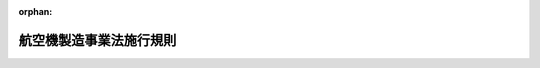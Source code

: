 .. _329M50000400052_20250601_507M60000400044:

:orphan:

========================
航空機製造事業法施行規則
========================

.. raw:: html
    
    
    <main id="contentsLaw" class="active">
    <div id="innerDocument" class="active">
    
    
    
    
    <div style="margin-bottom: 12px;">
    <div id="lawTitleNo" style="font-size: 1.067rem; font-weight: bold;" class="_shokanBoxParent">昭和二十九年通商産業省令第五十二号<div class="_shokanBox"></div>
    <div class="_inyoBox" id="_inyo_"></div>
    </div>
    <div id="lawTitle" style="margin-left: 3rem; font-size: 1.5rem; font-weight: bold; line-height: 1.25em;" class="_shokanBoxParent">
    <span data-xpath="">航空機製造事業法施行規則</span><div class="_shokanBox" id="_shokan_"><div class="_shokanBtnIcons"></div></div>
    <div class="_inyoBox" id="_inyo_"></div>
    </div>
    </div><section id="EnactStatement" class="active EnactStatement"><div class="_div_EnactStatement _shokanBoxParent" style="text-indent: 1em;">
    <span data-xpath="">航空機製造事業法（昭和二十七年法律第二百三十七号）に基き、および同法を実施するため、航空機製造事業法施行規則を次のように制定する。</span><div class="_shokanBox" id="_shokan_"><div class="_shokanBtnIcons"></div></div>
    <div class="_inyoBox" id="_inyo_"></div>
    </div></section><section id="TOC" class="active TOC"><div class="_div_TOCLabel _shokanBoxParent">
    <span data-xpath="">目次</span><div class="_shokanBox" id="_shokan_"><div class="_shokanBtnIcons"></div></div>
    <div class="_inyoBox" id="_inyo_"></div>
    </div>
    <div class="_div_TOCChapter _shokanBoxParent" style="margin-left: 1em;">
    <div class="TOCChapterTitle xpathTarget xpath：／Law［1］／LawBody［1］／TOC［1］／TOCChapter［1］／ChapterTitle［1］">第一章　総則<span data-xpath="">（第一条・第二条）</span>
    </div>
    <div class="_shokanBox"><div class="_inyoBox"></div></div>
    </div>
    <div class="_div_TOCChapter _shokanBoxParent" style="margin-left: 1em;">
    <div class="TOCChapterTitle xpathTarget xpath：／Law［1］／LawBody［1］／TOC［1］／TOCChapter［2］／ChapterTitle［1］">第二章　事業<span data-xpath="">（第三条―第十八条）</span>
    </div>
    <div class="_shokanBox"><div class="_inyoBox"></div></div>
    </div>
    <div class="_div_TOCChapter _shokanBoxParent" style="margin-left: 1em;">
    <div class="TOCChapterTitle xpathTarget xpath：／Law［1］／LawBody［1］／TOC［1］／TOCChapter［3］／ChapterTitle［1］">第三章　航空機</div>
    <div class="_shokanBox"><div class="_inyoBox"></div></div>
    </div>
    <div class="_div_TOCSection _shokanBoxParent" style="margin-left: 2em;">
    <div class="TOCSectionTitle xpathTarget xpath：／Law［1］／LawBody［1］／TOC［1］／TOCChapter［3］／TOCSection［1］／SectionTitle［1］">第一節　製造の方法の認可<span data-xpath="">（第十九条・第二十条）</span>
    </div>
    <div class="_shokanBox"></div>
    <div class="_inyoBox"></div>
    </div>
    <div class="_div_TOCSection _shokanBoxParent" style="margin-left: 2em;">
    <div class="TOCSectionTitle xpathTarget xpath：／Law［1］／LawBody［1］／TOC［1］／TOCChapter［3］／TOCSection［2］／SectionTitle［1］">第二節　製造の確認<span data-xpath="">（第二十一条―第二十二条の二）</span>
    </div>
    <div class="_shokanBox"></div>
    <div class="_inyoBox"></div>
    </div>
    <div class="_div_TOCSection _shokanBoxParent" style="margin-left: 2em;">
    <div class="TOCSectionTitle xpathTarget xpath：／Law［1］／LawBody［1］／TOC［1］／TOCChapter［3］／TOCSection［3］／SectionTitle［1］">第三節　修理の方法の認可<span data-xpath="">（第二十三条・第二十四条）</span>
    </div>
    <div class="_shokanBox"></div>
    <div class="_inyoBox"></div>
    </div>
    <div class="_div_TOCSection _shokanBoxParent" style="margin-left: 2em;">
    <div class="TOCSectionTitle xpathTarget xpath：／Law［1］／LawBody［1］／TOC［1］／TOCChapter［3］／TOCSection［4］／SectionTitle［1］">第四節　修理の確認<span data-xpath="">（第二十五条―第二十八条の二）</span>
    </div>
    <div class="_shokanBox"></div>
    <div class="_inyoBox"></div>
    </div>
    <div class="_div_TOCChapter _shokanBoxParent" style="margin-left: 1em;">
    <div class="TOCChapterTitle xpathTarget xpath：／Law［1］／LawBody［1］／TOC［1］／TOCChapter［4］／ChapterTitle［1］">第四章　航空機用機器</div>
    <div class="_shokanBox"><div class="_inyoBox"></div></div>
    </div>
    <div class="_div_TOCSection _shokanBoxParent" style="margin-left: 2em;">
    <div class="TOCSectionTitle xpathTarget xpath：／Law［1］／LawBody［1］／TOC［1］／TOCChapter［4］／TOCSection［1］／SectionTitle［1］">第一節　製造の方法の認可<span data-xpath="">（第二十九条―第三十条）</span>
    </div>
    <div class="_shokanBox"></div>
    <div class="_inyoBox"></div>
    </div>
    <div class="_div_TOCSection _shokanBoxParent" style="margin-left: 2em;">
    <div class="TOCSectionTitle xpathTarget xpath：／Law［1］／LawBody［1］／TOC［1］／TOCChapter［4］／TOCSection［2］／SectionTitle［1］">第二節　製造証明等<span data-xpath="">（第三十一条―第三十三条の三）</span>
    </div>
    <div class="_shokanBox"></div>
    <div class="_inyoBox"></div>
    </div>
    <div class="_div_TOCSection _shokanBoxParent" style="margin-left: 2em;">
    <div class="TOCSectionTitle xpathTarget xpath：／Law［1］／LawBody［1］／TOC［1］／TOCChapter［4］／TOCSection［3］／SectionTitle［1］">第三節　修理の方法の認可<span data-xpath="">（第三十四条―第三十五条）</span>
    </div>
    <div class="_shokanBox"></div>
    <div class="_inyoBox"></div>
    </div>
    <div class="_div_TOCChapter _shokanBoxParent" style="margin-left: 1em;">
    <div class="TOCChapterTitle xpathTarget xpath：／Law［1］／LawBody［1］／TOC［1］／TOCChapter［5］／ChapterTitle［1］">第五章　航空工場検査員<span data-xpath="">（第三十六条―第四十二条）</span>
    </div>
    <div class="_shokanBox"><div class="_inyoBox"></div></div>
    </div>
    <div class="_div_TOCChapter _shokanBoxParent" style="margin-left: 1em;">
    <div class="TOCChapterTitle xpathTarget xpath：／Law［1］／LawBody［1］／TOC［1］／TOCChapter［6］／ChapterTitle［1］">第六章　雑則<span data-xpath="">（第四十三条―第五十四条）</span>
    </div>
    <div class="_shokanBox"><div class="_inyoBox"></div></div>
    </div>
    <div class="_div_TOCSupplProvision _shokanBoxParent" style="margin-left: 1em;">
    <span data-xpath="">附則</span><div class="_shokanBox" id="_shokan_"><div class="_shokanBtnIcons"></div></div>
    <div class="_inyoBox" id="_inyo_"></div>
    </div></section><section id="MainProvision" class="active MainProvision"><section id="" class="active Chapter"><div style="margin-left: 3em; font-weight: bold;" class="ChapterTitle _div_ChapterTitle _shokanBoxParent">
    <div class="ChapterTitle">第一章　総則</div>
    <div class="_shokanBox" id="_shokan_"><div class="_shokanBtnIcons"></div></div>
    <div class="_inyoBox" id="_inyo_"></div>
    </div></section><section id="" class="active Article"><div style="margin-left: 1em; font-weight: bold;" class="_div_ArticleCaption _shokanBoxParent">
    <span data-xpath="">（用語）</span><div class="_shokanBox" id="_shokan_"><div class="_shokanBtnIcons"></div></div>
    <div class="_inyoBox" id="_inyo_"></div>
    </div>
    <div style="margin-left: 1em; text-indent: -1em;" id="" class="_div_ArticleTitle _shokanBoxParent">
    <span style="font-weight: bold;">第一条</span>　<span data-xpath="">この省令において使用する用語は、航空機製造事業法（以下「法」という。）及び航空機製造事業法施行令（昭和二十七年政令第三百四十一号。以下「令」という。）において使用する用語の例による。</span><div class="_shokanBox" id="_shokan_"><div class="_shokanBtnIcons"></div></div>
    <div class="_inyoBox" id="_inyo_"></div>
    </div></section><section id="" class="active Article"><div style="margin-left: 1em; text-indent: -1em;" id="" class="_div_ArticleTitle _shokanBoxParent">
    <span style="font-weight: bold;">第二条</span>　<span data-xpath="">この省令において「総重量」とは、航空機に設計により定められた固定装備、可動装備、固定バラスト、作動油、燃料、滑油、発動機冷却液、乗員、乗客、郵便物、貨物およびその他の落下または消費する<ruby class="law-ruby">と<rt class="law-ruby">ヽ</rt></ruby><ruby class="law-ruby">う<rt class="law-ruby">ヽ</rt></ruby>載品を装備し、または<ruby class="law-ruby">と<rt class="law-ruby">ヽ</rt></ruby><ruby class="law-ruby">う<rt class="law-ruby">ヽ</rt></ruby>載したときの重量をいう。</span><div class="_shokanBox" id="_shokan_"><div class="_shokanBtnIcons"></div></div>
    <div class="_inyoBox" id="_inyo_"></div>
    </div>
    <div style="margin-left: 1em; text-indent: -1em;" class="_div_ParagraphSentence _shokanBoxParent">
    <span style="font-weight: bold;">２</span>　<span data-xpath="">この省令において「型式」とは、強度、構造および性能に関する基本的設計が同一である航空機または航空機用機器に附される共通の呼称をいう。</span><div class="_shokanBox" id="_shokan_"><div class="_shokanBtnIcons"></div></div>
    <div class="_inyoBox" id="_inyo_"></div>
    </div></section><section id="" class="active Chapter"><div style="margin-left: 3em; font-weight: bold;" class="ChapterTitle followingChapter _div_ChapterTitle _shokanBoxParent">
    <div class="ChapterTitle">第二章　事業</div>
    <div class="_shokanBox" id="_shokan_"><div class="_shokanBtnIcons"></div></div>
    <div class="_inyoBox" id="_inyo_"></div>
    </div></section><section id="" class="active Article"><div style="margin-left: 1em; font-weight: bold;" class="_div_ArticleCaption _shokanBoxParent">
    <span data-xpath="">（普通滑空機）</span><div class="_shokanBox" id="_shokan_"><div class="_shokanBtnIcons"></div></div>
    <div class="_inyoBox" id="_inyo_"></div>
    </div>
    <div style="margin-left: 1em; text-indent: -1em;" id="" class="_div_ArticleTitle _shokanBoxParent">
    <span style="font-weight: bold;">第三条</span>　<span data-xpath="">法第二条の二の経済産業省令で定める滑空機は、三四・三メートル毎秒毎秒（三・五Ｇ）をこえる急旋回、宙返りおよび失速反転を行うに適する強度を有する滑空機以外の滑空機（以下「普通滑空機」という。）をいう。</span><div class="_shokanBox" id="_shokan_"><div class="_shokanBtnIcons"></div></div>
    <div class="_inyoBox" id="_inyo_"></div>
    </div></section><section id="" class="active Article"><div style="margin-left: 1em; font-weight: bold;" class="_div_ArticleCaption _shokanBoxParent">
    <span data-xpath="">（軽微な修理）</span><div class="_shokanBox" id="_shokan_"><div class="_shokanBtnIcons"></div></div>
    <div class="_inyoBox" id="_inyo_"></div>
    </div>
    <div style="margin-left: 1em; text-indent: -1em;" id="" class="_div_ArticleTitle _shokanBoxParent">
    <span style="font-weight: bold;">第四条</span>　<span data-xpath="">法第二条の二の経済産業省令で定める軽微な修理は、複雑な工作を伴わない部品の交換または各部の調整とする。</span><div class="_shokanBox" id="_shokan_"><div class="_shokanBtnIcons"></div></div>
    <div class="_inyoBox" id="_inyo_"></div>
    </div></section><section id="" class="active Article"><div style="margin-left: 1em; font-weight: bold;" class="_div_ArticleCaption _shokanBoxParent">
    <span data-xpath="">（事業の区分）</span><div class="_shokanBox" id="_shokan_"><div class="_shokanBtnIcons"></div></div>
    <div class="_inyoBox" id="_inyo_"></div>
    </div>
    <div style="margin-left: 1em; text-indent: -1em;" id="" class="_div_ArticleTitle _shokanBoxParent">
    <span style="font-weight: bold;">第五条</span>　<span data-xpath="">法第二条の二の経済産業省令で定める事業の区分は、次の通りとする。</span><div class="_shokanBox" id="_shokan_"><div class="_shokanBtnIcons"></div></div>
    <div class="_inyoBox" id="_inyo_"></div>
    </div>
    <div id="" style="margin-left: 2em; text-indent: -1em;" class="_div_ItemSentence _shokanBoxParent">
    <span style="font-weight: bold;">一</span>　<span data-xpath="">航空機及び航空機用原動機の製造の事業の区分は、航空機又は航空機用原動機の型式の区分に応ずる区分とする。</span><div class="_shokanBox" id="_shokan_"><div class="_shokanBtnIcons"></div></div>
    <div class="_inyoBox" id="_inyo_"></div>
    </div>
    <div id="" style="margin-left: 2em; text-indent: -1em;" class="_div_ItemSentence _shokanBoxParent">
    <span style="font-weight: bold;">二</span>　<span data-xpath="">航空機の修理の事業の区分は、次に掲げる航空機の区分に応ずる区分とする。</span><div class="_shokanBox" id="_shokan_"><div class="_shokanBtnIcons"></div></div>
    <div class="_inyoBox" id="_inyo_"></div>
    </div>
    <div style="margin-left: 3em; text-indent: -1em;" class="_div_Subitem1Sentence _shokanBoxParent">
    <span style="font-weight: bold;">イ</span>　<span data-xpath="">滑空機</span><div class="_shokanBox" id="_shokan_"><div class="_shokanBtnIcons"></div></div>
    <div class="_inyoBox"></div>
    </div>
    <div style="margin-left: 3em; text-indent: -1em;" class="_div_Subitem1Sentence _shokanBoxParent">
    <span style="font-weight: bold;">ロ</span>　<span data-xpath="">総重量五トン未満のプロペラ飛行機（ターボ・プロツプ飛行機及び令第一条に規定する飛行機（以下「無人飛行機」という。）を除く。以下同じ。）</span><div class="_shokanBox" id="_shokan_"><div class="_shokanBtnIcons"></div></div>
    <div class="_inyoBox"></div>
    </div>
    <div style="margin-left: 3em; text-indent: -1em;" class="_div_Subitem1Sentence _shokanBoxParent">
    <span style="font-weight: bold;">ハ</span>　<span data-xpath="">総重量五トン以上のプロペラ飛行機</span><div class="_shokanBox" id="_shokan_"><div class="_shokanBtnIcons"></div></div>
    <div class="_inyoBox"></div>
    </div>
    <div style="margin-left: 3em; text-indent: -1em;" class="_div_Subitem1Sentence _shokanBoxParent">
    <span style="font-weight: bold;">ニ</span>　<span data-xpath="">総重量十五トン未満のターボ・ジエツト飛行機（無人飛行機を除く。以下同じ。）及びターボ・プロツプ飛行機（無人飛行機を除く。以下同じ。）</span><div class="_shokanBox" id="_shokan_"><div class="_shokanBtnIcons"></div></div>
    <div class="_inyoBox"></div>
    </div>
    <div style="margin-left: 3em; text-indent: -1em;" class="_div_Subitem1Sentence _shokanBoxParent">
    <span style="font-weight: bold;">ホ</span>　<span data-xpath="">総重量十五トン以上のターボ・ジエツト飛行機及びターボ・プロツプ飛行機</span><div class="_shokanBox" id="_shokan_"><div class="_shokanBtnIcons"></div></div>
    <div class="_inyoBox"></div>
    </div>
    <div style="margin-left: 3em; text-indent: -1em;" class="_div_Subitem1Sentence _shokanBoxParent">
    <span style="font-weight: bold;">ヘ</span>　<span data-xpath="">総重量三トン未満の回転翼航空機（令第一条に規定する回転翼航空機（以下「無人回転翼航空機」という。）を除く。以下ト及び別表第一において同じ。）</span><div class="_shokanBox" id="_shokan_"><div class="_shokanBtnIcons"></div></div>
    <div class="_inyoBox"></div>
    </div>
    <div style="margin-left: 3em; text-indent: -1em;" class="_div_Subitem1Sentence _shokanBoxParent">
    <span style="font-weight: bold;">ト</span>　<span data-xpath="">総重量三トン以上の回転翼航空機</span><div class="_shokanBox" id="_shokan_"><div class="_shokanBtnIcons"></div></div>
    <div class="_inyoBox"></div>
    </div>
    <div style="margin-left: 3em; text-indent: -1em;" class="_div_Subitem1Sentence _shokanBoxParent">
    <span style="font-weight: bold;">チ</span>　<span data-xpath="">飛行船</span><div class="_shokanBox" id="_shokan_"><div class="_shokanBtnIcons"></div></div>
    <div class="_inyoBox"></div>
    </div>
    <div style="margin-left: 3em; text-indent: -1em;" class="_div_Subitem1Sentence _shokanBoxParent">
    <span style="font-weight: bold;">リ</span>　<span data-xpath="">無人飛行機</span><div class="_shokanBox" id="_shokan_"><div class="_shokanBtnIcons"></div></div>
    <div class="_inyoBox"></div>
    </div>
    <div style="margin-left: 3em; text-indent: -1em;" class="_div_Subitem1Sentence _shokanBoxParent">
    <span style="font-weight: bold;">ヌ</span>　<span data-xpath="">無人回転翼航空機</span><div class="_shokanBox" id="_shokan_"><div class="_shokanBtnIcons"></div></div>
    <div class="_inyoBox"></div>
    </div>
    <div id="" style="margin-left: 2em; text-indent: -1em;" class="_div_ItemSentence _shokanBoxParent">
    <span style="font-weight: bold;">三</span>　<span data-xpath="">航空機用原動機の修理の事業の区分は、次に掲げる航空機用原動機の区分に応ずる区分とする。</span><div class="_shokanBox" id="_shokan_"><div class="_shokanBtnIcons"></div></div>
    <div class="_inyoBox" id="_inyo_"></div>
    </div>
    <div style="margin-left: 3em; text-indent: -1em;" class="_div_Subitem1Sentence _shokanBoxParent">
    <span style="font-weight: bold;">イ</span>　<span data-xpath="">海面上における公称馬力が五百馬力未満のピストン発動機</span><div class="_shokanBox" id="_shokan_"><div class="_shokanBtnIcons"></div></div>
    <div class="_inyoBox"></div>
    </div>
    <div style="margin-left: 3em; text-indent: -1em;" class="_div_Subitem1Sentence _shokanBoxParent">
    <span style="font-weight: bold;">ロ</span>　<span data-xpath="">海面上における公称馬力が五百馬力以上のピストン発動機</span><div class="_shokanBox" id="_shokan_"><div class="_shokanBtnIcons"></div></div>
    <div class="_inyoBox"></div>
    </div>
    <div style="margin-left: 3em; text-indent: -1em;" class="_div_Subitem1Sentence _shokanBoxParent">
    <span style="font-weight: bold;">ハ</span>　<span data-xpath="">ターボ・ジエツト発動機</span><div class="_shokanBox" id="_shokan_"><div class="_shokanBtnIcons"></div></div>
    <div class="_inyoBox"></div>
    </div>
    <div style="margin-left: 3em; text-indent: -1em;" class="_div_Subitem1Sentence _shokanBoxParent">
    <span style="font-weight: bold;">ニ</span>　<span data-xpath="">ターボ・シャフト発動機及びターボ・プロップ発動機</span><div class="_shokanBox" id="_shokan_"><div class="_shokanBtnIcons"></div></div>
    <div class="_inyoBox"></div>
    </div>
    <div id="" style="margin-left: 2em; text-indent: -1em;" class="_div_ItemSentence _shokanBoxParent">
    <span style="font-weight: bold;">四</span>　<span data-xpath="">航空機用プロペラの製造又は修理の事業の区分は、次に掲げる航空機用プロペラの区分に応ずる区分とする。</span><div class="_shokanBox" id="_shokan_"><div class="_shokanBtnIcons"></div></div>
    <div class="_inyoBox" id="_inyo_"></div>
    </div>
    <div style="margin-left: 3em; text-indent: -1em;" class="_div_Subitem1Sentence _shokanBoxParent">
    <span style="font-weight: bold;">イ</span>　<span data-xpath="">金属製プロペラ（アルミニウム合金製羽根又は中空鋼製羽根を用いるものをいう。以下同じ。）</span><div class="_shokanBox" id="_shokan_"><div class="_shokanBtnIcons"></div></div>
    <div class="_inyoBox"></div>
    </div>
    <div style="margin-left: 3em; text-indent: -1em;" class="_div_Subitem1Sentence _shokanBoxParent">
    <span style="font-weight: bold;">ロ</span>　<span data-xpath="">非金属製プロペラ（木製羽根又は繊維強化複合材料製羽根を用いるものをいう。以下同じ。）</span><div class="_shokanBox" id="_shokan_"><div class="_shokanBtnIcons"></div></div>
    <div class="_inyoBox"></div>
    </div>
    <div id="" style="margin-left: 2em; text-indent: -1em;" class="_div_ItemSentence _shokanBoxParent">
    <span style="font-weight: bold;">五</span>　<span data-xpath="">回転翼の製造又は修理の事業の区分は、次に掲げる回転翼の区分に応ずる区分とする。</span><div class="_shokanBox" id="_shokan_"><div class="_shokanBtnIcons"></div></div>
    <div class="_inyoBox" id="_inyo_"></div>
    </div>
    <div style="margin-left: 3em; text-indent: -1em;" class="_div_Subitem1Sentence _shokanBoxParent">
    <span style="font-weight: bold;">イ</span>　<span data-xpath="">金属製回転翼（金属製羽根を用いるものをいう。以下同じ。）</span><div class="_shokanBox" id="_shokan_"><div class="_shokanBtnIcons"></div></div>
    <div class="_inyoBox"></div>
    </div>
    <div style="margin-left: 3em; text-indent: -1em;" class="_div_Subitem1Sentence _shokanBoxParent">
    <span style="font-weight: bold;">ロ</span>　<span data-xpath="">非金属製回転翼（木製羽根又は繊維強化複合材料製羽根を用いるものをいう。以下同じ。）</span><div class="_shokanBox" id="_shokan_"><div class="_shokanBtnIcons"></div></div>
    <div class="_inyoBox"></div>
    </div>
    <div id="" style="margin-left: 2em; text-indent: -1em;" class="_div_ItemSentence _shokanBoxParent">
    <span style="font-weight: bold;">六</span>　<span data-xpath="">航法用電子機器の製造又は修理の事業の区分は、次に掲げる航法用電子機器の区分に応ずる区分とする。</span><div class="_shokanBox" id="_shokan_"><div class="_shokanBtnIcons"></div></div>
    <div class="_inyoBox" id="_inyo_"></div>
    </div>
    <div style="margin-left: 3em; text-indent: -1em;" class="_div_Subitem1Sentence _shokanBoxParent">
    <span style="font-weight: bold;">イ</span>　<span data-xpath="">飛行指示制御装置（自動操縦装置、飛行安定装置、フライトディレクター装置又は慣性航法装置をいう。以下同じ。）</span><div class="_shokanBox" id="_shokan_"><div class="_shokanBtnIcons"></div></div>
    <div class="_inyoBox"></div>
    </div>
    <div style="margin-left: 3em; text-indent: -1em;" class="_div_Subitem1Sentence _shokanBoxParent">
    <span style="font-weight: bold;">ロ</span>　<span data-xpath="">統合表示装置（ヘッドアップディスプレイ装置又はマップディスプレイ装置をいう。以下同じ。）</span><div class="_shokanBox" id="_shokan_"><div class="_shokanBtnIcons"></div></div>
    <div class="_inyoBox"></div>
    </div>
    <div id="" style="margin-left: 2em; text-indent: -1em;" class="_div_ItemSentence _shokanBoxParent">
    <span style="font-weight: bold;">七</span>　<span data-xpath="">回転翼航空機用トランスミッション</span><div class="_shokanBox" id="_shokan_"><div class="_shokanBtnIcons"></div></div>
    <div class="_inyoBox" id="_inyo_"></div>
    </div>
    <div id="" style="margin-left: 2em; text-indent: -1em;" class="_div_ItemSentence _shokanBoxParent">
    <span style="font-weight: bold;">八</span>　<span data-xpath="">ガスタービン発動機制御装置</span><div class="_shokanBox" id="_shokan_"><div class="_shokanBtnIcons"></div></div>
    <div class="_inyoBox" id="_inyo_"></div>
    </div></section><section id="" class="active Article"><div style="margin-left: 1em; font-weight: bold;" class="_div_ArticleCaption _shokanBoxParent">
    <span data-xpath="">（事業の許可申請）</span><div class="_shokanBox" id="_shokan_"><div class="_shokanBtnIcons"></div></div>
    <div class="_inyoBox" id="_inyo_"></div>
    </div>
    <div style="margin-left: 1em; text-indent: -1em;" id="" class="_div_ArticleTitle _shokanBoxParent">
    <span style="font-weight: bold;">第六条</span>　<span data-xpath="">法第二条の三第一項の申請書の様式は、様式第一の通りとする。</span><div class="_shokanBox" id="_shokan_"><div class="_shokanBtnIcons"></div></div>
    <div class="_inyoBox" id="_inyo_"></div>
    </div>
    <div style="margin-left: 1em; text-indent: -1em;" class="_div_ParagraphSentence _shokanBoxParent">
    <span style="font-weight: bold;">２</span>　<span data-xpath="">法第二条の三第二項の事業計画書には、左に掲げる事項を記載しなければならない。</span><div class="_shokanBox" id="_shokan_"><div class="_shokanBtnIcons"></div></div>
    <div class="_inyoBox" id="_inyo_"></div>
    </div>
    <div id="" style="margin-left: 2em; text-indent: -1em;" class="_div_ItemSentence _shokanBoxParent">
    <span style="font-weight: bold;">一</span>　<span data-xpath="">事業の区分別の事業開始の予定時期および製造または修理の予定数</span><div class="_shokanBox" id="_shokan_"><div class="_shokanBtnIcons"></div></div>
    <div class="_inyoBox" id="_inyo_"></div>
    </div>
    <div id="" style="margin-left: 2em; text-indent: -1em;" class="_div_ItemSentence _shokanBoxParent">
    <span style="font-weight: bold;">二</span>　<span data-xpath="">事業の区分別の製造または修理のための主たる設備の明細</span><div class="_shokanBox" id="_shokan_"><div class="_shokanBtnIcons"></div></div>
    <div class="_inyoBox" id="_inyo_"></div>
    </div>
    <div id="" style="margin-left: 2em; text-indent: -1em;" class="_div_ItemSentence _shokanBoxParent">
    <span style="font-weight: bold;">三</span>　<span data-xpath="">航空機または航空機用原動機の製造の事業を行う場合にあつては、製造をする航空機または航空機用原動機の要目表</span><div class="_shokanBox" id="_shokan_"><div class="_shokanBtnIcons"></div></div>
    <div class="_inyoBox" id="_inyo_"></div>
    </div>
    <div id="" style="margin-left: 2em; text-indent: -1em;" class="_div_ItemSentence _shokanBoxParent">
    <span style="font-weight: bold;">四</span>　<span data-xpath="">事業に要する資金の額およびその調達方法</span><div class="_shokanBox" id="_shokan_"><div class="_shokanBtnIcons"></div></div>
    <div class="_inyoBox" id="_inyo_"></div>
    </div>
    <div id="" style="margin-left: 2em; text-indent: -1em;" class="_div_ItemSentence _shokanBoxParent">
    <span style="font-weight: bold;">五</span>　<span data-xpath="">主たる材料または部品の購入計画およびこれらの製造または修理を他に請け負わせ、または委託する場合にあつては、その計画</span><div class="_shokanBox" id="_shokan_"><div class="_shokanBtnIcons"></div></div>
    <div class="_inyoBox" id="_inyo_"></div>
    </div>
    <div id="" style="margin-left: 2em; text-indent: -1em;" class="_div_ItemSentence _shokanBoxParent">
    <span style="font-weight: bold;">六</span>　<span data-xpath="">航空機または特定機器の製造または修理の事業以外の事業を兼営する場合にあつては、その事業の概要</span><div class="_shokanBox" id="_shokan_"><div class="_shokanBtnIcons"></div></div>
    <div class="_inyoBox" id="_inyo_"></div>
    </div>
    <div style="margin-left: 1em; text-indent: -1em;" class="_div_ParagraphSentence _shokanBoxParent">
    <span style="font-weight: bold;">３</span>　<span data-xpath="">前項の規定にかかわらず、航空機又は特定機器の修理の事業の許可を受けようとする者が当該許可の申請に係る事業の区分に相当する航空機又は特定機器の製造の事業の区分に係る製造の事業の許可を受けているときは、同項に掲げる事項のうち、当該製造の事業の許可又は当該許可を受けた事業に係る事業の区分の変更、特定設備の新設、増設若しくは改造若しくは工場の移転の許可の申請の際に添付した書類に記載した事項と同一の内容の事項については、事業計画書にその旨を記載して記載を省略することができる。</span><div class="_shokanBox" id="_shokan_"><div class="_shokanBtnIcons"></div></div>
    <div class="_inyoBox" id="_inyo_"></div>
    </div>
    <div style="margin-left: 1em; text-indent: -1em;" class="_div_ParagraphSentence _shokanBoxParent">
    <span style="font-weight: bold;">４</span>　<span data-xpath="">法第二条の三第二項の経済産業省令で定める書類は、次のとおりとする。</span><div class="_shokanBox" id="_shokan_"><div class="_shokanBtnIcons"></div></div>
    <div class="_inyoBox" id="_inyo_"></div>
    </div>
    <div id="" style="margin-left: 2em; text-indent: -1em;" class="_div_ItemSentence _shokanBoxParent">
    <span style="font-weight: bold;">一</span>　<span data-xpath="">主たる技術者の氏名及び略歴</span><div class="_shokanBox" id="_shokan_"><div class="_shokanBtnIcons"></div></div>
    <div class="_inyoBox" id="_inyo_"></div>
    </div>
    <div id="" style="margin-left: 2em; text-indent: -1em;" class="_div_ItemSentence _shokanBoxParent">
    <span style="font-weight: bold;">二</span>　<span data-xpath="">特許権その他の技術に関する権利若しくは特別の技術による生産方式又はこれらに準ずるものの概要を説明した書類</span><div class="_shokanBox" id="_shokan_"><div class="_shokanBtnIcons"></div></div>
    <div class="_inyoBox" id="_inyo_"></div>
    </div>
    <div id="" style="margin-left: 2em; text-indent: -1em;" class="_div_ItemSentence _shokanBoxParent">
    <span style="font-weight: bold;">三</span>　<span data-xpath="">現に行つている事業の概要を説明した書類</span><div class="_shokanBox" id="_shokan_"><div class="_shokanBtnIcons"></div></div>
    <div class="_inyoBox" id="_inyo_"></div>
    </div>
    <div id="" style="margin-left: 2em; text-indent: -1em;" class="_div_ItemSentence _shokanBoxParent">
    <span style="font-weight: bold;">四</span>　<span data-xpath="">法人にあつては、定款並びに最近の貸借対照表及び損益計算書</span><div class="_shokanBox" id="_shokan_"><div class="_shokanBtnIcons"></div></div>
    <div class="_inyoBox" id="_inyo_"></div>
    </div>
    <div style="margin-left: 1em; text-indent: -1em;" class="_div_ParagraphSentence _shokanBoxParent">
    <span style="font-weight: bold;">５</span>　<span data-xpath="">前項の規定にかかわらず、航空機又は特定機器の修理の事業の許可を受けようとする者が当該許可の申請に係る事業の区分に相当する航空機又は特定機器の製造の事業の区分に係る製造の事業の許可を受けている場合において、当該製造の事業の許可又は当該許可を受けた事業に係る事業の区分の変更、特定設備の新設、増設若しくは改造若しくは工場の移転の許可の申請の際に添付した書類に示した事項について変更がないときは、申請書にその旨を記載して当該書類に相当する同項の書類の添付を省略することができる。</span><div class="_shokanBox" id="_shokan_"><div class="_shokanBtnIcons"></div></div>
    <div class="_inyoBox" id="_inyo_"></div>
    </div></section><section id="" class="active Article"><div style="margin-left: 1em; font-weight: bold;" class="_div_ArticleCaption _shokanBoxParent">
    <span data-xpath="">（特定設備）</span><div class="_shokanBox" id="_shokan_"><div class="_shokanBtnIcons"></div></div>
    <div class="_inyoBox" id="_inyo_"></div>
    </div>
    <div style="margin-left: 1em; text-indent: -1em;" id="" class="_div_ArticleTitle _shokanBoxParent">
    <span style="font-weight: bold;">第七条</span>　<span data-xpath="">法第二条の三第一項第三号に規定する特定設備は、別表第一に掲げる設備またはこれと同様な機能を有する設備とする。</span><div class="_shokanBox" id="_shokan_"><div class="_shokanBtnIcons"></div></div>
    <div class="_inyoBox" id="_inyo_"></div>
    </div></section><section id="" class="active Article"><div style="margin-left: 1em; font-weight: bold;" class="_div_ArticleCaption _shokanBoxParent">
    <span data-xpath="">（生産技術上の基準）</span><div class="_shokanBox" id="_shokan_"><div class="_shokanBtnIcons"></div></div>
    <div class="_inyoBox" id="_inyo_"></div>
    </div>
    <div style="margin-left: 1em; text-indent: -1em;" id="" class="_div_ArticleTitle _shokanBoxParent">
    <span style="font-weight: bold;">第八条</span>　<span data-xpath="">法第二条の五第一項第一号の経済産業省令で定める生産技術上の基準は、左の通りとする。</span><div class="_shokanBox" id="_shokan_"><div class="_shokanBtnIcons"></div></div>
    <div class="_inyoBox" id="_inyo_"></div>
    </div>
    <div id="" style="margin-left: 2em; text-indent: -1em;" class="_div_ItemSentence _shokanBoxParent">
    <span style="font-weight: bold;">一</span>　<span data-xpath="">特定設備がその航空機または特定機器の製造または修理を行うのに適当な性能を有すること。</span><div class="_shokanBox" id="_shokan_"><div class="_shokanBtnIcons"></div></div>
    <div class="_inyoBox" id="_inyo_"></div>
    </div>
    <div id="" style="margin-left: 2em; text-indent: -1em;" class="_div_ItemSentence _shokanBoxParent">
    <span style="font-weight: bold;">二</span>　<span data-xpath="">特定設備の種類および能力別の数がその事業を行うのに適当なものであること。</span><div class="_shokanBox" id="_shokan_"><div class="_shokanBtnIcons"></div></div>
    <div class="_inyoBox" id="_inyo_"></div>
    </div></section><section id="" class="active Article"><div style="margin-left: 1em; font-weight: bold;" class="_div_ArticleCaption _shokanBoxParent">
    <span data-xpath="">（許可事業者の承継の届出）</span><div class="_shokanBox" id="_shokan_"><div class="_shokanBtnIcons"></div></div>
    <div class="_inyoBox" id="_inyo_"></div>
    </div>
    <div style="margin-left: 1em; text-indent: -1em;" id="" class="_div_ArticleTitle _shokanBoxParent">
    <span style="font-weight: bold;">第九条</span>　<span data-xpath="">法第二条の七第二項の規定により許可事業者の地位の承継を届け出ようとする者は、様式第二による届出書に、当該許可に係る事業の全部の譲渡し又は許可事業者について相続、合併若しくは当該許可に係る事業の全部を承継させた分割があつた事実を証する書面を添付し、経済産業大臣に提出しなければならない。</span><div class="_shokanBox" id="_shokan_"><div class="_shokanBtnIcons"></div></div>
    <div class="_inyoBox" id="_inyo_"></div>
    </div></section><section id="" class="active Article"><div style="margin-left: 1em; font-weight: bold;" class="_div_ArticleCaption _shokanBoxParent">
    <span data-xpath="">（事業の区分の変更の許可申請）</span><div class="_shokanBox" id="_shokan_"><div class="_shokanBtnIcons"></div></div>
    <div class="_inyoBox" id="_inyo_"></div>
    </div>
    <div style="margin-left: 1em; text-indent: -1em;" id="" class="_div_ArticleTitle _shokanBoxParent">
    <span style="font-weight: bold;">第十条</span>　<span data-xpath="">法第二条の八第一項の規定により法第二条の六第二項第三号の事項の変更の許可を受けようとする者は、様式第三による申請書を経済産業大臣に提出しなければならない。</span><div class="_shokanBox" id="_shokan_"><div class="_shokanBtnIcons"></div></div>
    <div class="_inyoBox" id="_inyo_"></div>
    </div>
    <div style="margin-left: 1em; text-indent: -1em;" class="_div_ParagraphSentence _shokanBoxParent">
    <span style="font-weight: bold;">２</span>　<span data-xpath="">前項の申請書には、次に掲げる書類を添付しなければならない。</span><div class="_shokanBox" id="_shokan_"><div class="_shokanBtnIcons"></div></div>
    <div class="_inyoBox" id="_inyo_"></div>
    </div>
    <div id="" style="margin-left: 2em; text-indent: -1em;" class="_div_ItemSentence _shokanBoxParent">
    <span style="font-weight: bold;">一</span>　<span data-xpath="">次に掲げる事項を記載した事業計画書</span><div class="_shokanBox" id="_shokan_"><div class="_shokanBtnIcons"></div></div>
    <div class="_inyoBox" id="_inyo_"></div>
    </div>
    <div style="margin-left: 3em; text-indent: -1em;" class="_div_Subitem1Sentence _shokanBoxParent">
    <span style="font-weight: bold;">イ</span>　<span data-xpath="">当該申請に係る事業について事業の区分別の事業の開始の予定時期及び製造又は修理の予定数</span><div class="_shokanBox" id="_shokan_"><div class="_shokanBtnIcons"></div></div>
    <div class="_inyoBox"></div>
    </div>
    <div style="margin-left: 3em; text-indent: -1em;" class="_div_Subitem1Sentence _shokanBoxParent">
    <span style="font-weight: bold;">ロ</span>　<span data-xpath="">当該申請に係る事業について事業の区分別の製造又は修理のための主たる設備の明細</span><div class="_shokanBox" id="_shokan_"><div class="_shokanBtnIcons"></div></div>
    <div class="_inyoBox"></div>
    </div>
    <div style="margin-left: 3em; text-indent: -1em;" class="_div_Subitem1Sentence _shokanBoxParent">
    <span style="font-weight: bold;">ハ</span>　<span data-xpath="">当該申請に係る事業が航空機又は航空機用原動機の製造の事業である場合にあつては、製造をする航空機又は航空機用原動機の要目表</span><div class="_shokanBox" id="_shokan_"><div class="_shokanBtnIcons"></div></div>
    <div class="_inyoBox"></div>
    </div>
    <div style="margin-left: 3em; text-indent: -1em;" class="_div_Subitem1Sentence _shokanBoxParent">
    <span style="font-weight: bold;">ニ</span>　<span data-xpath="">当該申請に係る事業に要する資金の額及びその調達方法</span><div class="_shokanBox" id="_shokan_"><div class="_shokanBtnIcons"></div></div>
    <div class="_inyoBox"></div>
    </div>
    <div style="margin-left: 3em; text-indent: -1em;" class="_div_Subitem1Sentence _shokanBoxParent">
    <span style="font-weight: bold;">ホ</span>　<span data-xpath="">主たる材料又は部品の購入計画及びこれらの製造又は修理を他に請け負わせ、又は委託する場合にあつては、その計画</span><div class="_shokanBox" id="_shokan_"><div class="_shokanBtnIcons"></div></div>
    <div class="_inyoBox"></div>
    </div>
    <div style="margin-left: 3em; text-indent: -1em;" class="_div_Subitem1Sentence _shokanBoxParent">
    <span style="font-weight: bold;">ヘ</span>　<span data-xpath="">現に行つている事業に変更を生ずる場合にあつては、その変更の概要</span><div class="_shokanBox" id="_shokan_"><div class="_shokanBtnIcons"></div></div>
    <div class="_inyoBox"></div>
    </div>
    <div id="" style="margin-left: 2em; text-indent: -1em;" class="_div_ItemSentence _shokanBoxParent">
    <span style="font-weight: bold;">二</span>　<span data-xpath="">事業収支見積書</span><div class="_shokanBox" id="_shokan_"><div class="_shokanBtnIcons"></div></div>
    <div class="_inyoBox" id="_inyo_"></div>
    </div>
    <div id="" style="margin-left: 2em; text-indent: -1em;" class="_div_ItemSentence _shokanBoxParent">
    <span style="font-weight: bold;">三</span>　<span data-xpath="">当該申請に係る事業に関する主たる技術者の氏名及び略歴</span><div class="_shokanBox" id="_shokan_"><div class="_shokanBtnIcons"></div></div>
    <div class="_inyoBox" id="_inyo_"></div>
    </div>
    <div id="" style="margin-left: 2em; text-indent: -1em;" class="_div_ItemSentence _shokanBoxParent">
    <span style="font-weight: bold;">四</span>　<span data-xpath="">当該申請に係る事業について特許権その他の技術に関する権利若しくは特別の技術による生産方式又はこれらに準ずるものの概要を説明した書類</span><div class="_shokanBox" id="_shokan_"><div class="_shokanBtnIcons"></div></div>
    <div class="_inyoBox" id="_inyo_"></div>
    </div>
    <div id="" style="margin-left: 2em; text-indent: -1em;" class="_div_ItemSentence _shokanBoxParent">
    <span style="font-weight: bold;">五</span>　<span data-xpath="">現に行つている事業の概要を説明した書類</span><div class="_shokanBox" id="_shokan_"><div class="_shokanBtnIcons"></div></div>
    <div class="_inyoBox" id="_inyo_"></div>
    </div>
    <div id="" style="margin-left: 2em; text-indent: -1em;" class="_div_ItemSentence _shokanBoxParent">
    <span style="font-weight: bold;">六</span>　<span data-xpath="">法人にあつては、最近の貸借対照表及び損益計算書</span><div class="_shokanBox" id="_shokan_"><div class="_shokanBtnIcons"></div></div>
    <div class="_inyoBox" id="_inyo_"></div>
    </div>
    <div style="margin-left: 1em; text-indent: -1em;" class="_div_ParagraphSentence _shokanBoxParent">
    <span style="font-weight: bold;">３</span>　<span data-xpath="">前項第一号の規定にかかわらず、航空機又は特定機器の修理の事業の区分の変更の許可を受けようとする者が当該許可の申請に係る事業の区分に相当する航空機又は特定機器の製造の事業の区分に係る製造の事業の許可を受けているときは、同号に掲げる事項のうち、当該製造の事業の許可又は当該許可を受けた事業に係る事業の区分の変更、特定設備の新設、増設若しくは改造若しくは工場の移転の許可の申請の際に添付した書類に記載した事項と同一の内容の事項については、事業計画書にその旨を記載して記載を省略することができる。</span><div class="_shokanBox" id="_shokan_"><div class="_shokanBtnIcons"></div></div>
    <div class="_inyoBox" id="_inyo_"></div>
    </div>
    <div style="margin-left: 1em; text-indent: -1em;" class="_div_ParagraphSentence _shokanBoxParent">
    <span style="font-weight: bold;">４</span>　<span data-xpath="">第二項の規定にかかわらず、航空機又は特定機器の修理の事業の区分の変更の許可を受けようとする者が当該許可の申請に係る事業の区分に相当する航空機又は特定機器の製造の事業の区分に係る製造の事業の許可を受けている場合において、当該製造の事業の許可又は当該許可を受けた事業に係る事業の区分の変更、特定設備の新設、増設若しくは改造若しくは工場の移転の許可の申請の際に添付した書類に示した事項について変更がないときは、申請書にその旨を記載して当該書類に相当する同項の書類の添付を省略することができる。</span><div class="_shokanBox" id="_shokan_"><div class="_shokanBtnIcons"></div></div>
    <div class="_inyoBox" id="_inyo_"></div>
    </div></section><section id="" class="active Article"><div style="margin-left: 1em; font-weight: bold;" class="_div_ArticleCaption _shokanBoxParent">
    <span data-xpath="">（特定設備の新設等の許可申請）</span><div class="_shokanBox" id="_shokan_"><div class="_shokanBtnIcons"></div></div>
    <div class="_inyoBox" id="_inyo_"></div>
    </div>
    <div style="margin-left: 1em; text-indent: -1em;" id="" class="_div_ArticleTitle _shokanBoxParent">
    <span style="font-weight: bold;">第十一条</span>　<span data-xpath="">法第二条の十第一項の規定により特定設備の新設、増設または改造の許可を受けようとする者は、様式第四による申請書を経済産業大臣に提出しなければならない。</span><div class="_shokanBox" id="_shokan_"><div class="_shokanBtnIcons"></div></div>
    <div class="_inyoBox" id="_inyo_"></div>
    </div>
    <div style="margin-left: 1em; text-indent: -1em;" class="_div_ParagraphSentence _shokanBoxParent">
    <span style="font-weight: bold;">２</span>　<span data-xpath="">前項の申請書には、左に掲げる事項を記載した特定設備新設等計画書を添付しなければならない。</span><div class="_shokanBox" id="_shokan_"><div class="_shokanBtnIcons"></div></div>
    <div class="_inyoBox" id="_inyo_"></div>
    </div>
    <div id="" style="margin-left: 2em; text-indent: -1em;" class="_div_ItemSentence _shokanBoxParent">
    <span style="font-weight: bold;">一</span>　<span data-xpath="">当該申請に係る特定設備を用いる事業について事業の区分別の製造又は修理の予定数</span><div class="_shokanBox" id="_shokan_"><div class="_shokanBtnIcons"></div></div>
    <div class="_inyoBox" id="_inyo_"></div>
    </div>
    <div id="" style="margin-left: 2em; text-indent: -1em;" class="_div_ItemSentence _shokanBoxParent">
    <span style="font-weight: bold;">二</span>　<span data-xpath="">当該申請に係る特定設備の明細</span><div class="_shokanBox" id="_shokan_"><div class="_shokanBtnIcons"></div></div>
    <div class="_inyoBox" id="_inyo_"></div>
    </div>
    <div id="" style="margin-left: 2em; text-indent: -1em;" class="_div_ItemSentence _shokanBoxParent">
    <span style="font-weight: bold;">三</span>　<span data-xpath="">当該申請に係る特定設備を用いる事業について事業の区分別の製造又は修理のための設備（特定設備を除く。）に変更を生ずる場合にあつては、その変更の概要</span><div class="_shokanBox" id="_shokan_"><div class="_shokanBtnIcons"></div></div>
    <div class="_inyoBox" id="_inyo_"></div>
    </div>
    <div id="" style="margin-left: 2em; text-indent: -1em;" class="_div_ItemSentence _shokanBoxParent">
    <span style="font-weight: bold;">四</span>　<span data-xpath="">特定設備の新設、増設又は改造に要する資金の額及びその調達方法</span><div class="_shokanBox" id="_shokan_"><div class="_shokanBtnIcons"></div></div>
    <div class="_inyoBox" id="_inyo_"></div>
    </div></section><section id="" class="active Article"><div style="margin-left: 1em; font-weight: bold;" class="_div_ArticleCaption _shokanBoxParent">
    <span data-xpath="">（工場の移転の許可申請）</span><div class="_shokanBox" id="_shokan_"><div class="_shokanBtnIcons"></div></div>
    <div class="_inyoBox" id="_inyo_"></div>
    </div>
    <div style="margin-left: 1em; text-indent: -1em;" id="" class="_div_ArticleTitle _shokanBoxParent">
    <span style="font-weight: bold;">第十二条</span>　<span data-xpath="">法第二条の十一第一項の規定により法第二条の六第二項第五号の事項の変更の許可を受けようとする者は、様式第五による申請書を経済産業大臣に提出しなければならない。</span><div class="_shokanBox" id="_shokan_"><div class="_shokanBtnIcons"></div></div>
    <div class="_inyoBox" id="_inyo_"></div>
    </div>
    <div style="margin-left: 1em; text-indent: -1em;" class="_div_ParagraphSentence _shokanBoxParent">
    <span style="font-weight: bold;">２</span>　<span data-xpath="">前項の申請書には、移転後の工場における事業の区分別の製造又は修理のための主たる設備の明細を記載した書類を添付しなければならない。</span><div class="_shokanBox" id="_shokan_"><div class="_shokanBtnIcons"></div></div>
    <div class="_inyoBox" id="_inyo_"></div>
    </div></section><section id="" class="active Article"><div style="margin-left: 1em; font-weight: bold;" class="_div_ArticleCaption _shokanBoxParent">
    <span data-xpath="">（事業の届出）</span><div class="_shokanBox" id="_shokan_"><div class="_shokanBtnIcons"></div></div>
    <div class="_inyoBox" id="_inyo_"></div>
    </div>
    <div style="margin-left: 1em; text-indent: -1em;" id="" class="_div_ArticleTitle _shokanBoxParent">
    <span style="font-weight: bold;">第十三条</span>　<span data-xpath="">法第三条第一項の届出書の様式は、様式第六の通りとする。</span><div class="_shokanBox" id="_shokan_"><div class="_shokanBtnIcons"></div></div>
    <div class="_inyoBox" id="_inyo_"></div>
    </div>
    <div style="margin-left: 1em; text-indent: -1em;" class="_div_ParagraphSentence _shokanBoxParent">
    <span style="font-weight: bold;">２</span>　<span data-xpath="">法第三条第二項の事業計画書には、左に掲げる事項を記載しなければならない。</span><div class="_shokanBox" id="_shokan_"><div class="_shokanBtnIcons"></div></div>
    <div class="_inyoBox" id="_inyo_"></div>
    </div>
    <div id="" style="margin-left: 2em; text-indent: -1em;" class="_div_ItemSentence _shokanBoxParent">
    <span style="font-weight: bold;">一</span>　<span data-xpath="">事業の種類別の事業開始の予定時期および製造または修理の予定数</span><div class="_shokanBox" id="_shokan_"><div class="_shokanBtnIcons"></div></div>
    <div class="_inyoBox" id="_inyo_"></div>
    </div>
    <div id="" style="margin-left: 2em; text-indent: -1em;" class="_div_ItemSentence _shokanBoxParent">
    <span style="font-weight: bold;">二</span>　<span data-xpath="">事業の種類別の法第三条の二第一項の経済産業省令で定める設備の明細</span><div class="_shokanBox" id="_shokan_"><div class="_shokanBtnIcons"></div></div>
    <div class="_inyoBox" id="_inyo_"></div>
    </div>
    <div style="margin-left: 1em; text-indent: -1em;" class="_div_ParagraphSentence _shokanBoxParent">
    <span style="font-weight: bold;">３</span>　<span data-xpath="">前項の規定にかかわらず、滑空機又は特定機器以外の航空機用機器の修理の事業の届出を行う者が当該届出に係る事業の種類に相当する滑空機又は特定機器以外の航空機用機器の製造の事業の種類に係る製造の事業の届出を行つているときは、同項に掲げる事項のうち、当該製造の事業の届出の際に記載した事項と同一の内容の事項については、事業計画書にその旨を記載して記載を省略することができる。</span><div class="_shokanBox" id="_shokan_"><div class="_shokanBtnIcons"></div></div>
    <div class="_inyoBox" id="_inyo_"></div>
    </div></section><section id="" class="active Article"><div style="margin-left: 1em; font-weight: bold;" class="_div_ArticleCaption _shokanBoxParent">
    <span data-xpath="">（事業の種類）</span><div class="_shokanBox" id="_shokan_"><div class="_shokanBtnIcons"></div></div>
    <div class="_inyoBox" id="_inyo_"></div>
    </div>
    <div style="margin-left: 1em; text-indent: -1em;" id="" class="_div_ArticleTitle _shokanBoxParent">
    <span style="font-weight: bold;">第十四条</span>　<span data-xpath="">法第三条第一項第二号の事業の種類は、次の通りとする。</span><div class="_shokanBox" id="_shokan_"><div class="_shokanBtnIcons"></div></div>
    <div class="_inyoBox" id="_inyo_"></div>
    </div>
    <div id="" style="margin-left: 2em; text-indent: -1em;" class="_div_ItemSentence _shokanBoxParent">
    <span style="font-weight: bold;">一</span>　<span data-xpath="">普通滑空機製造事業</span><div class="_shokanBox" id="_shokan_"><div class="_shokanBtnIcons"></div></div>
    <div class="_inyoBox" id="_inyo_"></div>
    </div>
    <div id="" style="margin-left: 2em; text-indent: -1em;" class="_div_ItemSentence _shokanBoxParent">
    <span style="font-weight: bold;">二</span>　<span data-xpath="">普通滑空機修理事業</span><div class="_shokanBox" id="_shokan_"><div class="_shokanBtnIcons"></div></div>
    <div class="_inyoBox" id="_inyo_"></div>
    </div>
    <div id="" style="margin-left: 2em; text-indent: -1em;" class="_div_ItemSentence _shokanBoxParent">
    <span style="font-weight: bold;">三</span>　<span data-xpath="">脚支柱製造事業（脚支柱又は着陸緩衝装置の製造の事業をいう。）</span><div class="_shokanBox" id="_shokan_"><div class="_shokanBtnIcons"></div></div>
    <div class="_inyoBox" id="_inyo_"></div>
    </div>
    <div id="" style="margin-left: 2em; text-indent: -1em;" class="_div_ItemSentence _shokanBoxParent">
    <span style="font-weight: bold;">四</span>　<span data-xpath="">脚支柱修理事業（脚支柱又は着陸緩衝装置の修理の事業をいう。）</span><div class="_shokanBox" id="_shokan_"><div class="_shokanBtnIcons"></div></div>
    <div class="_inyoBox" id="_inyo_"></div>
    </div>
    <div id="" style="margin-left: 2em; text-indent: -1em;" class="_div_ItemSentence _shokanBoxParent">
    <span style="font-weight: bold;">五</span>　<span data-xpath="">車輪製造事業</span><div class="_shokanBox" id="_shokan_"><div class="_shokanBtnIcons"></div></div>
    <div class="_inyoBox" id="_inyo_"></div>
    </div>
    <div id="" style="margin-left: 2em; text-indent: -1em;" class="_div_ItemSentence _shokanBoxParent">
    <span style="font-weight: bold;">六</span>　<span data-xpath="">車輪修理事業</span><div class="_shokanBox" id="_shokan_"><div class="_shokanBtnIcons"></div></div>
    <div class="_inyoBox" id="_inyo_"></div>
    </div>
    <div id="" style="margin-left: 2em; text-indent: -1em;" class="_div_ItemSentence _shokanBoxParent">
    <span style="font-weight: bold;">七</span>　<span data-xpath="">航空交通管制用自動応答機製造事業</span><div class="_shokanBox" id="_shokan_"><div class="_shokanBtnIcons"></div></div>
    <div class="_inyoBox" id="_inyo_"></div>
    </div>
    <div id="" style="margin-left: 2em; text-indent: -1em;" class="_div_ItemSentence _shokanBoxParent">
    <span style="font-weight: bold;">八</span>　<span data-xpath="">航空交通管制用自動応答機修理事業</span><div class="_shokanBox" id="_shokan_"><div class="_shokanBtnIcons"></div></div>
    <div class="_inyoBox" id="_inyo_"></div>
    </div>
    <div id="" style="margin-left: 2em; text-indent: -1em;" class="_div_ItemSentence _shokanBoxParent">
    <span style="font-weight: bold;">九</span>　<span data-xpath="">レーダー製造事業</span><div class="_shokanBox" id="_shokan_"><div class="_shokanBtnIcons"></div></div>
    <div class="_inyoBox" id="_inyo_"></div>
    </div>
    <div id="" style="margin-left: 2em; text-indent: -1em;" class="_div_ItemSentence _shokanBoxParent">
    <span style="font-weight: bold;">十</span>　<span data-xpath="">レーダー修理事業</span><div class="_shokanBox" id="_shokan_"><div class="_shokanBtnIcons"></div></div>
    <div class="_inyoBox" id="_inyo_"></div>
    </div>
    <div id="" style="margin-left: 2em; text-indent: -1em;" class="_div_ItemSentence _shokanBoxParent">
    <span style="font-weight: bold;">十一</span>　<span data-xpath="">発電機製造事業</span><div class="_shokanBox" id="_shokan_"><div class="_shokanBtnIcons"></div></div>
    <div class="_inyoBox" id="_inyo_"></div>
    </div>
    <div id="" style="margin-left: 2em; text-indent: -1em;" class="_div_ItemSentence _shokanBoxParent">
    <span style="font-weight: bold;">十二</span>　<span data-xpath="">発電機修理事業</span><div class="_shokanBox" id="_shokan_"><div class="_shokanBtnIcons"></div></div>
    <div class="_inyoBox" id="_inyo_"></div>
    </div>
    <div id="" style="margin-left: 2em; text-indent: -1em;" class="_div_ItemSentence _shokanBoxParent">
    <span style="font-weight: bold;">十三</span>　<span data-xpath="">空盒計器製造事業</span><div class="_shokanBox" id="_shokan_"><div class="_shokanBtnIcons"></div></div>
    <div class="_inyoBox" id="_inyo_"></div>
    </div>
    <div id="" style="margin-left: 2em; text-indent: -1em;" class="_div_ItemSentence _shokanBoxParent">
    <span style="font-weight: bold;">十四</span>　<span data-xpath="">空盒計器修理事業</span><div class="_shokanBox" id="_shokan_"><div class="_shokanBtnIcons"></div></div>
    <div class="_inyoBox" id="_inyo_"></div>
    </div>
    <div id="" style="margin-left: 2em; text-indent: -1em;" class="_div_ItemSentence _shokanBoxParent">
    <span style="font-weight: bold;">十五</span>　<span data-xpath="">ジャイロ計器製造事業</span><div class="_shokanBox" id="_shokan_"><div class="_shokanBtnIcons"></div></div>
    <div class="_inyoBox" id="_inyo_"></div>
    </div>
    <div id="" style="margin-left: 2em; text-indent: -1em;" class="_div_ItemSentence _shokanBoxParent">
    <span style="font-weight: bold;">十六</span>　<span data-xpath="">ジャイロ計器修理事業</span><div class="_shokanBox" id="_shokan_"><div class="_shokanBtnIcons"></div></div>
    <div class="_inyoBox" id="_inyo_"></div>
    </div>
    <div id="" style="margin-left: 2em; text-indent: -1em;" class="_div_ItemSentence _shokanBoxParent">
    <span style="font-weight: bold;">十七</span>　<span data-xpath="">シンクロ式計器製造事業</span><div class="_shokanBox" id="_shokan_"><div class="_shokanBtnIcons"></div></div>
    <div class="_inyoBox" id="_inyo_"></div>
    </div>
    <div id="" style="margin-left: 2em; text-indent: -1em;" class="_div_ItemSentence _shokanBoxParent">
    <span style="font-weight: bold;">十八</span>　<span data-xpath="">シンクロ式計器修理事業</span><div class="_shokanBox" id="_shokan_"><div class="_shokanBtnIcons"></div></div>
    <div class="_inyoBox" id="_inyo_"></div>
    </div>
    <div id="" style="margin-left: 2em; text-indent: -1em;" class="_div_ItemSentence _shokanBoxParent">
    <span style="font-weight: bold;">十九</span>　<span data-xpath="">ジャイロ磁気コンパス製造事業</span><div class="_shokanBox" id="_shokan_"><div class="_shokanBtnIcons"></div></div>
    <div class="_inyoBox" id="_inyo_"></div>
    </div>
    <div id="" style="margin-left: 2em; text-indent: -1em;" class="_div_ItemSentence _shokanBoxParent">
    <span style="font-weight: bold;">二十</span>　<span data-xpath="">ジャイロ磁気コンパス修理事業</span><div class="_shokanBox" id="_shokan_"><div class="_shokanBtnIcons"></div></div>
    <div class="_inyoBox" id="_inyo_"></div>
    </div>
    <div id="" style="margin-left: 2em; text-indent: -1em;" class="_div_ItemSentence _shokanBoxParent">
    <span style="font-weight: bold;">二十一</span>　<span data-xpath="">液量計製造事業</span><div class="_shokanBox" id="_shokan_"><div class="_shokanBtnIcons"></div></div>
    <div class="_inyoBox" id="_inyo_"></div>
    </div>
    <div id="" style="margin-left: 2em; text-indent: -1em;" class="_div_ItemSentence _shokanBoxParent">
    <span style="font-weight: bold;">二十二</span>　<span data-xpath="">液量計修理事業</span><div class="_shokanBox" id="_shokan_"><div class="_shokanBtnIcons"></div></div>
    <div class="_inyoBox" id="_inyo_"></div>
    </div>
    <div id="" style="margin-left: 2em; text-indent: -1em;" class="_div_ItemSentence _shokanBoxParent">
    <span style="font-weight: bold;">二十三</span>　<span data-xpath="">空気調和装置用機器製造事業</span><div class="_shokanBox" id="_shokan_"><div class="_shokanBtnIcons"></div></div>
    <div class="_inyoBox" id="_inyo_"></div>
    </div>
    <div id="" style="margin-left: 2em; text-indent: -1em;" class="_div_ItemSentence _shokanBoxParent">
    <span style="font-weight: bold;">二十四</span>　<span data-xpath="">空気調和装置用機器修理事業</span><div class="_shokanBox" id="_shokan_"><div class="_shokanBtnIcons"></div></div>
    <div class="_inyoBox" id="_inyo_"></div>
    </div>
    <div id="" style="margin-left: 2em; text-indent: -1em;" class="_div_ItemSentence _shokanBoxParent">
    <span style="font-weight: bold;">二十五</span>　<span data-xpath="">航法用電子計算機製造事業</span><div class="_shokanBox" id="_shokan_"><div class="_shokanBtnIcons"></div></div>
    <div class="_inyoBox" id="_inyo_"></div>
    </div>
    <div id="" style="margin-left: 2em; text-indent: -1em;" class="_div_ItemSentence _shokanBoxParent">
    <span style="font-weight: bold;">二十六</span>　<span data-xpath="">航法用電子計算機修理事業</span><div class="_shokanBox" id="_shokan_"><div class="_shokanBtnIcons"></div></div>
    <div class="_inyoBox" id="_inyo_"></div>
    </div>
    <div id="" style="margin-left: 2em; text-indent: -1em;" class="_div_ItemSentence _shokanBoxParent">
    <span style="font-weight: bold;">二十七</span>　<span data-xpath="">レーザージャイロ装置製造事業</span><div class="_shokanBox" id="_shokan_"><div class="_shokanBtnIcons"></div></div>
    <div class="_inyoBox" id="_inyo_"></div>
    </div>
    <div id="" style="margin-left: 2em; text-indent: -1em;" class="_div_ItemSentence _shokanBoxParent">
    <span style="font-weight: bold;">二十八</span>　<span data-xpath="">レーザージャイロ装置修理事業</span><div class="_shokanBox" id="_shokan_"><div class="_shokanBtnIcons"></div></div>
    <div class="_inyoBox" id="_inyo_"></div>
    </div></section><section id="" class="active Article"><div style="margin-left: 1em; font-weight: bold;" class="_div_ArticleCaption _shokanBoxParent">
    <span data-xpath="">（届出事業者の承継の届出）</span><div class="_shokanBox" id="_shokan_"><div class="_shokanBtnIcons"></div></div>
    <div class="_inyoBox" id="_inyo_"></div>
    </div>
    <div style="margin-left: 1em; text-indent: -1em;" id="" class="_div_ArticleTitle _shokanBoxParent">
    <span style="font-weight: bold;">第十四条の二</span>　<span data-xpath="">法第三条第三項において準用する法第二条の七第一項の規定により届出事業者の地位の承継を届け出ようとする者は、様式第二による届出書に、当該届出に係る事業の全部の譲渡し又は届出事業者について相続、合併若しくは当該届出に係る事業の全部を承継させた分割があつた事実を証する書面を添付し、経済産業大臣に提出しなければならない。</span><div class="_shokanBox" id="_shokan_"><div class="_shokanBtnIcons"></div></div>
    <div class="_inyoBox" id="_inyo_"></div>
    </div></section><section id="" class="active Article"><div style="margin-left: 1em; font-weight: bold;" class="_div_ArticleCaption _shokanBoxParent">
    <span data-xpath="">（届出事業者の設備）</span><div class="_shokanBox" id="_shokan_"><div class="_shokanBtnIcons"></div></div>
    <div class="_inyoBox" id="_inyo_"></div>
    </div>
    <div style="margin-left: 1em; text-indent: -1em;" id="" class="_div_ArticleTitle _shokanBoxParent">
    <span style="font-weight: bold;">第十五条</span>　<span data-xpath="">法第三条の二第一項の経済産業省令で定める設備は、別表第二に掲げる設備またはこれと同様な機能を有する設備とする。</span><div class="_shokanBox" id="_shokan_"><div class="_shokanBtnIcons"></div></div>
    <div class="_inyoBox" id="_inyo_"></div>
    </div></section><section id="" class="active Article"><div style="margin-left: 1em; font-weight: bold;" class="_div_ArticleCaption _shokanBoxParent">
    <span data-xpath="">（生産技術上の基準）</span><div class="_shokanBox" id="_shokan_"><div class="_shokanBtnIcons"></div></div>
    <div class="_inyoBox" id="_inyo_"></div>
    </div>
    <div style="margin-left: 1em; text-indent: -1em;" id="" class="_div_ArticleTitle _shokanBoxParent">
    <span style="font-weight: bold;">第十六条</span>　<span data-xpath="">法第三条の二第一項の経済産業省令で定める生産技術上の基準は、前条の設備がその航空機用機器の製造または修理を行うのに適当な性能を有することとする。</span><div class="_shokanBox" id="_shokan_"><div class="_shokanBtnIcons"></div></div>
    <div class="_inyoBox" id="_inyo_"></div>
    </div></section><section id="" class="active Article"><div style="margin-left: 1em; font-weight: bold;" class="_div_ArticleCaption _shokanBoxParent">
    <span data-xpath="">（氏名等の変更の届出）</span><div class="_shokanBox" id="_shokan_"><div class="_shokanBtnIcons"></div></div>
    <div class="_inyoBox" id="_inyo_"></div>
    </div>
    <div style="margin-left: 1em; text-indent: -1em;" id="" class="_div_ArticleTitle _shokanBoxParent">
    <span style="font-weight: bold;">第十七条</span>　<span data-xpath="">法第四条第一項の規定により法第二条の六第二項第二号の事項の変更を届け出ようとする者は、様式第七による届出書を経済産業大臣に提出しなければならない。</span><div class="_shokanBox" id="_shokan_"><div class="_shokanBtnIcons"></div></div>
    <div class="_inyoBox" id="_inyo_"></div>
    </div>
    <div style="margin-left: 1em; text-indent: -1em;" class="_div_ParagraphSentence _shokanBoxParent">
    <span style="font-weight: bold;">２</span>　<span data-xpath="">法第四条第二項の規定により法第三条第一項の届出書に記載した事項の変更を届け出ようとする者は、様式第八による届出書を経済産業大臣に提出しなければならない。</span><div class="_shokanBox" id="_shokan_"><div class="_shokanBtnIcons"></div></div>
    <div class="_inyoBox" id="_inyo_"></div>
    </div></section><section id="" class="active Article"><div style="margin-left: 1em; font-weight: bold;" class="_div_ArticleCaption _shokanBoxParent">
    <span data-xpath="">（事業の廃止の届出）</span><div class="_shokanBox" id="_shokan_"><div class="_shokanBtnIcons"></div></div>
    <div class="_inyoBox" id="_inyo_"></div>
    </div>
    <div style="margin-left: 1em; text-indent: -1em;" id="" class="_div_ArticleTitle _shokanBoxParent">
    <span style="font-weight: bold;">第十八条</span>　<span data-xpath="">法第五条の規定により事業の廃止を届け出ようとする者は、様式第九による届出書を経済産業大臣に提出しなければならない。</span><div class="_shokanBox" id="_shokan_"><div class="_shokanBtnIcons"></div></div>
    <div class="_inyoBox" id="_inyo_"></div>
    </div></section><section id="" class="active Chapter"><div style="margin-left: 3em; font-weight: bold;" class="ChapterTitle followingChapter _div_ChapterTitle _shokanBoxParent">
    <div class="ChapterTitle">第三章　航空機</div>
    <div class="_shokanBox" id="_shokan_"><div class="_shokanBtnIcons"></div></div>
    <div class="_inyoBox" id="_inyo_"></div>
    </div></section><section id="" class="active Sectiot"><div style="margin-left: 4em; font-weight: bold;" class="SectionTitle _div_SectionTitle _shokanBoxParent">
    <div class="SectionTitle">第一節　製造の方法の認可</div>
    <div class="_shokanBox" id="_shokan_"><div class="_shokanBtnIcons"></div></div>
    <div class="_inyoBox" id="_inyo_"></div>
    </div></section><section id="" class="active Article"><div style="margin-left: 1em; font-weight: bold;" class="_div_ArticleCaption _shokanBoxParent">
    <span data-xpath="">（認可の申請）</span><div class="_shokanBox" id="_shokan_"><div class="_shokanBtnIcons"></div></div>
    <div class="_inyoBox" id="_inyo_"></div>
    </div>
    <div style="margin-left: 1em; text-indent: -1em;" id="" class="_div_ArticleTitle _shokanBoxParent">
    <span style="font-weight: bold;">第十九条</span>　<span data-xpath="">法第六条第一項の認可を受けようとする者は、製造の事業の区分ごとに、様式第十による申請書を経済産業大臣に提出しなければならない。</span><div class="_shokanBox" id="_shokan_"><div class="_shokanBtnIcons"></div></div>
    <div class="_inyoBox" id="_inyo_"></div>
    </div>
    <div style="margin-left: 1em; text-indent: -1em;" class="_div_ParagraphSentence _shokanBoxParent">
    <span style="font-weight: bold;">２</span>　<span data-xpath="">前項の申請書には、左に掲げる書類を添附しなければならない。</span><div class="_shokanBox" id="_shokan_"><div class="_shokanBtnIcons"></div></div>
    <div class="_inyoBox" id="_inyo_"></div>
    </div>
    <div id="" style="margin-left: 2em; text-indent: -1em;" class="_div_ItemSentence _shokanBoxParent">
    <span style="font-weight: bold;">一</span>　<span data-xpath="">組立図面、図面目録および設計計画要領書ならびに性能計算書、強度計算書その他の設計上の計算に関する書類</span><div class="_shokanBox" id="_shokan_"><div class="_shokanBtnIcons"></div></div>
    <div class="_inyoBox" id="_inyo_"></div>
    </div>
    <div id="" style="margin-left: 2em; text-indent: -1em;" class="_div_ItemSentence _shokanBoxParent">
    <span style="font-weight: bold;">二</span>　<span data-xpath="">試作機の試験に関する書類</span><div class="_shokanBox" id="_shokan_"><div class="_shokanBtnIcons"></div></div>
    <div class="_inyoBox" id="_inyo_"></div>
    </div>
    <div id="" style="margin-left: 2em; text-indent: -1em;" class="_div_ItemSentence _shokanBoxParent">
    <span style="font-weight: bold;">三</span>　<span data-xpath="">原材料規格、部品規格、検査方法に関する規格ならびに主たる材料または部品の購入および外注に関する規格の目録</span><div class="_shokanBox" id="_shokan_"><div class="_shokanBtnIcons"></div></div>
    <div class="_inyoBox" id="_inyo_"></div>
    </div>
    <div id="" style="margin-left: 2em; text-indent: -1em;" class="_div_ItemSentence _shokanBoxParent">
    <span style="font-weight: bold;">四</span>　<span data-xpath="">工作および検査の各工程における品質確保に必要な作業標準の目録</span><div class="_shokanBox" id="_shokan_"><div class="_shokanBtnIcons"></div></div>
    <div class="_inyoBox" id="_inyo_"></div>
    </div>
    <div id="" style="margin-left: 2em; text-indent: -1em;" class="_div_ItemSentence _shokanBoxParent">
    <span style="font-weight: bold;">五</span>　<span data-xpath="">材料および部品の取扱および保管に関する規程</span><div class="_shokanBox" id="_shokan_"><div class="_shokanBtnIcons"></div></div>
    <div class="_inyoBox" id="_inyo_"></div>
    </div>
    <div id="" style="margin-left: 2em; text-indent: -1em;" class="_div_ItemSentence _shokanBoxParent">
    <span style="font-weight: bold;">六</span>　<span data-xpath="">各種基準器の精度の維持に関する規程</span><div class="_shokanBox" id="_shokan_"><div class="_shokanBtnIcons"></div></div>
    <div class="_inyoBox" id="_inyo_"></div>
    </div>
    <div id="" style="margin-left: 2em; text-indent: -1em;" class="_div_ItemSentence _shokanBoxParent">
    <span style="font-weight: bold;">七</span>　<span data-xpath="">工作および検査の設備の精度の維持に関する規程</span><div class="_shokanBox" id="_shokan_"><div class="_shokanBtnIcons"></div></div>
    <div class="_inyoBox" id="_inyo_"></div>
    </div>
    <div id="" style="margin-left: 2em; text-indent: -1em;" class="_div_ItemSentence _shokanBoxParent">
    <span style="font-weight: bold;">八</span>　<span data-xpath="">検査記録に関する規程</span><div class="_shokanBox" id="_shokan_"><div class="_shokanBtnIcons"></div></div>
    <div class="_inyoBox" id="_inyo_"></div>
    </div>
    <div id="" style="margin-left: 2em; text-indent: -1em;" class="_div_ItemSentence _shokanBoxParent">
    <span style="font-weight: bold;">九</span>　<span data-xpath="">前六号に掲げるもののほか、品質管理の方針、組織その他品質管理に関する重要事項</span><div class="_shokanBox" id="_shokan_"><div class="_shokanBtnIcons"></div></div>
    <div class="_inyoBox" id="_inyo_"></div>
    </div>
    <div style="margin-left: 1em; text-indent: -1em;" class="_div_ParagraphSentence _shokanBoxParent">
    <span style="font-weight: bold;">３</span>　<span data-xpath="">前項第一号の設計計画要領書もしくは設計上の計算に関する書類または同項第二号の書類を添付することが著しく困難であるときは、同項の規定にかかわらず、その添付することが困難である書類に代えて、製造しようとする航空機がその強度、構造および性能に関する目的を達していることを証する書面を添付することができる。</span><div class="_shokanBox" id="_shokan_"><div class="_shokanBtnIcons"></div></div>
    <div class="_inyoBox" id="_inyo_"></div>
    </div>
    <div style="margin-left: 1em; text-indent: -1em;" class="_div_ParagraphSentence _shokanBoxParent">
    <span style="font-weight: bold;">４</span>　<span data-xpath="">第二項の規定にかかわらず、航空法（昭和二十七年法律第二百三十一号）第二十条第一項の規定による認定を受けた者は、第二項第五号から第九号までの書類に代えて、同条第二項の規定による認可を受けた業務規程を添付することができる。</span><div class="_shokanBox" id="_shokan_"><div class="_shokanBtnIcons"></div></div>
    <div class="_inyoBox" id="_inyo_"></div>
    </div></section><section id="" class="active Article"><div style="margin-left: 1em; font-weight: bold;" class="_div_ArticleCaption _shokanBoxParent">
    <span data-xpath="">（生産技術上の基準）</span><div class="_shokanBox" id="_shokan_"><div class="_shokanBtnIcons"></div></div>
    <div class="_inyoBox" id="_inyo_"></div>
    </div>
    <div style="margin-left: 1em; text-indent: -1em;" id="" class="_div_ArticleTitle _shokanBoxParent">
    <span style="font-weight: bold;">第二十条</span>　<span data-xpath="">法第六条第二項の経済産業省令で定める生産技術上の基準は、次のとおりとする。</span><div class="_shokanBox" id="_shokan_"><div class="_shokanBtnIcons"></div></div>
    <div class="_inyoBox" id="_inyo_"></div>
    </div>
    <div id="" style="margin-left: 2em; text-indent: -1em;" class="_div_ItemSentence _shokanBoxParent">
    <span style="font-weight: bold;">一</span>　<span data-xpath="">航空機の製造は、試作機に関する試験により、強度、構造及び性能に関する目的を達していることを確認した設計により行うこと。</span><div class="_shokanBox" id="_shokan_"><div class="_shokanBtnIcons"></div></div>
    <div class="_inyoBox" id="_inyo_"></div>
    </div>
    <div id="" style="margin-left: 2em; text-indent: -1em;" class="_div_ItemSentence _shokanBoxParent">
    <span style="font-weight: bold;">二</span>　<span data-xpath="">材料及び部品は、前号の設計に適合し、又はその強度、構造、性能及び互換性が前号の設計に定める強度、構造、性能及び互換性と同等であることを確認した後に使用すること。</span><div class="_shokanBox" id="_shokan_"><div class="_shokanBtnIcons"></div></div>
    <div class="_inyoBox" id="_inyo_"></div>
    </div>
    <div id="" style="margin-left: 2em; text-indent: -1em;" class="_div_ItemSentence _shokanBoxParent">
    <span style="font-weight: bold;">三</span>　<span data-xpath="">工作又は検査の工程、技術及び設計図面の管理は、第一号の設計に適合する品質についてその均一性を確保するに足るものであること。</span><div class="_shokanBox" id="_shokan_"><div class="_shokanBtnIcons"></div></div>
    <div class="_inyoBox" id="_inyo_"></div>
    </div>
    <div id="" style="margin-left: 2em; text-indent: -1em;" class="_div_ItemSentence _shokanBoxParent">
    <span style="font-weight: bold;">四</span>　<span data-xpath="">工作及び検査の作業は、第一号の設計に適合する品質についてその均一性を確保するに足る作業標準により行うこと。</span><div class="_shokanBox" id="_shokan_"><div class="_shokanBtnIcons"></div></div>
    <div class="_inyoBox" id="_inyo_"></div>
    </div>
    <div id="" style="margin-left: 2em; text-indent: -1em;" class="_div_ItemSentence _shokanBoxParent">
    <span style="font-weight: bold;">五</span>　<span data-xpath="">別表第三に掲げる作業及び検査は、第一号の設計に適合するよう加工後又は検査後の部品の品質を確保することができる技術を有する者が行うこと。</span><div class="_shokanBox" id="_shokan_"><div class="_shokanBtnIcons"></div></div>
    <div class="_inyoBox" id="_inyo_"></div>
    </div>
    <div id="" style="margin-left: 2em; text-indent: -1em;" class="_div_ItemSentence _shokanBoxParent">
    <span style="font-weight: bold;">六</span>　<span data-xpath="">別表第四に掲げる作業又は検査は、第一号の設計に適合するよう加工後又は検査後の部品の品質を確保することができる性能を有する設備を使用して行なうこと。</span><div class="_shokanBox" id="_shokan_"><div class="_shokanBtnIcons"></div></div>
    <div class="_inyoBox" id="_inyo_"></div>
    </div>
    <div id="" style="margin-left: 2em; text-indent: -1em;" class="_div_ItemSentence _shokanBoxParent">
    <span style="font-weight: bold;">七</span>　<span data-xpath="">検査の設備は、別表第五に掲げる基準器であつて適当な精度を有するものによる検査により、所要の精度を有することを確認した後に使用すること。</span><div class="_shokanBox" id="_shokan_"><div class="_shokanBtnIcons"></div></div>
    <div class="_inyoBox" id="_inyo_"></div>
    </div>
    <div id="" style="margin-left: 2em; text-indent: -1em;" class="_div_ItemSentence _shokanBoxParent">
    <span style="font-weight: bold;">八</span>　<span data-xpath="">航空機の製造に用いる材料及び部品は、さび、傷、変形、変質等の欠陥を生じないように、かつ、異つた種類の材料若しくは部品又は検査で不合格となつた材料若しくは部品が混入しないように管理すること。</span><div class="_shokanBox" id="_shokan_"><div class="_shokanBtnIcons"></div></div>
    <div class="_inyoBox" id="_inyo_"></div>
    </div>
    <div id="" style="margin-left: 2em; text-indent: -1em;" class="_div_ItemSentence _shokanBoxParent">
    <span style="font-weight: bold;">九</span>　<span data-xpath="">材料若しくは部品を購入したとき、又は材料若しくは部品の工作及び検査を外注したときは、前五号の規定に適合する方法により工作及び検査が行われたことを確認すること。</span><span data-xpath="">ただし、その材料若しくは部品に産業標準化法（昭和二十四年法律第百八十五号）第三十条第一項の規定による日本産業規格に該当するものであることを示す表示が付してあるときは、この限りでない。</span><div class="_shokanBox" id="_shokan_"><div class="_shokanBtnIcons"></div></div>
    <div class="_inyoBox" id="_inyo_"></div>
    </div></section><section id="" class="active Section followingSection"><div style="margin-left: 4em; font-weight: bold;" class="SectionTitle _div_SectionTitle _shokanBoxParent">
    <div class="SectionTitle">第二節　製造の確認</div>
    <div class="_shokanBox" id="_shokan_"><div class="_shokanBtnIcons"></div></div>
    <div class="_inyoBox" id="_inyo_"></div>
    </div></section><section id="" class="active Article"><div style="margin-left: 1em; font-weight: bold;" class="_div_ArticleCaption _shokanBoxParent">
    <span data-xpath="">（航空検査技術者の資格）</span><div class="_shokanBox" id="_shokan_"><div class="_shokanBtnIcons"></div></div>
    <div class="_inyoBox" id="_inyo_"></div>
    </div>
    <div style="margin-left: 1em; text-indent: -1em;" id="" class="_div_ArticleTitle _shokanBoxParent">
    <span style="font-weight: bold;">第二十一条</span>　<span data-xpath="">法第八条第一項の経済産業省令で定める資格を有する者は、次の各号に掲げる事務の区分に応じ、それぞれ当該各号に定める者とする。</span><div class="_shokanBox" id="_shokan_"><div class="_shokanBtnIcons"></div></div>
    <div class="_inyoBox" id="_inyo_"></div>
    </div>
    <div id="" style="margin-left: 2em; text-indent: -1em;" class="_div_ItemSentence _shokanBoxParent">
    <span style="font-weight: bold;">一</span>　<span data-xpath="">航空機が法第六条第一項の認可を受けた製造の方法により製造されたものであること又は法第九条第一項の認可を受けた修理の方法により修理されたものであることについて確認する事務</span>　<span data-xpath="">次のいずれかに該当する者</span><div class="_shokanBox" id="_shokan_"><div class="_shokanBtnIcons"></div></div>
    <div class="_inyoBox" id="_inyo_"></div>
    </div>
    <div style="margin-left: 3em; text-indent: -1em;" class="_div_Subitem1Sentence _shokanBoxParent">
    <span style="font-weight: bold;">イ</span>　<span data-xpath="">航空機の製造又は修理に係る許可事業者が実施する航空機の製造又は修理に関する研修として第三十六条第一項で定めるものを受け、かつ、法第十六条に規定する製造工場又は修理工場（以下この条において「工場」という。）において三年以上航空機の製造又は修理に関する第三十七条で定める事務に従事した者</span><div class="_shokanBox" id="_shokan_"><div class="_shokanBtnIcons"></div></div>
    <div class="_inyoBox"></div>
    </div>
    <div style="margin-left: 3em; text-indent: -1em;" class="_div_Subitem1Sentence _shokanBoxParent">
    <span style="font-weight: bold;">ロ</span>　<span data-xpath="">イに掲げる者と同等以上の能力を有していると経済産業大臣が認める者（経済産業大臣が必要と認める場合に限る。）</span><div class="_shokanBox" id="_shokan_"><div class="_shokanBtnIcons"></div></div>
    <div class="_inyoBox"></div>
    </div>
    <div id="" style="margin-left: 2em; text-indent: -1em;" class="_div_ItemSentence _shokanBoxParent">
    <span style="font-weight: bold;">二</span>　<span data-xpath="">航空機用原動機が第三十条で定める生産技術上の基準に適合することについて製造証明をする事務</span>　<span data-xpath="">次のいずれかに該当する者</span><div class="_shokanBox" id="_shokan_"><div class="_shokanBtnIcons"></div></div>
    <div class="_inyoBox" id="_inyo_"></div>
    </div>
    <div style="margin-left: 3em; text-indent: -1em;" class="_div_Subitem1Sentence _shokanBoxParent">
    <span style="font-weight: bold;">イ</span>　<span data-xpath="">航空機用原動機の製造又は修理に係る許可事業者が実施する航空機用原動機の製造又は修理に関する研修として第三十六条第一項で定めるものを受け、かつ、工場において三年以上航空機用原動機の製造又は修理に関する第三十七条で定める事務に従事した者</span><div class="_shokanBox" id="_shokan_"><div class="_shokanBtnIcons"></div></div>
    <div class="_inyoBox"></div>
    </div>
    <div style="margin-left: 3em; text-indent: -1em;" class="_div_Subitem1Sentence _shokanBoxParent">
    <span style="font-weight: bold;">ロ</span>　<span data-xpath="">イに掲げる者と同等以上の能力を有していると経済産業大臣が認める者（経済産業大臣が必要と認める場合に限る。）</span><div class="_shokanBox" id="_shokan_"><div class="_shokanBtnIcons"></div></div>
    <div class="_inyoBox"></div>
    </div>
    <div id="" style="margin-left: 2em; text-indent: -1em;" class="_div_ItemSentence _shokanBoxParent">
    <span style="font-weight: bold;">三</span>　<span data-xpath="">航空機用プロペラが第三十条で定める生産技術上の基準に適合することについて製造証明をする事務</span>　<span data-xpath="">次のいずれかに該当する者</span><div class="_shokanBox" id="_shokan_"><div class="_shokanBtnIcons"></div></div>
    <div class="_inyoBox" id="_inyo_"></div>
    </div>
    <div style="margin-left: 3em; text-indent: -1em;" class="_div_Subitem1Sentence _shokanBoxParent">
    <span style="font-weight: bold;">イ</span>　<span data-xpath="">航空機用プロペラの製造又は修理に係る許可事業者が実施する航空機用プロペラの製造又は修理に関する研修として第三十六条第一項で定めるものを受け、かつ、工場において三年以上航空機用プロペラの製造又は修理に関する第三十七条で定める事務に従事した者</span><div class="_shokanBox" id="_shokan_"><div class="_shokanBtnIcons"></div></div>
    <div class="_inyoBox"></div>
    </div>
    <div style="margin-left: 3em; text-indent: -1em;" class="_div_Subitem1Sentence _shokanBoxParent">
    <span style="font-weight: bold;">ロ</span>　<span data-xpath="">イに掲げる者と同等以上の能力を有していると経済産業大臣が認める者（経済産業大臣が必要と認める場合に限る。）</span><div class="_shokanBox" id="_shokan_"><div class="_shokanBtnIcons"></div></div>
    <div class="_inyoBox"></div>
    </div>
    <div id="" style="margin-left: 2em; text-indent: -1em;" class="_div_ItemSentence _shokanBoxParent">
    <span style="font-weight: bold;">四</span>　<span data-xpath="">回転翼が第三十条で定める生産技術上の基準に適合することについて製造証明をする事務</span>　<span data-xpath="">次のいずれかに該当する者</span><div class="_shokanBox" id="_shokan_"><div class="_shokanBtnIcons"></div></div>
    <div class="_inyoBox" id="_inyo_"></div>
    </div>
    <div style="margin-left: 3em; text-indent: -1em;" class="_div_Subitem1Sentence _shokanBoxParent">
    <span style="font-weight: bold;">イ</span>　<span data-xpath="">回転翼の製造又は修理に係る許可事業者が実施する回転翼の製造又は修理に関する研修として第三十六条第一項で定めるものを受け、かつ、工場において三年以上回転翼の製造又は修理に関する第三十七条で定める事務に従事した者</span><div class="_shokanBox" id="_shokan_"><div class="_shokanBtnIcons"></div></div>
    <div class="_inyoBox"></div>
    </div>
    <div style="margin-left: 3em; text-indent: -1em;" class="_div_Subitem1Sentence _shokanBoxParent">
    <span style="font-weight: bold;">ロ</span>　<span data-xpath="">イに掲げる者と同等以上の能力を有していると経済産業大臣が認める者（経済産業大臣が必要と認める場合に限る。）</span><div class="_shokanBox" id="_shokan_"><div class="_shokanBtnIcons"></div></div>
    <div class="_inyoBox"></div>
    </div>
    <div id="" style="margin-left: 2em; text-indent: -1em;" class="_div_ItemSentence _shokanBoxParent">
    <span style="font-weight: bold;">五</span>　<span data-xpath="">飛行指示制御装置が第三十条で定める生産技術上の基準に適合することについて製造証明をする事務</span>　<span data-xpath="">次のいずれかに該当する者</span><div class="_shokanBox" id="_shokan_"><div class="_shokanBtnIcons"></div></div>
    <div class="_inyoBox" id="_inyo_"></div>
    </div>
    <div style="margin-left: 3em; text-indent: -1em;" class="_div_Subitem1Sentence _shokanBoxParent">
    <span style="font-weight: bold;">イ</span>　<span data-xpath="">飛行指示制御装置の製造又は修理に係る許可事業者が実施する飛行指示制御装置の製造又は修理に関する研修として第三十六条第一項で定めるものを受け、かつ、工場において三年以上飛行指示制御装置の製造又は修理に関する第三十七条で定める事務に従事した者</span><div class="_shokanBox" id="_shokan_"><div class="_shokanBtnIcons"></div></div>
    <div class="_inyoBox"></div>
    </div>
    <div style="margin-left: 3em; text-indent: -1em;" class="_div_Subitem1Sentence _shokanBoxParent">
    <span style="font-weight: bold;">ロ</span>　<span data-xpath="">イに掲げる者と同等以上の能力を有していると経済産業大臣が認める者（経済産業大臣が必要と認める場合に限る。）</span><div class="_shokanBox" id="_shokan_"><div class="_shokanBtnIcons"></div></div>
    <div class="_inyoBox"></div>
    </div>
    <div id="" style="margin-left: 2em; text-indent: -1em;" class="_div_ItemSentence _shokanBoxParent">
    <span style="font-weight: bold;">六</span>　<span data-xpath="">統合表示装置が第三十条で定める生産技術上の基準に適合することについて製造証明をする事務</span>　<span data-xpath="">次のいずれかに該当する者</span><div class="_shokanBox" id="_shokan_"><div class="_shokanBtnIcons"></div></div>
    <div class="_inyoBox" id="_inyo_"></div>
    </div>
    <div style="margin-left: 3em; text-indent: -1em;" class="_div_Subitem1Sentence _shokanBoxParent">
    <span style="font-weight: bold;">イ</span>　<span data-xpath="">統合表示装置の製造又は修理に係る許可事業者が実施する統合表示装置の製造又は修理に関する研修として第三十六条第一項で定めるものを受け、かつ、工場において三年以上統合表示装置の製造又は修理に関する第三十七条で定める事務に従事した者</span><div class="_shokanBox" id="_shokan_"><div class="_shokanBtnIcons"></div></div>
    <div class="_inyoBox"></div>
    </div>
    <div style="margin-left: 3em; text-indent: -1em;" class="_div_Subitem1Sentence _shokanBoxParent">
    <span style="font-weight: bold;">ロ</span>　<span data-xpath="">イに掲げる者と同等以上の能力を有していると経済産業大臣が認める者（経済産業大臣が必要と認める場合に限る。）</span><div class="_shokanBox" id="_shokan_"><div class="_shokanBtnIcons"></div></div>
    <div class="_inyoBox"></div>
    </div>
    <div id="" style="margin-left: 2em; text-indent: -1em;" class="_div_ItemSentence _shokanBoxParent">
    <span style="font-weight: bold;">七</span>　<span data-xpath="">回転翼航空機用トランスミッションが第三十条で定める生産技術上の基準に適合することについて製造証明をする事務</span>　<span data-xpath="">次のいずれかに該当する者</span><div class="_shokanBox" id="_shokan_"><div class="_shokanBtnIcons"></div></div>
    <div class="_inyoBox" id="_inyo_"></div>
    </div>
    <div style="margin-left: 3em; text-indent: -1em;" class="_div_Subitem1Sentence _shokanBoxParent">
    <span style="font-weight: bold;">イ</span>　<span data-xpath="">回転翼航空機用トランスミッションの製造又は修理に係る許可事業者が実施する回転翼航空機用トランスミッションの製造又は修理に関する研修として第三十六条第一項で定めるものを受け、かつ、工場において三年以上回転翼航空機用トランスミッションの製造又は修理に関する第三十七条で定める事務に従事した者</span><div class="_shokanBox" id="_shokan_"><div class="_shokanBtnIcons"></div></div>
    <div class="_inyoBox"></div>
    </div>
    <div style="margin-left: 3em; text-indent: -1em;" class="_div_Subitem1Sentence _shokanBoxParent">
    <span style="font-weight: bold;">ロ</span>　<span data-xpath="">イに掲げる者と同等以上の能力を有していると経済産業大臣が認める者（経済産業大臣が必要と認める場合に限る。）</span><div class="_shokanBox" id="_shokan_"><div class="_shokanBtnIcons"></div></div>
    <div class="_inyoBox"></div>
    </div>
    <div id="" style="margin-left: 2em; text-indent: -1em;" class="_div_ItemSentence _shokanBoxParent">
    <span style="font-weight: bold;">八</span>　<span data-xpath="">ガスタービン発動機制御装置が第三十条で定める生産技術上の基準に適合することについて製造証明をする事務</span>　<span data-xpath="">次のいずれかに該当する者</span><div class="_shokanBox" id="_shokan_"><div class="_shokanBtnIcons"></div></div>
    <div class="_inyoBox" id="_inyo_"></div>
    </div>
    <div style="margin-left: 3em; text-indent: -1em;" class="_div_Subitem1Sentence _shokanBoxParent">
    <span style="font-weight: bold;">イ</span>　<span data-xpath="">ガスタービン発動機制御装置の製造又は修理に係る許可事業者が実施するガスタービン発動機制御装置の製造又は修理に関する研修として第三十六条第一項で定めるものを受け、かつ、工場において三年以上ガスタービン発動機制御装置の製造又は修理に関する第三十七条で定める事務に従事した者</span><div class="_shokanBox" id="_shokan_"><div class="_shokanBtnIcons"></div></div>
    <div class="_inyoBox"></div>
    </div>
    <div style="margin-left: 3em; text-indent: -1em;" class="_div_Subitem1Sentence _shokanBoxParent">
    <span style="font-weight: bold;">ロ</span>　<span data-xpath="">イに掲げる者と同等以上の能力を有していると経済産業大臣が認める者（経済産業大臣が必要と認める場合に限る。）</span><div class="_shokanBox" id="_shokan_"><div class="_shokanBtnIcons"></div></div>
    <div class="_inyoBox"></div>
    </div></section><section id="" class="active Article"><div style="margin-left: 1em; font-weight: bold;" class="_div_ArticleCaption _shokanBoxParent">
    <span data-xpath="">（航空検査技術者の選任）</span><div class="_shokanBox" id="_shokan_"><div class="_shokanBtnIcons"></div></div>
    <div class="_inyoBox" id="_inyo_"></div>
    </div>
    <div style="margin-left: 1em; text-indent: -1em;" id="" class="_div_ArticleTitle _shokanBoxParent">
    <span style="font-weight: bold;">第二十一条の二</span>　<span data-xpath="">航空機の製造に係る許可事業者は、法第八条第一項の確認をさせる航空検査技術者を選任するときは、第二十一条第一号に定める者を選任しなければならない。</span><div class="_shokanBox" id="_shokan_"><div class="_shokanBtnIcons"></div></div>
    <div class="_inyoBox" id="_inyo_"></div>
    </div></section><section id="" class="active Article"><div style="margin-left: 1em; font-weight: bold;" class="_div_ArticleCaption _shokanBoxParent">
    <span data-xpath="">（航空検査技術者の届出）</span><div class="_shokanBox" id="_shokan_"><div class="_shokanBtnIcons"></div></div>
    <div class="_inyoBox" id="_inyo_"></div>
    </div>
    <div style="margin-left: 1em; text-indent: -1em;" id="" class="_div_ArticleTitle _shokanBoxParent">
    <span style="font-weight: bold;">第二十一条の三</span>　<span data-xpath="">法第八条第二項の規定により航空検査技術者の選任又は解任の届出をしようとする者は、様式第十の二による届出書に、当該航空検査技術者が第二十一条に規定する資格を有する者であることを証する書面を添付して、経済産業大臣に提出しなければならない。</span><span data-xpath="">ただし、解任の場合にあつては、当該書面の添付を省略することができる。</span><div class="_shokanBox" id="_shokan_"><div class="_shokanBtnIcons"></div></div>
    <div class="_inyoBox" id="_inyo_"></div>
    </div></section><section id="" class="active Article"><div style="margin-left: 1em; font-weight: bold;" class="_div_ArticleCaption _shokanBoxParent">
    <span data-xpath="">（製造確認書）</span><div class="_shokanBox" id="_shokan_"><div class="_shokanBtnIcons"></div></div>
    <div class="_inyoBox" id="_inyo_"></div>
    </div>
    <div style="margin-left: 1em; text-indent: -1em;" id="" class="_div_ArticleTitle _shokanBoxParent">
    <span style="font-weight: bold;">第二十二条</span>　<span data-xpath="">法第八条第五項の製造確認書の様式は、様式第十一のとおりとする。</span><div class="_shokanBox" id="_shokan_"><div class="_shokanBtnIcons"></div></div>
    <div class="_inyoBox" id="_inyo_"></div>
    </div></section><section id="" class="active Article"><div style="margin-left: 1em; font-weight: bold;" class="_div_ArticleCaption _shokanBoxParent">
    <span data-xpath="">（製造確認の届出）</span><div class="_shokanBox" id="_shokan_"><div class="_shokanBtnIcons"></div></div>
    <div class="_inyoBox" id="_inyo_"></div>
    </div>
    <div style="margin-left: 1em; text-indent: -1em;" id="" class="_div_ArticleTitle _shokanBoxParent">
    <span style="font-weight: bold;">第二十二条の二</span>　<span data-xpath="">法第八条第六項の規定による届出を行おうとする者は、様式第十二による届出書を経済産業大臣に提出しなければならない。</span><div class="_shokanBox" id="_shokan_"><div class="_shokanBtnIcons"></div></div>
    <div class="_inyoBox" id="_inyo_"></div>
    </div>
    <div style="margin-left: 1em; text-indent: -1em;" class="_div_ParagraphSentence _shokanBoxParent">
    <span style="font-weight: bold;">２</span>　<span data-xpath="">前項の届出書には、次に掲げる書類を添付しなければならない。</span><div class="_shokanBox" id="_shokan_"><div class="_shokanBtnIcons"></div></div>
    <div class="_inyoBox" id="_inyo_"></div>
    </div>
    <div id="" style="margin-left: 2em; text-indent: -1em;" class="_div_ItemSentence _shokanBoxParent">
    <span style="font-weight: bold;">一</span>　<span data-xpath="">前条の製造確認書の写し</span><div class="_shokanBox" id="_shokan_"><div class="_shokanBtnIcons"></div></div>
    <div class="_inyoBox" id="_inyo_"></div>
    </div>
    <div id="" style="margin-left: 2em; text-indent: -1em;" class="_div_ItemSentence _shokanBoxParent">
    <span style="font-weight: bold;">二</span>　<span data-xpath="">総組立検査成績表</span><div class="_shokanBox" id="_shokan_"><div class="_shokanBtnIcons"></div></div>
    <div class="_inyoBox" id="_inyo_"></div>
    </div>
    <div id="" style="margin-left: 2em; text-indent: -1em;" class="_div_ItemSentence _shokanBoxParent">
    <span style="font-weight: bold;">三</span>　<span data-xpath="">重量、重心位置検査表</span><div class="_shokanBox" id="_shokan_"><div class="_shokanBtnIcons"></div></div>
    <div class="_inyoBox" id="_inyo_"></div>
    </div>
    <div id="" style="margin-left: 2em; text-indent: -1em;" class="_div_ItemSentence _shokanBoxParent">
    <span style="font-weight: bold;">四</span>　<span data-xpath="">地上運転検査成績表</span><div class="_shokanBox" id="_shokan_"><div class="_shokanBtnIcons"></div></div>
    <div class="_inyoBox" id="_inyo_"></div>
    </div>
    <div id="" style="margin-left: 2em; text-indent: -1em;" class="_div_ItemSentence _shokanBoxParent">
    <span style="font-weight: bold;">五</span>　<span data-xpath="">飛行試験成績表</span><div class="_shokanBox" id="_shokan_"><div class="_shokanBtnIcons"></div></div>
    <div class="_inyoBox" id="_inyo_"></div>
    </div></section><section id="" class="active Section followingSection"><div style="margin-left: 4em; font-weight: bold;" class="SectionTitle _div_SectionTitle _shokanBoxParent">
    <div class="SectionTitle">第三節　修理の方法の認可</div>
    <div class="_shokanBox" id="_shokan_"><div class="_shokanBtnIcons"></div></div>
    <div class="_inyoBox" id="_inyo_"></div>
    </div></section><section id="" class="active Article"><div style="margin-left: 1em; font-weight: bold;" class="_div_ArticleCaption _shokanBoxParent">
    <span data-xpath="">（認可の申請）</span><div class="_shokanBox" id="_shokan_"><div class="_shokanBtnIcons"></div></div>
    <div class="_inyoBox" id="_inyo_"></div>
    </div>
    <div style="margin-left: 1em; text-indent: -1em;" id="" class="_div_ArticleTitle _shokanBoxParent">
    <span style="font-weight: bold;">第二十三条</span>　<span data-xpath="">法第九条第一項の認可を受けようとする者は、修理の事業の区分ごとに、様式第十による申請書を経済産業大臣に提出しなければならない。</span><div class="_shokanBox" id="_shokan_"><div class="_shokanBtnIcons"></div></div>
    <div class="_inyoBox" id="_inyo_"></div>
    </div>
    <div style="margin-left: 1em; text-indent: -1em;" class="_div_ParagraphSentence _shokanBoxParent">
    <span style="font-weight: bold;">２</span>　<span data-xpath="">前項の申請書には、左に掲げる書類を添附しなければならない。</span><div class="_shokanBox" id="_shokan_"><div class="_shokanBtnIcons"></div></div>
    <div class="_inyoBox" id="_inyo_"></div>
    </div>
    <div id="" style="margin-left: 2em; text-indent: -1em;" class="_div_ItemSentence _shokanBoxParent">
    <span style="font-weight: bold;">一</span>　<span data-xpath="">修理計画書</span><div class="_shokanBox" id="_shokan_"><div class="_shokanBtnIcons"></div></div>
    <div class="_inyoBox" id="_inyo_"></div>
    </div>
    <div id="" style="margin-left: 2em; text-indent: -1em;" class="_div_ItemSentence _shokanBoxParent">
    <span style="font-weight: bold;">二</span>　<span data-xpath="">原材料規格、部品規格、検査方法に関する規格ならびに主たる材料または部品の購入および外注に関する規格の目録</span><div class="_shokanBox" id="_shokan_"><div class="_shokanBtnIcons"></div></div>
    <div class="_inyoBox" id="_inyo_"></div>
    </div>
    <div id="" style="margin-left: 2em; text-indent: -1em;" class="_div_ItemSentence _shokanBoxParent">
    <span style="font-weight: bold;">三</span>　<span data-xpath="">工作および検査の各工程における品質確保に必要な作業標準の目録</span><div class="_shokanBox" id="_shokan_"><div class="_shokanBtnIcons"></div></div>
    <div class="_inyoBox" id="_inyo_"></div>
    </div>
    <div id="" style="margin-left: 2em; text-indent: -1em;" class="_div_ItemSentence _shokanBoxParent">
    <span style="font-weight: bold;">四</span>　<span data-xpath="">材料および部品の取扱および保管に関する規程</span><div class="_shokanBox" id="_shokan_"><div class="_shokanBtnIcons"></div></div>
    <div class="_inyoBox" id="_inyo_"></div>
    </div>
    <div id="" style="margin-left: 2em; text-indent: -1em;" class="_div_ItemSentence _shokanBoxParent">
    <span style="font-weight: bold;">五</span>　<span data-xpath="">各種基準器の精度の維持に関する規程</span><div class="_shokanBox" id="_shokan_"><div class="_shokanBtnIcons"></div></div>
    <div class="_inyoBox" id="_inyo_"></div>
    </div>
    <div id="" style="margin-left: 2em; text-indent: -1em;" class="_div_ItemSentence _shokanBoxParent">
    <span style="font-weight: bold;">六</span>　<span data-xpath="">工作および検査の設備の精度の維持に関する規程</span><div class="_shokanBox" id="_shokan_"><div class="_shokanBtnIcons"></div></div>
    <div class="_inyoBox" id="_inyo_"></div>
    </div>
    <div id="" style="margin-left: 2em; text-indent: -1em;" class="_div_ItemSentence _shokanBoxParent">
    <span style="font-weight: bold;">七</span>　<span data-xpath="">検査記録に関する規程</span><div class="_shokanBox" id="_shokan_"><div class="_shokanBtnIcons"></div></div>
    <div class="_inyoBox" id="_inyo_"></div>
    </div>
    <div id="" style="margin-left: 2em; text-indent: -1em;" class="_div_ItemSentence _shokanBoxParent">
    <span style="font-weight: bold;">八</span>　<span data-xpath="">前六号に掲げるもののほか、品質管理の方針、組織その他品質管理に関する重要事項</span><div class="_shokanBox" id="_shokan_"><div class="_shokanBtnIcons"></div></div>
    <div class="_inyoBox" id="_inyo_"></div>
    </div>
    <div style="margin-left: 1em; text-indent: -1em;" class="_div_ParagraphSentence _shokanBoxParent">
    <span style="font-weight: bold;">３</span>　<span data-xpath="">前項の規定にかかわらず、航空法第二十条第一項の規定による認定を受けた者は、第二項第四号から第八号までの書類に代えて、同条第二項の規定による認可を受けた業務規程を添付することができる。</span><div class="_shokanBox" id="_shokan_"><div class="_shokanBtnIcons"></div></div>
    <div class="_inyoBox" id="_inyo_"></div>
    </div></section><section id="" class="active Article"><div style="margin-left: 1em; font-weight: bold;" class="_div_ArticleCaption _shokanBoxParent">
    <span data-xpath="">（生産技術上の規準）</span><div class="_shokanBox" id="_shokan_"><div class="_shokanBtnIcons"></div></div>
    <div class="_inyoBox" id="_inyo_"></div>
    </div>
    <div style="margin-left: 1em; text-indent: -1em;" id="" class="_div_ArticleTitle _shokanBoxParent">
    <span style="font-weight: bold;">第二十四条</span>　<span data-xpath="">法第九条第二項において準用する法第六条第二項の経済産業省令で定める生産技術上の基準は、次のとおりとする。</span><div class="_shokanBox" id="_shokan_"><div class="_shokanBtnIcons"></div></div>
    <div class="_inyoBox" id="_inyo_"></div>
    </div>
    <div id="" style="margin-left: 2em; text-indent: -1em;" class="_div_ItemSentence _shokanBoxParent">
    <span style="font-weight: bold;">一</span>　<span data-xpath="">航空機の修理は、修理後の強度、構造及び性能に関する目的を達していることを確認した修理計画により行うこと。</span><div class="_shokanBox" id="_shokan_"><div class="_shokanBtnIcons"></div></div>
    <div class="_inyoBox" id="_inyo_"></div>
    </div>
    <div id="" style="margin-left: 2em; text-indent: -1em;" class="_div_ItemSentence _shokanBoxParent">
    <span style="font-weight: bold;">二</span>　<span data-xpath="">材料及び部品は、前号の修理計画に適合し、又はその強度、構造、性能及び互換性が前号の修理計画に定める強度、構造、性能及び互換性と同等であることを確認した後に使用すること。</span><div class="_shokanBox" id="_shokan_"><div class="_shokanBtnIcons"></div></div>
    <div class="_inyoBox" id="_inyo_"></div>
    </div>
    <div id="" style="margin-left: 2em; text-indent: -1em;" class="_div_ItemSentence _shokanBoxParent">
    <span style="font-weight: bold;">三</span>　<span data-xpath="">工作又は検査の工程、技術及び修理計画図面の管理は、第一号の修理計画に適合する品質についてその均一性を確保するに足るものであること。</span><div class="_shokanBox" id="_shokan_"><div class="_shokanBtnIcons"></div></div>
    <div class="_inyoBox" id="_inyo_"></div>
    </div>
    <div id="" style="margin-left: 2em; text-indent: -1em;" class="_div_ItemSentence _shokanBoxParent">
    <span style="font-weight: bold;">四</span>　<span data-xpath="">工作及び検査の作業は、第一号の修理計画に適合する品質についてその均一性を確保するに足る作業標準により行うこと。</span><div class="_shokanBox" id="_shokan_"><div class="_shokanBtnIcons"></div></div>
    <div class="_inyoBox" id="_inyo_"></div>
    </div>
    <div id="" style="margin-left: 2em; text-indent: -1em;" class="_div_ItemSentence _shokanBoxParent">
    <span style="font-weight: bold;">五</span>　<span data-xpath="">別表第三に掲げる作業及び検査は、第一号の修理計画に適合するよう加工後又は検査後の部品の品質を確保することができる技術を有する者が行うこと。</span><div class="_shokanBox" id="_shokan_"><div class="_shokanBtnIcons"></div></div>
    <div class="_inyoBox" id="_inyo_"></div>
    </div>
    <div id="" style="margin-left: 2em; text-indent: -1em;" class="_div_ItemSentence _shokanBoxParent">
    <span style="font-weight: bold;">六</span>　<span data-xpath="">別表第四に掲げる作業又は検査は、第一号の修理計画に適合するよう加工後又は検査後の部品の品質を確保することができる性能を有する設備を使用して行なうこと。</span><div class="_shokanBox" id="_shokan_"><div class="_shokanBtnIcons"></div></div>
    <div class="_inyoBox" id="_inyo_"></div>
    </div>
    <div id="" style="margin-left: 2em; text-indent: -1em;" class="_div_ItemSentence _shokanBoxParent">
    <span style="font-weight: bold;">七</span>　<span data-xpath="">検査の設備は、別表第五に掲げる基準器であつて適当な精度を有するものによる検査により、所要の精度を有することを確認した後に使用すること。</span><div class="_shokanBox" id="_shokan_"><div class="_shokanBtnIcons"></div></div>
    <div class="_inyoBox" id="_inyo_"></div>
    </div>
    <div id="" style="margin-left: 2em; text-indent: -1em;" class="_div_ItemSentence _shokanBoxParent">
    <span style="font-weight: bold;">八</span>　<span data-xpath="">航空機の修理に用いる材料及び部品は、さび、傷、変形、変質等の欠陥を生じないように、かつ、異つた種類の材料若しくは部品又は検査で不合格となつた材料若しくは部品が混入しないように管理すること。</span><div class="_shokanBox" id="_shokan_"><div class="_shokanBtnIcons"></div></div>
    <div class="_inyoBox" id="_inyo_"></div>
    </div>
    <div id="" style="margin-left: 2em; text-indent: -1em;" class="_div_ItemSentence _shokanBoxParent">
    <span style="font-weight: bold;">九</span>　<span data-xpath="">材料若しくは部品を購入したとき、又は材料若しくは部品の工作及び検査を外注したときは、前五号の規定に適合する方法により工作及び検査が行われたことを確認すること。</span><span data-xpath="">ただし、その材料若しくは部品に産業標準化法第三十条第一項の規定による日本産業規格に該当するものであることを示す表示が付してあるときは、この限りでない。</span><div class="_shokanBox" id="_shokan_"><div class="_shokanBtnIcons"></div></div>
    <div class="_inyoBox" id="_inyo_"></div>
    </div></section><section id="" class="active Section followingSection"><div style="margin-left: 4em; font-weight: bold;" class="SectionTitle _div_SectionTitle _shokanBoxParent">
    <div class="SectionTitle">第四節　修理の確認</div>
    <div class="_shokanBox" id="_shokan_"><div class="_shokanBtnIcons"></div></div>
    <div class="_inyoBox" id="_inyo_"></div>
    </div></section><section id="" class="active Article"><div style="margin-left: 1em; font-weight: bold;" class="_div_ArticleCaption _shokanBoxParent">
    <span data-xpath="">（修理の範囲）</span><div class="_shokanBox" id="_shokan_"><div class="_shokanBtnIcons"></div></div>
    <div class="_inyoBox" id="_inyo_"></div>
    </div>
    <div style="margin-left: 1em; text-indent: -1em;" id="" class="_div_ArticleTitle _shokanBoxParent">
    <span style="font-weight: bold;">第二十五条</span>　<span data-xpath="">法第十条第一項の経済産業省令で定める修理は、航空機の強度、構造または性能に著しい影響を及ぼすおそれのある修理とする。</span><div class="_shokanBox" id="_shokan_"><div class="_shokanBtnIcons"></div></div>
    <div class="_inyoBox" id="_inyo_"></div>
    </div></section><section id="" class="active Article"><div style="margin-left: 1em; font-weight: bold;" class="_div_ArticleCaption _shokanBoxParent">
    <span data-xpath="">（航空検査技術者の選任）</span><div class="_shokanBox" id="_shokan_"><div class="_shokanBtnIcons"></div></div>
    <div class="_inyoBox" id="_inyo_"></div>
    </div>
    <div style="margin-left: 1em; text-indent: -1em;" id="" class="_div_ArticleTitle _shokanBoxParent">
    <span style="font-weight: bold;">第二十六条</span>　<span data-xpath="">航空機の修理に係る許可事業者は、法第十条第一項の確認をさせる航空検査技術者を選任するときは、第二十一条第一号に定める者を選任しなければならない。</span><div class="_shokanBox" id="_shokan_"><div class="_shokanBtnIcons"></div></div>
    <div class="_inyoBox" id="_inyo_"></div>
    </div></section><section id="" class="active Article"><div style="margin-left: 1em; font-weight: bold;" class="_div_ArticleCaption _shokanBoxParent">
    <span data-xpath="">（航空検査技術者の届出）</span><div class="_shokanBox" id="_shokan_"><div class="_shokanBtnIcons"></div></div>
    <div class="_inyoBox" id="_inyo_"></div>
    </div>
    <div style="margin-left: 1em; text-indent: -1em;" id="" class="_div_ArticleTitle _shokanBoxParent">
    <span style="font-weight: bold;">第二十七条</span>　<span data-xpath="">法第十条第二項において準用する法第八条第二項の規定により航空検査技術者の選任又は解任の届出をしようとする者は、様式第十の二による届出書に、当該航空検査技術者が第二十一条に規定する資格を有する者であることを証する書面を添付して、経済産業大臣に提出しなければならない。</span><span data-xpath="">ただし、解任の場合にあつては、当該書面の添付を省略することができる。</span><div class="_shokanBox" id="_shokan_"><div class="_shokanBtnIcons"></div></div>
    <div class="_inyoBox" id="_inyo_"></div>
    </div></section><section id="" class="active Article"><div style="margin-left: 1em; font-weight: bold;" class="_div_ArticleCaption _shokanBoxParent">
    <span data-xpath="">（修理確認書）</span><div class="_shokanBox" id="_shokan_"><div class="_shokanBtnIcons"></div></div>
    <div class="_inyoBox" id="_inyo_"></div>
    </div>
    <div style="margin-left: 1em; text-indent: -1em;" id="" class="_div_ArticleTitle _shokanBoxParent">
    <span style="font-weight: bold;">第二十八条</span>　<span data-xpath="">法第十条第二項において準用する法第八条第五項の修理確認書の様式は、様式第十一のとおりとする。</span><div class="_shokanBox" id="_shokan_"><div class="_shokanBtnIcons"></div></div>
    <div class="_inyoBox" id="_inyo_"></div>
    </div></section><section id="" class="active Article"><div style="margin-left: 1em; font-weight: bold;" class="_div_ArticleCaption _shokanBoxParent">
    <span data-xpath="">（修理確認の届出）</span><div class="_shokanBox" id="_shokan_"><div class="_shokanBtnIcons"></div></div>
    <div class="_inyoBox" id="_inyo_"></div>
    </div>
    <div style="margin-left: 1em; text-indent: -1em;" id="" class="_div_ArticleTitle _shokanBoxParent">
    <span style="font-weight: bold;">第二十八条の二</span>　<span data-xpath="">法第十条第二項において準用する法第八条第六項の規定による届出を行おうとする者は、様式第十二による届出書を経済産業大臣に提出しなければならない。</span><div class="_shokanBox" id="_shokan_"><div class="_shokanBtnIcons"></div></div>
    <div class="_inyoBox" id="_inyo_"></div>
    </div>
    <div style="margin-left: 1em; text-indent: -1em;" class="_div_ParagraphSentence _shokanBoxParent">
    <span style="font-weight: bold;">２</span>　<span data-xpath="">前項の届出書には、次に掲げる書類を添付しなければならない。</span><div class="_shokanBox" id="_shokan_"><div class="_shokanBtnIcons"></div></div>
    <div class="_inyoBox" id="_inyo_"></div>
    </div>
    <div id="" style="margin-left: 2em; text-indent: -1em;" class="_div_ItemSentence _shokanBoxParent">
    <span style="font-weight: bold;">一</span>　<span data-xpath="">前条の修理確認書の写し</span><div class="_shokanBox" id="_shokan_"><div class="_shokanBtnIcons"></div></div>
    <div class="_inyoBox" id="_inyo_"></div>
    </div>
    <div id="" style="margin-left: 2em; text-indent: -1em;" class="_div_ItemSentence _shokanBoxParent">
    <span style="font-weight: bold;">二</span>　<span data-xpath="">総組立検査成績表</span><div class="_shokanBox" id="_shokan_"><div class="_shokanBtnIcons"></div></div>
    <div class="_inyoBox" id="_inyo_"></div>
    </div>
    <div id="" style="margin-left: 2em; text-indent: -1em;" class="_div_ItemSentence _shokanBoxParent">
    <span style="font-weight: bold;">三</span>　<span data-xpath="">重量、重心位置検査を行う場合にあつては、当該重量、重心位置検査表</span><div class="_shokanBox" id="_shokan_"><div class="_shokanBtnIcons"></div></div>
    <div class="_inyoBox" id="_inyo_"></div>
    </div>
    <div id="" style="margin-left: 2em; text-indent: -1em;" class="_div_ItemSentence _shokanBoxParent">
    <span style="font-weight: bold;">四</span>　<span data-xpath="">地上運転検査を行う場合にあつては、当該地上運転検査成績表</span><div class="_shokanBox" id="_shokan_"><div class="_shokanBtnIcons"></div></div>
    <div class="_inyoBox" id="_inyo_"></div>
    </div>
    <div id="" style="margin-left: 2em; text-indent: -1em;" class="_div_ItemSentence _shokanBoxParent">
    <span style="font-weight: bold;">五</span>　<span data-xpath="">飛行試験を行う場合にあつては、当該飛行試験成績表</span><div class="_shokanBox" id="_shokan_"><div class="_shokanBtnIcons"></div></div>
    <div class="_inyoBox" id="_inyo_"></div>
    </div></section><section id="" class="active Chapter"><div style="margin-left: 3em; font-weight: bold;" class="ChapterTitle followingChapter _div_ChapterTitle _shokanBoxParent">
    <div class="ChapterTitle">第四章　航空機用機器</div>
    <div class="_shokanBox" id="_shokan_"><div class="_shokanBtnIcons"></div></div>
    <div class="_inyoBox" id="_inyo_"></div>
    </div></section><section id="" class="active Sectiot"><div style="margin-left: 4em; font-weight: bold;" class="SectionTitle _div_SectionTitle _shokanBoxParent">
    <div class="SectionTitle">第一節　製造の方法の認可</div>
    <div class="_shokanBox" id="_shokan_"><div class="_shokanBtnIcons"></div></div>
    <div class="_inyoBox" id="_inyo_"></div>
    </div></section><section id="" class="active Article"><div style="margin-left: 1em; font-weight: bold;" class="_div_ArticleCaption _shokanBoxParent">
    <span data-xpath="">（認可の申請）</span><div class="_shokanBox" id="_shokan_"><div class="_shokanBtnIcons"></div></div>
    <div class="_inyoBox" id="_inyo_"></div>
    </div>
    <div style="margin-left: 1em; text-indent: -1em;" id="" class="_div_ArticleTitle _shokanBoxParent">
    <span style="font-weight: bold;">第二十九条</span>　<span data-xpath="">法第十一条第一項の認可を受けようとする者は、事業の区分または事業の種類ごとに、様式第十三による申請書を経済産業大臣に提出しなければならない。</span><div class="_shokanBox" id="_shokan_"><div class="_shokanBtnIcons"></div></div>
    <div class="_inyoBox" id="_inyo_"></div>
    </div>
    <div style="margin-left: 1em; text-indent: -1em;" class="_div_ParagraphSentence _shokanBoxParent">
    <span style="font-weight: bold;">２</span>　<span data-xpath="">前項の申請書には、左に掲げる書類を添附しなければならない。</span><div class="_shokanBox" id="_shokan_"><div class="_shokanBtnIcons"></div></div>
    <div class="_inyoBox" id="_inyo_"></div>
    </div>
    <div id="" style="margin-left: 2em; text-indent: -1em;" class="_div_ItemSentence _shokanBoxParent">
    <span style="font-weight: bold;">一</span>　<span data-xpath="">組立図面、図面目録および設計計画要領書ならびに当該申請に係る航空機用機器が航空機用原動機である場合にあつては性能計算書その他の設計上の計算に関する書類</span><div class="_shokanBox" id="_shokan_"><div class="_shokanBtnIcons"></div></div>
    <div class="_inyoBox" id="_inyo_"></div>
    </div>
    <div id="" style="margin-left: 2em; text-indent: -1em;" class="_div_ItemSentence _shokanBoxParent">
    <span style="font-weight: bold;">二</span>　<span data-xpath="">試作機器の試験に関する書類</span><div class="_shokanBox" id="_shokan_"><div class="_shokanBtnIcons"></div></div>
    <div class="_inyoBox" id="_inyo_"></div>
    </div>
    <div id="" style="margin-left: 2em; text-indent: -1em;" class="_div_ItemSentence _shokanBoxParent">
    <span style="font-weight: bold;">三</span>　<span data-xpath="">原材料規格、部品規格、検査方法に関する規格ならびに主たる材料または部品の購入および外注に関する規格の目録</span><div class="_shokanBox" id="_shokan_"><div class="_shokanBtnIcons"></div></div>
    <div class="_inyoBox" id="_inyo_"></div>
    </div>
    <div id="" style="margin-left: 2em; text-indent: -1em;" class="_div_ItemSentence _shokanBoxParent">
    <span style="font-weight: bold;">四</span>　<span data-xpath="">工作および検査の各工程における品質確保に必要な作業標準の目録</span><div class="_shokanBox" id="_shokan_"><div class="_shokanBtnIcons"></div></div>
    <div class="_inyoBox" id="_inyo_"></div>
    </div>
    <div id="" style="margin-left: 2em; text-indent: -1em;" class="_div_ItemSentence _shokanBoxParent">
    <span style="font-weight: bold;">五</span>　<span data-xpath="">材料および部品の取扱および保管に関する規程</span><div class="_shokanBox" id="_shokan_"><div class="_shokanBtnIcons"></div></div>
    <div class="_inyoBox" id="_inyo_"></div>
    </div>
    <div id="" style="margin-left: 2em; text-indent: -1em;" class="_div_ItemSentence _shokanBoxParent">
    <span style="font-weight: bold;">六</span>　<span data-xpath="">各種基準器の精度の維持に関する規程</span><div class="_shokanBox" id="_shokan_"><div class="_shokanBtnIcons"></div></div>
    <div class="_inyoBox" id="_inyo_"></div>
    </div>
    <div id="" style="margin-left: 2em; text-indent: -1em;" class="_div_ItemSentence _shokanBoxParent">
    <span style="font-weight: bold;">七</span>　<span data-xpath="">工作および検査の設備の精度の維持に関する規程</span><div class="_shokanBox" id="_shokan_"><div class="_shokanBtnIcons"></div></div>
    <div class="_inyoBox" id="_inyo_"></div>
    </div>
    <div id="" style="margin-left: 2em; text-indent: -1em;" class="_div_ItemSentence _shokanBoxParent">
    <span style="font-weight: bold;">八</span>　<span data-xpath="">検査記録に関する規程</span><div class="_shokanBox" id="_shokan_"><div class="_shokanBtnIcons"></div></div>
    <div class="_inyoBox" id="_inyo_"></div>
    </div>
    <div id="" style="margin-left: 2em; text-indent: -1em;" class="_div_ItemSentence _shokanBoxParent">
    <span style="font-weight: bold;">九</span>　<span data-xpath="">前六号に掲げるもののほか、品質管理の方針、組織その他品質管理に関する重要事項</span><div class="_shokanBox" id="_shokan_"><div class="_shokanBtnIcons"></div></div>
    <div class="_inyoBox" id="_inyo_"></div>
    </div>
    <div style="margin-left: 1em; text-indent: -1em;" class="_div_ParagraphSentence _shokanBoxParent">
    <span style="font-weight: bold;">３</span>　<span data-xpath="">前項第一号の設計上の計算に関する書類または同項第二号の書類を添付することが著しく困難であるときは、同項の規定にかかわらず、その添付することが困難である書類に代えて、製造しようとする航空機用機器がその強度、構造および性能に関する目的を達していることを証する書面を添付することができる。</span><div class="_shokanBox" id="_shokan_"><div class="_shokanBtnIcons"></div></div>
    <div class="_inyoBox" id="_inyo_"></div>
    </div>
    <div style="margin-left: 1em; text-indent: -1em;" class="_div_ParagraphSentence _shokanBoxParent">
    <span style="font-weight: bold;">４</span>　<span data-xpath="">第二項の規定にかかわらず、航空法第二十条第一項の規定による認定を受けた者は、第二項第五号から第九号までの書類に代えて、同条第二項の規定による認可を受けた業務規程を添付することができる。</span><div class="_shokanBox" id="_shokan_"><div class="_shokanBtnIcons"></div></div>
    <div class="_inyoBox" id="_inyo_"></div>
    </div></section><section id="" class="active Article"><div style="margin-left: 1em; font-weight: bold;" class="_div_ArticleCaption _shokanBoxParent">
    <span data-xpath="">（製造方法の認可の適用除外）</span><div class="_shokanBox" id="_shokan_"><div class="_shokanBtnIcons"></div></div>
    <div class="_inyoBox" id="_inyo_"></div>
    </div>
    <div style="margin-left: 1em; text-indent: -1em;" id="" class="_div_ArticleTitle _shokanBoxParent">
    <span style="font-weight: bold;">第二十九条の二</span>　<span data-xpath="">法第十一条第一項ただし書の経済産業省令で定める場合は、次に掲げる航空機用機器の製造をする場合とする。</span><div class="_shokanBox" id="_shokan_"><div class="_shokanBtnIcons"></div></div>
    <div class="_inyoBox" id="_inyo_"></div>
    </div>
    <div id="" style="margin-left: 2em; text-indent: -1em;" class="_div_ItemSentence _shokanBoxParent">
    <span style="font-weight: bold;">一</span>　<span data-xpath="">脚支柱又は着陸緩衝装置</span><div class="_shokanBox" id="_shokan_"><div class="_shokanBtnIcons"></div></div>
    <div class="_inyoBox" id="_inyo_"></div>
    </div>
    <div id="" style="margin-left: 2em; text-indent: -1em;" class="_div_ItemSentence _shokanBoxParent">
    <span style="font-weight: bold;">二</span>　<span data-xpath="">車輪</span><div class="_shokanBox" id="_shokan_"><div class="_shokanBtnIcons"></div></div>
    <div class="_inyoBox" id="_inyo_"></div>
    </div>
    <div id="" style="margin-left: 2em; text-indent: -1em;" class="_div_ItemSentence _shokanBoxParent">
    <span style="font-weight: bold;">三</span>　<span data-xpath="">航空交通管制用自動応答機</span><div class="_shokanBox" id="_shokan_"><div class="_shokanBtnIcons"></div></div>
    <div class="_inyoBox" id="_inyo_"></div>
    </div>
    <div id="" style="margin-left: 2em; text-indent: -1em;" class="_div_ItemSentence _shokanBoxParent">
    <span style="font-weight: bold;">四</span>　<span data-xpath="">レーダー</span><div class="_shokanBox" id="_shokan_"><div class="_shokanBtnIcons"></div></div>
    <div class="_inyoBox" id="_inyo_"></div>
    </div>
    <div id="" style="margin-left: 2em; text-indent: -1em;" class="_div_ItemSentence _shokanBoxParent">
    <span style="font-weight: bold;">五</span>　<span data-xpath="">発電機</span><div class="_shokanBox" id="_shokan_"><div class="_shokanBtnIcons"></div></div>
    <div class="_inyoBox" id="_inyo_"></div>
    </div>
    <div id="" style="margin-left: 2em; text-indent: -1em;" class="_div_ItemSentence _shokanBoxParent">
    <span style="font-weight: bold;">六</span>　<span data-xpath="">令第二条第七号に掲げる航空計器</span><div class="_shokanBox" id="_shokan_"><div class="_shokanBtnIcons"></div></div>
    <div class="_inyoBox" id="_inyo_"></div>
    </div>
    <div id="" style="margin-left: 2em; text-indent: -1em;" class="_div_ItemSentence _shokanBoxParent">
    <span style="font-weight: bold;">七</span>　<span data-xpath="">空気調和装置用機器</span><div class="_shokanBox" id="_shokan_"><div class="_shokanBtnIcons"></div></div>
    <div class="_inyoBox" id="_inyo_"></div>
    </div>
    <div id="" style="margin-left: 2em; text-indent: -1em;" class="_div_ItemSentence _shokanBoxParent">
    <span style="font-weight: bold;">八</span>　<span data-xpath="">航法用電子計算機</span><div class="_shokanBox" id="_shokan_"><div class="_shokanBtnIcons"></div></div>
    <div class="_inyoBox" id="_inyo_"></div>
    </div>
    <div id="" style="margin-left: 2em; text-indent: -1em;" class="_div_ItemSentence _shokanBoxParent">
    <span style="font-weight: bold;">九</span>　<span data-xpath="">レーザージャイロ装置</span><div class="_shokanBox" id="_shokan_"><div class="_shokanBtnIcons"></div></div>
    <div class="_inyoBox" id="_inyo_"></div>
    </div></section><section id="" class="active Article"><div style="margin-left: 1em; font-weight: bold;" class="_div_ArticleCaption _shokanBoxParent">
    <span data-xpath="">（生産技術上の基準）</span><div class="_shokanBox" id="_shokan_"><div class="_shokanBtnIcons"></div></div>
    <div class="_inyoBox" id="_inyo_"></div>
    </div>
    <div style="margin-left: 1em; text-indent: -1em;" id="" class="_div_ArticleTitle _shokanBoxParent">
    <span style="font-weight: bold;">第三十条</span>　<span data-xpath="">法第十一条第二項において準用する法第六条第二項の経済産業省令で定める生産技術上の基準は、次のとおりとする。</span><div class="_shokanBox" id="_shokan_"><div class="_shokanBtnIcons"></div></div>
    <div class="_inyoBox" id="_inyo_"></div>
    </div>
    <div id="" style="margin-left: 2em; text-indent: -1em;" class="_div_ItemSentence _shokanBoxParent">
    <span style="font-weight: bold;">一</span>　<span data-xpath="">航空機用機器の製造は、試作機器に関する試験により、強度、構造及び性能に関する目的を達していることを経済産業大臣が確認した設計により行うこと。</span><div class="_shokanBox" id="_shokan_"><div class="_shokanBtnIcons"></div></div>
    <div class="_inyoBox" id="_inyo_"></div>
    </div>
    <div id="" style="margin-left: 2em; text-indent: -1em;" class="_div_ItemSentence _shokanBoxParent">
    <span style="font-weight: bold;">二</span>　<span data-xpath="">材料及び部品は、前号の設計に適合し、又はその強度、構造、性能及び互換性が前号の設計に定める強度、構造、性能及び互換性と同等であることを確認した後に使用すること。</span><div class="_shokanBox" id="_shokan_"><div class="_shokanBtnIcons"></div></div>
    <div class="_inyoBox" id="_inyo_"></div>
    </div>
    <div id="" style="margin-left: 2em; text-indent: -1em;" class="_div_ItemSentence _shokanBoxParent">
    <span style="font-weight: bold;">三</span>　<span data-xpath="">工作又は検査の工程、技術及び設計図面の管理は、第一号の設計に適合する品質についてその均一性を確保するに足るものであること。</span><div class="_shokanBox" id="_shokan_"><div class="_shokanBtnIcons"></div></div>
    <div class="_inyoBox" id="_inyo_"></div>
    </div>
    <div id="" style="margin-left: 2em; text-indent: -1em;" class="_div_ItemSentence _shokanBoxParent">
    <span style="font-weight: bold;">四</span>　<span data-xpath="">工作及び検査の作業は、第一号の設計に適合する品質についてその均一性を確保するに足る作業標準により行うこと。</span><div class="_shokanBox" id="_shokan_"><div class="_shokanBtnIcons"></div></div>
    <div class="_inyoBox" id="_inyo_"></div>
    </div>
    <div id="" style="margin-left: 2em; text-indent: -1em;" class="_div_ItemSentence _shokanBoxParent">
    <span style="font-weight: bold;">五</span>　<span data-xpath="">別表第三に掲げる作業及び検査は、第一号の設計に適合するよう加工後又は検査後の部品の品質を確保することができる技術を有する者が行うこと。</span><div class="_shokanBox" id="_shokan_"><div class="_shokanBtnIcons"></div></div>
    <div class="_inyoBox" id="_inyo_"></div>
    </div>
    <div id="" style="margin-left: 2em; text-indent: -1em;" class="_div_ItemSentence _shokanBoxParent">
    <span style="font-weight: bold;">六</span>　<span data-xpath="">別表第四に掲げる作業又は検査は、第一号の設計に適合するよう加工後又は検査後の部品の品質を確保することができる性能を有する設備を使用して行なうこと。</span><div class="_shokanBox" id="_shokan_"><div class="_shokanBtnIcons"></div></div>
    <div class="_inyoBox" id="_inyo_"></div>
    </div>
    <div id="" style="margin-left: 2em; text-indent: -1em;" class="_div_ItemSentence _shokanBoxParent">
    <span style="font-weight: bold;">七</span>　<span data-xpath="">検査の設備は、別表第五に掲げる基準器であつて適当な精度を有するものによる検査により、所要の精度を有することを確認した後に使用すること。</span><div class="_shokanBox" id="_shokan_"><div class="_shokanBtnIcons"></div></div>
    <div class="_inyoBox" id="_inyo_"></div>
    </div>
    <div id="" style="margin-left: 2em; text-indent: -1em;" class="_div_ItemSentence _shokanBoxParent">
    <span style="font-weight: bold;">八</span>　<span data-xpath="">航空機用機器の製造に用いる材料及び部品は、さび、傷、変形、変質等の欠陥を生じないように、かつ、異つた種類の材料若しくは部品又は検査で不合格となつた材料若しくは部品が混入しないように管理すること。</span><div class="_shokanBox" id="_shokan_"><div class="_shokanBtnIcons"></div></div>
    <div class="_inyoBox" id="_inyo_"></div>
    </div>
    <div id="" style="margin-left: 2em; text-indent: -1em;" class="_div_ItemSentence _shokanBoxParent">
    <span style="font-weight: bold;">九</span>　<span data-xpath="">材料若しくは部品を購入したとき、又は材料若しくは部品の工作及び検査を外注したときは、前五号の規定に適合する方法により工作及び検査が行われたことを確認すること。</span><span data-xpath="">ただし、その材料若しくは部品に産業標準化法第三十条第一項の規定による日本産業規格に該当するものであることを示す表示が付してあるときは、この限りでない。</span><div class="_shokanBox" id="_shokan_"><div class="_shokanBtnIcons"></div></div>
    <div class="_inyoBox" id="_inyo_"></div>
    </div></section><section id="" class="active Section followingSection"><div style="margin-left: 4em; font-weight: bold;" class="SectionTitle _div_SectionTitle _shokanBoxParent">
    <div class="SectionTitle">第二節　製造証明等</div>
    <div class="_shokanBox" id="_shokan_"><div class="_shokanBtnIcons"></div></div>
    <div class="_inyoBox" id="_inyo_"></div>
    </div></section><section id="" class="active Article"><div style="margin-left: 1em; text-indent: -1em;" id="" class="_div_ArticleTitle _shokanBoxParent">
    <span style="font-weight: bold;">第三十一条</span>　<span data-xpath="">削除</span><div class="_shokanBox" id="_shokan_"><div class="_shokanBtnIcons"></div></div>
    <div class="_inyoBox" id="_inyo_"></div>
    </div></section><section id="" class="active Article"><div style="margin-left: 1em; font-weight: bold;" class="_div_ArticleCaption _shokanBoxParent">
    <span data-xpath="">（生産技術上の基準）</span><div class="_shokanBox" id="_shokan_"><div class="_shokanBtnIcons"></div></div>
    <div class="_inyoBox" id="_inyo_"></div>
    </div>
    <div style="margin-left: 1em; text-indent: -1em;" id="" class="_div_ArticleTitle _shokanBoxParent">
    <span style="font-weight: bold;">第三十二条</span>　<span data-xpath="">法第十二条第一項の経済産業省令で定める生産技術上の基準は、次のとおりとする。</span><div class="_shokanBox" id="_shokan_"><div class="_shokanBtnIcons"></div></div>
    <div class="_inyoBox" id="_inyo_"></div>
    </div>
    <div id="" style="margin-left: 2em; text-indent: -1em;" class="_div_ItemSentence _shokanBoxParent">
    <span style="font-weight: bold;">一</span>　<span data-xpath="">その航空機用機器が第三十条の生産技術上の基準に適合する製造の方法により製造されたものであること。</span><div class="_shokanBox" id="_shokan_"><div class="_shokanBtnIcons"></div></div>
    <div class="_inyoBox" id="_inyo_"></div>
    </div>
    <div id="" style="margin-left: 2em; text-indent: -1em;" class="_div_ItemSentence _shokanBoxParent">
    <span style="font-weight: bold;">二</span>　<span data-xpath="">その航空機用機器が経済産業大臣の確認した設計に適合するものであること。</span><div class="_shokanBox" id="_shokan_"><div class="_shokanBtnIcons"></div></div>
    <div class="_inyoBox" id="_inyo_"></div>
    </div></section><section id="" class="active Article"><div style="margin-left: 1em; font-weight: bold;" class="_div_ArticleCaption _shokanBoxParent">
    <span data-xpath="">（航空検査技術者の選任）</span><div class="_shokanBox" id="_shokan_"><div class="_shokanBtnIcons"></div></div>
    <div class="_inyoBox" id="_inyo_"></div>
    </div>
    <div style="margin-left: 1em; text-indent: -1em;" id="" class="_div_ArticleTitle _shokanBoxParent">
    <span style="font-weight: bold;">第三十二条の二</span>　<span data-xpath="">航空機用機器の製造に係る許可事業者は、次の表の上欄に掲げる航空機用機器について法第十二条第一項の製造証明をさせる航空検査技術者を選任するときは、それぞれ同表の下欄に掲げる者を選任しなければならない。</span><div class="_shokanBox" id="_shokan_"><div class="_shokanBtnIcons"></div></div>
    <div class="_inyoBox" id="_inyo_"></div>
    </div>
    <div class="_shokanBoxParent">
    <table class="Table" style="margin-left: 1em;">
    <tr class="TableRow">
    <td style="border-top: black solid 1px; border-bottom: black solid 1px; border-left: black solid 1px; border-right: black solid 1px;" class="col-pad"><div><span data-xpath="">航空機用原動機</span></div></td>
    <td style="border-top: black solid 1px; border-bottom: black solid 1px; border-left: black solid 1px; border-right: black solid 1px;" class="col-pad"><div><span data-xpath="">第二十一条第二号に定める者</span></div></td>
    </tr>
    <tr class="TableRow">
    <td style="border-top: black solid 1px; border-bottom: black solid 1px; border-left: black solid 1px; border-right: black solid 1px;" class="col-pad"><div><span data-xpath="">航空機用プロペラ</span></div></td>
    <td style="border-top: black solid 1px; border-bottom: black solid 1px; border-left: black solid 1px; border-right: black solid 1px;" class="col-pad"><div><span data-xpath="">第二十一条第三号に定める者</span></div></td>
    </tr>
    <tr class="TableRow">
    <td style="border-top: black solid 1px; border-bottom: black solid 1px; border-left: black solid 1px; border-right: black solid 1px;" class="col-pad"><div><span data-xpath="">回転翼</span></div></td>
    <td style="border-top: black solid 1px; border-bottom: black solid 1px; border-left: black solid 1px; border-right: black solid 1px;" class="col-pad"><div><span data-xpath="">第二十一条第四号に定める者</span></div></td>
    </tr>
    <tr class="TableRow">
    <td style="border-top: black solid 1px; border-bottom: black solid 1px; border-left: black solid 1px; border-right: black solid 1px;" class="col-pad"><div><span data-xpath="">飛行指示制御装置</span></div></td>
    <td style="border-top: black solid 1px; border-bottom: black solid 1px; border-left: black solid 1px; border-right: black solid 1px;" class="col-pad"><div><span data-xpath="">第二十一条第五号に定める者</span></div></td>
    </tr>
    <tr class="TableRow">
    <td style="border-top: black solid 1px; border-bottom: black solid 1px; border-left: black solid 1px; border-right: black solid 1px;" class="col-pad"><div><span data-xpath="">統合表示装置</span></div></td>
    <td style="border-top: black solid 1px; border-bottom: black solid 1px; border-left: black solid 1px; border-right: black solid 1px;" class="col-pad"><div><span data-xpath="">第二十一条第六号に定める者</span></div></td>
    </tr>
    <tr class="TableRow">
    <td style="border-top: black solid 1px; border-bottom: black solid 1px; border-left: black solid 1px; border-right: black solid 1px;" class="col-pad"><div><span data-xpath="">回転翼航空機用トランスミッション</span></div></td>
    <td style="border-top: black solid 1px; border-bottom: black solid 1px; border-left: black solid 1px; border-right: black solid 1px;" class="col-pad"><div><span data-xpath="">第二十一条第七号に定める者</span></div></td>
    </tr>
    <tr class="TableRow">
    <td style="border-top: black solid 1px; border-bottom: black solid 1px; border-left: black solid 1px; border-right: black solid 1px;" class="col-pad"><div><span data-xpath="">ガスタービン発動機制御装置</span></div></td>
    <td style="border-top: black solid 1px; border-bottom: black solid 1px; border-left: black solid 1px; border-right: black solid 1px;" class="col-pad"><div><span data-xpath="">第二十一条第八号に定める者</span></div></td>
    </tr>
    </table>
    <div class="_shokanBox"></div>
    <div class="_inyoBox"></div>
    </div></section><section id="" class="active Article"><div style="margin-left: 1em; font-weight: bold;" class="_div_ArticleCaption _shokanBoxParent">
    <span data-xpath="">（航空検査技術者の届出）</span><div class="_shokanBox" id="_shokan_"><div class="_shokanBtnIcons"></div></div>
    <div class="_inyoBox" id="_inyo_"></div>
    </div>
    <div style="margin-left: 1em; text-indent: -1em;" id="" class="_div_ArticleTitle _shokanBoxParent">
    <span style="font-weight: bold;">第三十二条の三</span>　<span data-xpath="">法第十二条第二項において準用する法第八条第二項の規定により航空検査技術者の選任又は解任の届出をしようとする者は、様式第十の二による届出書に、当該航空検査技術者が第二十一条に規定する資格を有する者であることを証する書面を添付して、経済産業大臣に提出しなければならない。</span><span data-xpath="">ただし、解任の場合にあつては、当該書面の添付を省略することができる。</span><div class="_shokanBox" id="_shokan_"><div class="_shokanBtnIcons"></div></div>
    <div class="_inyoBox" id="_inyo_"></div>
    </div></section><section id="" class="active Article"><div style="margin-left: 1em; font-weight: bold;" class="_div_ArticleCaption _shokanBoxParent">
    <span data-xpath="">（製造証明書）</span><div class="_shokanBox" id="_shokan_"><div class="_shokanBtnIcons"></div></div>
    <div class="_inyoBox" id="_inyo_"></div>
    </div>
    <div style="margin-left: 1em; text-indent: -1em;" id="" class="_div_ArticleTitle _shokanBoxParent">
    <span style="font-weight: bold;">第三十三条</span>　<span data-xpath="">法第十二条第二項において準用する法第八条第五項の製造証明書の様式は、様式第十四のとおりとする。</span><div class="_shokanBox" id="_shokan_"><div class="_shokanBtnIcons"></div></div>
    <div class="_inyoBox" id="_inyo_"></div>
    </div></section><section id="" class="active Article"><div style="margin-left: 1em; font-weight: bold;" class="_div_ArticleCaption _shokanBoxParent">
    <span data-xpath="">（製造証明の届出）</span><div class="_shokanBox" id="_shokan_"><div class="_shokanBtnIcons"></div></div>
    <div class="_inyoBox" id="_inyo_"></div>
    </div>
    <div style="margin-left: 1em; text-indent: -1em;" id="" class="_div_ArticleTitle _shokanBoxParent">
    <span style="font-weight: bold;">第三十三条の二</span>　<span data-xpath="">法第十二条第二項において準用する法第八条第六項の規定による届出を行おうとする者は、様式第十四の二による届出書を経済産業大臣に提出しなければならない。</span><div class="_shokanBox" id="_shokan_"><div class="_shokanBtnIcons"></div></div>
    <div class="_inyoBox" id="_inyo_"></div>
    </div>
    <div style="margin-left: 1em; text-indent: -1em;" class="_div_ParagraphSentence _shokanBoxParent">
    <span style="font-weight: bold;">２</span>　<span data-xpath="">前項の届出書には、次に掲げる書類を添付しなければならない。</span><div class="_shokanBox" id="_shokan_"><div class="_shokanBtnIcons"></div></div>
    <div class="_inyoBox" id="_inyo_"></div>
    </div>
    <div id="" style="margin-left: 2em; text-indent: -1em;" class="_div_ItemSentence _shokanBoxParent">
    <span style="font-weight: bold;">一</span>　<span data-xpath="">前条の製造証明書の写し</span><div class="_shokanBox" id="_shokan_"><div class="_shokanBtnIcons"></div></div>
    <div class="_inyoBox" id="_inyo_"></div>
    </div>
    <div id="" style="margin-left: 2em; text-indent: -1em;" class="_div_ItemSentence _shokanBoxParent">
    <span style="font-weight: bold;">二</span>　<span data-xpath="">完成検査成績表</span><div class="_shokanBox" id="_shokan_"><div class="_shokanBtnIcons"></div></div>
    <div class="_inyoBox" id="_inyo_"></div>
    </div></section><section id="" class="active Article"><div style="margin-left: 1em; font-weight: bold;" class="_div_ArticleCaption _shokanBoxParent">
    <span data-xpath="">（使用制限の適用除外）</span><div class="_shokanBox" id="_shokan_"><div class="_shokanBtnIcons"></div></div>
    <div class="_inyoBox" id="_inyo_"></div>
    </div>
    <div style="margin-left: 1em; text-indent: -1em;" id="" class="_div_ArticleTitle _shokanBoxParent">
    <span style="font-weight: bold;">第三十三条の三</span>　<span data-xpath="">法第十三条ただし書の経済産業省令で定める場合は、第二十九条の二各号に掲げる航空機用機器を用いる場合とする。</span><div class="_shokanBox" id="_shokan_"><div class="_shokanBtnIcons"></div></div>
    <div class="_inyoBox" id="_inyo_"></div>
    </div></section><section id="" class="active Section followingSection"><div style="margin-left: 4em; font-weight: bold;" class="SectionTitle _div_SectionTitle _shokanBoxParent">
    <div class="SectionTitle">第三節　修理の方法の認可</div>
    <div class="_shokanBox" id="_shokan_"><div class="_shokanBtnIcons"></div></div>
    <div class="_inyoBox" id="_inyo_"></div>
    </div></section><section id="" class="active Article"><div style="margin-left: 1em; font-weight: bold;" class="_div_ArticleCaption _shokanBoxParent">
    <span data-xpath="">（認可の申請）</span><div class="_shokanBox" id="_shokan_"><div class="_shokanBtnIcons"></div></div>
    <div class="_inyoBox" id="_inyo_"></div>
    </div>
    <div style="margin-left: 1em; text-indent: -1em;" id="" class="_div_ArticleTitle _shokanBoxParent">
    <span style="font-weight: bold;">第三十四条</span>　<span data-xpath="">法第十四条第一項の認可を受けようとする者は、事業の区分または事業の種類ごとに、様式第十三による申請書を経済産業大臣に提出しなければならない。</span><div class="_shokanBox" id="_shokan_"><div class="_shokanBtnIcons"></div></div>
    <div class="_inyoBox" id="_inyo_"></div>
    </div>
    <div style="margin-left: 1em; text-indent: -1em;" class="_div_ParagraphSentence _shokanBoxParent">
    <span style="font-weight: bold;">２</span>　<span data-xpath="">前項の申請書には、左に掲げる書類を添附しなければならない。</span><div class="_shokanBox" id="_shokan_"><div class="_shokanBtnIcons"></div></div>
    <div class="_inyoBox" id="_inyo_"></div>
    </div>
    <div id="" style="margin-left: 2em; text-indent: -1em;" class="_div_ItemSentence _shokanBoxParent">
    <span style="font-weight: bold;">一</span>　<span data-xpath="">修理計画書</span><div class="_shokanBox" id="_shokan_"><div class="_shokanBtnIcons"></div></div>
    <div class="_inyoBox" id="_inyo_"></div>
    </div>
    <div id="" style="margin-left: 2em; text-indent: -1em;" class="_div_ItemSentence _shokanBoxParent">
    <span style="font-weight: bold;">二</span>　<span data-xpath="">原材料規格、部品規格、検査方法に関する規格ならびに主たる材料または部品の購入および外注に関する規格の目録</span><div class="_shokanBox" id="_shokan_"><div class="_shokanBtnIcons"></div></div>
    <div class="_inyoBox" id="_inyo_"></div>
    </div>
    <div id="" style="margin-left: 2em; text-indent: -1em;" class="_div_ItemSentence _shokanBoxParent">
    <span style="font-weight: bold;">三</span>　<span data-xpath="">工作および検査の各工程における品質確保に必要な作業標準の目録</span><div class="_shokanBox" id="_shokan_"><div class="_shokanBtnIcons"></div></div>
    <div class="_inyoBox" id="_inyo_"></div>
    </div>
    <div id="" style="margin-left: 2em; text-indent: -1em;" class="_div_ItemSentence _shokanBoxParent">
    <span style="font-weight: bold;">四</span>　<span data-xpath="">材料および部品の取扱および保管に関する規程</span><div class="_shokanBox" id="_shokan_"><div class="_shokanBtnIcons"></div></div>
    <div class="_inyoBox" id="_inyo_"></div>
    </div>
    <div id="" style="margin-left: 2em; text-indent: -1em;" class="_div_ItemSentence _shokanBoxParent">
    <span style="font-weight: bold;">五</span>　<span data-xpath="">各種基準器の精度の維持に関する規程</span><div class="_shokanBox" id="_shokan_"><div class="_shokanBtnIcons"></div></div>
    <div class="_inyoBox" id="_inyo_"></div>
    </div>
    <div id="" style="margin-left: 2em; text-indent: -1em;" class="_div_ItemSentence _shokanBoxParent">
    <span style="font-weight: bold;">六</span>　<span data-xpath="">工作および検査の設備の精度の維持に関する規程</span><div class="_shokanBox" id="_shokan_"><div class="_shokanBtnIcons"></div></div>
    <div class="_inyoBox" id="_inyo_"></div>
    </div>
    <div id="" style="margin-left: 2em; text-indent: -1em;" class="_div_ItemSentence _shokanBoxParent">
    <span style="font-weight: bold;">七</span>　<span data-xpath="">検査記録に関する規程</span><div class="_shokanBox" id="_shokan_"><div class="_shokanBtnIcons"></div></div>
    <div class="_inyoBox" id="_inyo_"></div>
    </div>
    <div id="" style="margin-left: 2em; text-indent: -1em;" class="_div_ItemSentence _shokanBoxParent">
    <span style="font-weight: bold;">八</span>　<span data-xpath="">前六号に掲げるもののほか、品質管理の方針、組織その他品質管理に関する重要事項</span><div class="_shokanBox" id="_shokan_"><div class="_shokanBtnIcons"></div></div>
    <div class="_inyoBox" id="_inyo_"></div>
    </div>
    <div style="margin-left: 1em; text-indent: -1em;" class="_div_ParagraphSentence _shokanBoxParent">
    <span style="font-weight: bold;">３</span>　<span data-xpath="">前項の規定にかかわらず、航空法第二十条第一項の規定による認定を受けた者は、第二項第四号から第八号までの書類に代えて、同条第二項の規定による認可を受けた業務規程を添付することができる。</span><div class="_shokanBox" id="_shokan_"><div class="_shokanBtnIcons"></div></div>
    <div class="_inyoBox" id="_inyo_"></div>
    </div></section><section id="" class="active Article"><div style="margin-left: 1em; font-weight: bold;" class="_div_ArticleCaption _shokanBoxParent">
    <span data-xpath="">（修理方法の認可の適用除外）</span><div class="_shokanBox" id="_shokan_"><div class="_shokanBtnIcons"></div></div>
    <div class="_inyoBox" id="_inyo_"></div>
    </div>
    <div style="margin-left: 1em; text-indent: -1em;" id="" class="_div_ArticleTitle _shokanBoxParent">
    <span style="font-weight: bold;">第三十四条の二</span>　<span data-xpath="">法第十四条第一項ただし書の経済産業省令で定める場合は、第二十九条の二各号に掲げる航空機用機器の修理をする場合とする。</span><div class="_shokanBox" id="_shokan_"><div class="_shokanBtnIcons"></div></div>
    <div class="_inyoBox" id="_inyo_"></div>
    </div></section><section id="" class="active Article"><div style="margin-left: 1em; font-weight: bold;" class="_div_ArticleCaption _shokanBoxParent">
    <span data-xpath="">（生産技術上の基準）</span><div class="_shokanBox" id="_shokan_"><div class="_shokanBtnIcons"></div></div>
    <div class="_inyoBox" id="_inyo_"></div>
    </div>
    <div style="margin-left: 1em; text-indent: -1em;" id="" class="_div_ArticleTitle _shokanBoxParent">
    <span style="font-weight: bold;">第三十五条</span>　<span data-xpath="">法第十四条第二項において準用する法第六条第二項の経済産業省令で定める生産技術上の基準は、次のとおりとする。</span><div class="_shokanBox" id="_shokan_"><div class="_shokanBtnIcons"></div></div>
    <div class="_inyoBox" id="_inyo_"></div>
    </div>
    <div id="" style="margin-left: 2em; text-indent: -1em;" class="_div_ItemSentence _shokanBoxParent">
    <span style="font-weight: bold;">一</span>　<span data-xpath="">航空機用機器の修理は、修理後の強度、構造及び性能に関する目的を達していることを確認した修理計画により行うこと。</span><div class="_shokanBox" id="_shokan_"><div class="_shokanBtnIcons"></div></div>
    <div class="_inyoBox" id="_inyo_"></div>
    </div>
    <div id="" style="margin-left: 2em; text-indent: -1em;" class="_div_ItemSentence _shokanBoxParent">
    <span style="font-weight: bold;">二</span>　<span data-xpath="">材料及び部品は、前号の修理計画に適合し、又はその強度、構造、性能及び互換性が前号の修理計画に定める強度、構造、性能及び互換性と同等であることを確認した後に使用すること。</span><div class="_shokanBox" id="_shokan_"><div class="_shokanBtnIcons"></div></div>
    <div class="_inyoBox" id="_inyo_"></div>
    </div>
    <div id="" style="margin-left: 2em; text-indent: -1em;" class="_div_ItemSentence _shokanBoxParent">
    <span style="font-weight: bold;">三</span>　<span data-xpath="">工作又は検査の工程、技術及び修理計画図面の管理は、第一号の修理計画に適合する品質についてその均一性を確保するに足るものであること。</span><div class="_shokanBox" id="_shokan_"><div class="_shokanBtnIcons"></div></div>
    <div class="_inyoBox" id="_inyo_"></div>
    </div>
    <div id="" style="margin-left: 2em; text-indent: -1em;" class="_div_ItemSentence _shokanBoxParent">
    <span style="font-weight: bold;">四</span>　<span data-xpath="">工作及び検査の作業は、第一号の修理計画に適合する品質についてその均一性を確保するに足る作業標準により行うこと。</span><div class="_shokanBox" id="_shokan_"><div class="_shokanBtnIcons"></div></div>
    <div class="_inyoBox" id="_inyo_"></div>
    </div>
    <div id="" style="margin-left: 2em; text-indent: -1em;" class="_div_ItemSentence _shokanBoxParent">
    <span style="font-weight: bold;">五</span>　<span data-xpath="">別表第三に掲げる作業及び検査は、第一号の修理計画に適合するよう加工後又は検査後の部品の品質を確保することができる技術を有する者が行うこと。</span><div class="_shokanBox" id="_shokan_"><div class="_shokanBtnIcons"></div></div>
    <div class="_inyoBox" id="_inyo_"></div>
    </div>
    <div id="" style="margin-left: 2em; text-indent: -1em;" class="_div_ItemSentence _shokanBoxParent">
    <span style="font-weight: bold;">六</span>　<span data-xpath="">別表第四に掲げる作業又は検査は、第一号の修理計画に適合するよう加工後又は検査後の部品の品質を確保することができる性能を有する設備を使用して行なうこと。</span><div class="_shokanBox" id="_shokan_"><div class="_shokanBtnIcons"></div></div>
    <div class="_inyoBox" id="_inyo_"></div>
    </div>
    <div id="" style="margin-left: 2em; text-indent: -1em;" class="_div_ItemSentence _shokanBoxParent">
    <span style="font-weight: bold;">七</span>　<span data-xpath="">検査の設備は、別表第五に掲げる基準器であつて適当な精度を有するものによる検査により、所要の精度を有することを確認した後に使用すること。</span><div class="_shokanBox" id="_shokan_"><div class="_shokanBtnIcons"></div></div>
    <div class="_inyoBox" id="_inyo_"></div>
    </div>
    <div id="" style="margin-left: 2em; text-indent: -1em;" class="_div_ItemSentence _shokanBoxParent">
    <span style="font-weight: bold;">八</span>　<span data-xpath="">航空機用機器の修理に用いる材料及び部品は、さび、傷、変形、変質等の欠陥を生じないように、かつ、異つた種類の材料若しくは部品又は検査で不合格となつた材料若しくは部品が混入しないように管理すること。</span><div class="_shokanBox" id="_shokan_"><div class="_shokanBtnIcons"></div></div>
    <div class="_inyoBox" id="_inyo_"></div>
    </div>
    <div id="" style="margin-left: 2em; text-indent: -1em;" class="_div_ItemSentence _shokanBoxParent">
    <span style="font-weight: bold;">九</span>　<span data-xpath="">材料若しくは部品を購入したとき、又は材料若しくは部品の工作及び検査を外注したときは、前五号の規定に適合する方法により工作及び検査が行われたことを確認すること。</span><span data-xpath="">ただし、その材料若しくは部品に産業標準化法第三十条第一項の規定による日本産業規格に該当するものであることを示す表示が付してあるときは、この限りでない。</span><div class="_shokanBox" id="_shokan_"><div class="_shokanBtnIcons"></div></div>
    <div class="_inyoBox" id="_inyo_"></div>
    </div></section><section id="" class="active Chapter"><div style="margin-left: 3em; font-weight: bold;" class="ChapterTitle followingChapter _div_ChapterTitle _shokanBoxParent">
    <div class="ChapterTitle">第五章　航空工場検査員</div>
    <div class="_shokanBox" id="_shokan_"><div class="_shokanBtnIcons"></div></div>
    <div class="_inyoBox" id="_inyo_"></div>
    </div></section><section id="" class="active Article"><div style="margin-left: 1em; font-weight: bold;" class="_div_ArticleCaption _shokanBoxParent">
    <span data-xpath="">（研修）</span><div class="_shokanBox" id="_shokan_"><div class="_shokanBtnIcons"></div></div>
    <div class="_inyoBox" id="_inyo_"></div>
    </div>
    <div style="margin-left: 1em; text-indent: -1em;" id="" class="_div_ArticleTitle _shokanBoxParent">
    <span style="font-weight: bold;">第三十六条</span>　<span data-xpath="">令第四条各号に規定する経済産業省令で定める研修は、別表第六に掲げるとおりとする。</span><div class="_shokanBox" id="_shokan_"><div class="_shokanBtnIcons"></div></div>
    <div class="_inyoBox" id="_inyo_"></div>
    </div>
    <div style="margin-left: 1em; text-indent: -1em;" class="_div_ParagraphSentence _shokanBoxParent">
    <span style="font-weight: bold;">２</span>　<span data-xpath="">次の各号の一に掲げる者は、当該各号に掲げる研修科目が免除されるものとする。</span><div class="_shokanBox" id="_shokan_"><div class="_shokanBtnIcons"></div></div>
    <div class="_inyoBox" id="_inyo_"></div>
    </div>
    <div id="" style="margin-left: 2em; text-indent: -1em;" class="_div_ItemSentence _shokanBoxParent">
    <span style="font-weight: bold;">一</span>　<span data-xpath="">学校教育法（昭和二十二年法律第二十六号）若しくは旧大学令（大正七年勅令第三百八十八号）による大学、旧専門学校令（明治三十六年勅令第六十一号）による専門学校、学校教育法による高等専門学校又は経済産業大臣がこれらと同程度以上と認めて指定した学校（以下この条において「大学等」という。）において航空工学を専修して卒業した者にあつては、別表第六に掲げる全ての研修科目（法及びその附属法令に係る研修科目を除く。）</span><div class="_shokanBox" id="_shokan_"><div class="_shokanBtnIcons"></div></div>
    <div class="_inyoBox" id="_inyo_"></div>
    </div>
    <div id="" style="margin-left: 2em; text-indent: -1em;" class="_div_ItemSentence _shokanBoxParent">
    <span style="font-weight: bold;">二</span>　<span data-xpath="">大学等において機械工学又は精密工学を専修して卒業した者にあつては、別表第六に掲げる航空機及び航空機用機器（統合表示装置を除く。）の製造又は修理に関する研修科目（法及びその附属法令に係る研修科目を除く。）</span><div class="_shokanBox" id="_shokan_"><div class="_shokanBtnIcons"></div></div>
    <div class="_inyoBox" id="_inyo_"></div>
    </div>
    <div id="" style="margin-left: 2em; text-indent: -1em;" class="_div_ItemSentence _shokanBoxParent">
    <span style="font-weight: bold;">三</span>　<span data-xpath="">大学等において計測工学又は応用物理学を専修して卒業した者にあつては、別表第六に掲げる飛行指示制御装置の製造又は修理に関する研修科目（法及びその附属法令に係る研修科目を除く。）</span><div class="_shokanBox" id="_shokan_"><div class="_shokanBtnIcons"></div></div>
    <div class="_inyoBox" id="_inyo_"></div>
    </div></section><section id="" class="active Article"><div style="margin-left: 1em; font-weight: bold;" class="_div_ArticleCaption _shokanBoxParent">
    <span data-xpath="">（事務）</span><div class="_shokanBox" id="_shokan_"><div class="_shokanBtnIcons"></div></div>
    <div class="_inyoBox" id="_inyo_"></div>
    </div>
    <div style="margin-left: 1em; text-indent: -1em;" id="" class="_div_ArticleTitle _shokanBoxParent">
    <span style="font-weight: bold;">第三十七条</span>　<span data-xpath="">令第四条各号に規定する経済産業省令で定める事務は、別表第七に掲げるとおりとする。</span><div class="_shokanBox" id="_shokan_"><div class="_shokanBtnIcons"></div></div>
    <div class="_inyoBox" id="_inyo_"></div>
    </div></section><section id="" class="active Article"><div style="margin-left: 1em; font-weight: bold;" class="_div_ArticleCaption _shokanBoxParent">
    <span data-xpath="">（指名）</span><div class="_shokanBox" id="_shokan_"><div class="_shokanBtnIcons"></div></div>
    <div class="_inyoBox" id="_inyo_"></div>
    </div>
    <div style="margin-left: 1em; text-indent: -1em;" id="" class="_div_ArticleTitle _shokanBoxParent">
    <span style="font-weight: bold;">第三十八条</span>　<span data-xpath="">経済産業大臣は、法第十六条の規定により航空工場検査員を法第十五条第二項に規定する事務に従事させようとするときは、事業者（航空工場検査員の所属する許可事業者をいう。以下同じ。）が本人の同意を得て申請する者のうちから、当該航空工場検査員の職務の範囲およびその職務を行うことのできる工場を指定して指名する。</span><div class="_shokanBox" id="_shokan_"><div class="_shokanBtnIcons"></div></div>
    <div class="_inyoBox" id="_inyo_"></div>
    </div>
    <div style="margin-left: 1em; text-indent: -1em;" class="_div_ParagraphSentence _shokanBoxParent">
    <span style="font-weight: bold;">２</span>　<span data-xpath="">前項の規定により指名の申請をしようとする事業者は、様式第十五による申請書に、当該航空工場検査員が令第四条の各号に定める者であることを証する書面及び当該航空工場検査員の写真（申請前六月以内に脱帽して正面から上三分身を写した縦三十ミリメートル、横二十四ミリメートルのもので、裏面に氏名及び生年月日を記載したもの）を添付し、経済産業大臣に提出しなければならない。</span><div class="_shokanBox" id="_shokan_"><div class="_shokanBtnIcons"></div></div>
    <div class="_inyoBox" id="_inyo_"></div>
    </div></section><section id="" class="active Article"><div style="margin-left: 1em; font-weight: bold;" class="_div_ArticleCaption _shokanBoxParent">
    <span data-xpath="">（指名の欠格事由）</span><div class="_shokanBox" id="_shokan_"><div class="_shokanBtnIcons"></div></div>
    <div class="_inyoBox" id="_inyo_"></div>
    </div>
    <div style="margin-left: 1em; text-indent: -1em;" id="" class="_div_ArticleTitle _shokanBoxParent">
    <span style="font-weight: bold;">第三十九条</span>　<span data-xpath="">次のいずれかに該当する航空工場検査員は、前条第一項の規定による指名を受けることができない。</span><div class="_shokanBox" id="_shokan_"><div class="_shokanBtnIcons"></div></div>
    <div class="_inyoBox" id="_inyo_"></div>
    </div>
    <div id="" style="margin-left: 2em; text-indent: -1em;" class="_div_ItemSentence _shokanBoxParent">
    <span style="font-weight: bold;">一</span>　<span data-xpath="">精神の機能の障害により航空工場検査員の業務を適正に行うに当たって必要な認知、判断及び意思疎通を適切に行うことができない者</span><div class="_shokanBox" id="_shokan_"><div class="_shokanBtnIcons"></div></div>
    <div class="_inyoBox" id="_inyo_"></div>
    </div>
    <div id="" style="margin-left: 2em; text-indent: -1em;" class="_div_ItemSentence _shokanBoxParent">
    <span style="font-weight: bold;">二</span>　<span data-xpath="">法又は法に基づく命令の規定に違反して、刑に処せられ、その執行を終わり、又は執行を受けることがなくなつた日から二年を経過しない者</span><div class="_shokanBox" id="_shokan_"><div class="_shokanBtnIcons"></div></div>
    <div class="_inyoBox" id="_inyo_"></div>
    </div>
    <div id="" style="margin-left: 2em; text-indent: -1em;" class="_div_ItemSentence _shokanBoxParent">
    <span style="font-weight: bold;">三</span>　<span data-xpath="">拘禁刑以上の刑に処せられ、その執行を終わるまで又は執行を受けることがなくなるまでの者（前号に該当する者を除く。）</span><div class="_shokanBox" id="_shokan_"><div class="_shokanBtnIcons"></div></div>
    <div class="_inyoBox" id="_inyo_"></div>
    </div>
    <div id="" style="margin-left: 2em; text-indent: -1em;" class="_div_ItemSentence _shokanBoxParent">
    <span style="font-weight: bold;">四</span>　<span data-xpath="">第四十一条第二号から第四号までの規定により指名を取り消され、その取消の日から一年を経過しない者</span><div class="_shokanBox" id="_shokan_"><div class="_shokanBtnIcons"></div></div>
    <div class="_inyoBox" id="_inyo_"></div>
    </div></section><section id="" class="active Article"><div style="margin-left: 1em; font-weight: bold;" class="_div_ArticleCaption _shokanBoxParent">
    <span data-xpath="">（被指名者証の交付）</span><div class="_shokanBox" id="_shokan_"><div class="_shokanBtnIcons"></div></div>
    <div class="_inyoBox" id="_inyo_"></div>
    </div>
    <div style="margin-left: 1em; text-indent: -1em;" id="" class="_div_ArticleTitle _shokanBoxParent">
    <span style="font-weight: bold;">第四十条</span>　<span data-xpath="">経済産業大臣は、第三十八条第一項の規定により指名をしたときは、その指名を受けた航空工場検査員に様式第十六による被指名者証を交付する。</span><div class="_shokanBox" id="_shokan_"><div class="_shokanBtnIcons"></div></div>
    <div class="_inyoBox" id="_inyo_"></div>
    </div></section><section id="" class="active Article"><div style="margin-left: 1em; font-weight: bold;" class="_div_ArticleCaption _shokanBoxParent">
    <span data-xpath="">（指名の取消および職務の執行停止）</span><div class="_shokanBox" id="_shokan_"><div class="_shokanBtnIcons"></div></div>
    <div class="_inyoBox" id="_inyo_"></div>
    </div>
    <div style="margin-left: 1em; text-indent: -1em;" id="" class="_div_ArticleTitle _shokanBoxParent">
    <span style="font-weight: bold;">第四十一条</span>　<span data-xpath="">経済産業大臣は、第三十八条第一項の規定による指名を受けた航空工場検査員が左の各号の一に該当するときは、その指名を取り消し、または一年以内の期間を定めてその職務の執行の停止を命ずることができる。</span><div class="_shokanBox" id="_shokan_"><div class="_shokanBtnIcons"></div></div>
    <div class="_inyoBox" id="_inyo_"></div>
    </div>
    <div id="" style="margin-left: 2em; text-indent: -1em;" class="_div_ItemSentence _shokanBoxParent">
    <span style="font-weight: bold;">一</span>　<span data-xpath="">第三十九条第一号または第三号に該当するに至つたとき。</span><div class="_shokanBox" id="_shokan_"><div class="_shokanBtnIcons"></div></div>
    <div class="_inyoBox" id="_inyo_"></div>
    </div>
    <div id="" style="margin-left: 2em; text-indent: -1em;" class="_div_ItemSentence _shokanBoxParent">
    <span style="font-weight: bold;">二</span>　<span data-xpath="">法または法に基く命令の規定に違反したとき。</span><div class="_shokanBox" id="_shokan_"><div class="_shokanBtnIcons"></div></div>
    <div class="_inyoBox" id="_inyo_"></div>
    </div>
    <div id="" style="margin-left: 2em; text-indent: -1em;" class="_div_ItemSentence _shokanBoxParent">
    <span style="font-weight: bold;">三</span>　<span data-xpath="">不正の手段により指名を受けたとき。</span><div class="_shokanBox" id="_shokan_"><div class="_shokanBtnIcons"></div></div>
    <div class="_inyoBox" id="_inyo_"></div>
    </div>
    <div id="" style="margin-left: 2em; text-indent: -1em;" class="_div_ItemSentence _shokanBoxParent">
    <span style="font-weight: bold;">四</span>　<span data-xpath="">職務を行うにあたり不当な行為または重大な過失があつたとき。</span><div class="_shokanBox" id="_shokan_"><div class="_shokanBtnIcons"></div></div>
    <div class="_inyoBox" id="_inyo_"></div>
    </div>
    <div id="" style="margin-left: 2em; text-indent: -1em;" class="_div_ItemSentence _shokanBoxParent">
    <span style="font-weight: bold;">五</span>　<span data-xpath="">疾病、転任その他の理由により職務を行うことが特に不適当であると認められるとき。</span><div class="_shokanBox" id="_shokan_"><div class="_shokanBtnIcons"></div></div>
    <div class="_inyoBox" id="_inyo_"></div>
    </div></section><section id="" class="active Article"><div style="margin-left: 1em; font-weight: bold;" class="_div_ArticleCaption _shokanBoxParent">
    <span data-xpath="">（被指名者証の携帯）</span><div class="_shokanBox" id="_shokan_"><div class="_shokanBtnIcons"></div></div>
    <div class="_inyoBox" id="_inyo_"></div>
    </div>
    <div style="margin-left: 1em; text-indent: -1em;" id="" class="_div_ArticleTitle _shokanBoxParent">
    <span style="font-weight: bold;">第四十二条</span>　<span data-xpath="">第三十八条第一項の規定による指名を受けた航空工場検査員は、その職務を行うときは、被指名者証を携帯していなければならない。</span><div class="_shokanBox" id="_shokan_"><div class="_shokanBtnIcons"></div></div>
    <div class="_inyoBox" id="_inyo_"></div>
    </div></section><section id="" class="active Chapter"><div style="margin-left: 3em; font-weight: bold;" class="ChapterTitle followingChapter _div_ChapterTitle _shokanBoxParent">
    <div class="ChapterTitle">第六章　雑則</div>
    <div class="_shokanBox" id="_shokan_"><div class="_shokanBtnIcons"></div></div>
    <div class="_inyoBox" id="_inyo_"></div>
    </div></section><section id="" class="active Article"><div style="margin-left: 1em; font-weight: bold;" class="_div_ArticleCaption _shokanBoxParent">
    <span data-xpath="">（証票）</span><div class="_shokanBox" id="_shokan_"><div class="_shokanBtnIcons"></div></div>
    <div class="_inyoBox" id="_inyo_"></div>
    </div>
    <div style="margin-left: 1em; text-indent: -1em;" id="" class="_div_ArticleTitle _shokanBoxParent">
    <span style="font-weight: bold;">第四十三条</span>　<span data-xpath="">法第十七条第二項の証票の様式は、様式第十七の通りとする。</span><div class="_shokanBox" id="_shokan_"><div class="_shokanBtnIcons"></div></div>
    <div class="_inyoBox" id="_inyo_"></div>
    </div></section><section id="" class="active Article"><div style="margin-left: 1em; font-weight: bold;" class="_div_ArticleCaption _shokanBoxParent">
    <span data-xpath="">（経由等）</span><div class="_shokanBox" id="_shokan_"><div class="_shokanBtnIcons"></div></div>
    <div class="_inyoBox" id="_inyo_"></div>
    </div>
    <div style="margin-left: 1em; text-indent: -1em;" id="" class="_div_ArticleTitle _shokanBoxParent">
    <span style="font-weight: bold;">第四十四条</span>　<span data-xpath="">次の各号に掲げる申請又は届出は、当該申請に係る工場（法第二条の六第二項第五号の事項の変更の許可の申請にあつては、変更後の工場。以下この条において同じ。）の所在地を管轄する経済産業局長を経由してしなければならない。</span><div class="_shokanBox" id="_shokan_"><div class="_shokanBtnIcons"></div></div>
    <div class="_inyoBox" id="_inyo_"></div>
    </div>
    <div id="" style="margin-left: 2em; text-indent: -1em;" class="_div_ItemSentence _shokanBoxParent">
    <span style="font-weight: bold;">一</span>　<span data-xpath="">法第二条の三第一項、第二条の八第一項、第二条の十第一項又は第二条の十一第一項の許可の申請</span><div class="_shokanBox" id="_shokan_"><div class="_shokanBtnIcons"></div></div>
    <div class="_inyoBox" id="_inyo_"></div>
    </div>
    <div id="" style="margin-left: 2em; text-indent: -1em;" class="_div_ItemSentence _shokanBoxParent">
    <span style="font-weight: bold;">二</span>　<span data-xpath="">法第二条の七第二項（法第三条第三項において準用する場合を含む。）、第三条第一項、第四条第一項若しくは第二項、第五条、第八条第二項（法第十条第二項及び第十二条第二項において準用する場合を含む。）又は第六項（法第十条第二項及び第十二条第二項において準用する場合を含む。）の届出</span><div class="_shokanBox" id="_shokan_"><div class="_shokanBtnIcons"></div></div>
    <div class="_inyoBox" id="_inyo_"></div>
    </div>
    <div style="margin-left: 1em; text-indent: -1em;" class="_div_ParagraphSentence _shokanBoxParent">
    <span style="font-weight: bold;">２</span>　<span data-xpath="">前項の申請又は届出をする者は、当該申請又は届出をする書類の写しを当該申請に係る工場の所在地を管轄する経済産業局長に提出しなければならない。</span><div class="_shokanBox" id="_shokan_"><div class="_shokanBtnIcons"></div></div>
    <div class="_inyoBox" id="_inyo_"></div>
    </div></section><section id="" class="active Article"><div style="margin-left: 1em; font-weight: bold;" class="_div_ArticleCaption _shokanBoxParent">
    <span data-xpath="">（意見の聴取）</span><div class="_shokanBox" id="_shokan_"><div class="_shokanBtnIcons"></div></div>
    <div class="_inyoBox" id="_inyo_"></div>
    </div>
    <div style="margin-left: 1em; text-indent: -1em;" id="" class="_div_ArticleTitle _shokanBoxParent">
    <span style="font-weight: bold;">第四十五条</span>　<span data-xpath="">法第二十条第一項の意見の聴取は、行政不服審査法（平成二十六年法律第六十八号）第十一条第二項に規定する審理員が議長として主宰する意見聴取会によつて行う。</span><div class="_shokanBox" id="_shokan_"><div class="_shokanBtnIcons"></div></div>
    <div class="_inyoBox" id="_inyo_"></div>
    </div></section><section id="" class="active Article"><div style="margin-left: 1em; text-indent: -1em;" id="" class="_div_ArticleTitle _shokanBoxParent">
    <span style="font-weight: bold;">第四十六条</span>　<span data-xpath="">議長は、前条の意見聴取会を開こうとするときは、その期日の一週間前までに、意見聴取会の期日及び場所並びに事案の要旨を審査請求人及び参加人に通知し、かつ、公示する。</span><div class="_shokanBox" id="_shokan_"><div class="_shokanBtnIcons"></div></div>
    <div class="_inyoBox" id="_inyo_"></div>
    </div></section><section id="" class="active Article"><div style="margin-left: 1em; text-indent: -1em;" id="" class="_div_ArticleTitle _shokanBoxParent">
    <span style="font-weight: bold;">第四十七条</span>　<span data-xpath="">議長は、必要があると認めるときは、関係行政庁の職員、学識経験のある者その他の参考人に意見聴取会への出席を求めることができる。</span><div class="_shokanBox" id="_shokan_"><div class="_shokanBtnIcons"></div></div>
    <div class="_inyoBox" id="_inyo_"></div>
    </div></section><section id="" class="active Article"><div style="margin-left: 1em; text-indent: -1em;" id="" class="_div_ArticleTitle _shokanBoxParent">
    <span style="font-weight: bold;">第四十八条</span>　<span data-xpath="">利害関係人（参加人を除く。以下第五十三条において同じ。）又はその代理人として意見聴取会に出席しようとする者は、文書をもつて、当該事案について利害関係があることを疎明しなければならない。</span><div class="_shokanBox" id="_shokan_"><div class="_shokanBtnIcons"></div></div>
    <div class="_inyoBox" id="_inyo_"></div>
    </div></section><section id="" class="active Article"><div style="margin-left: 1em; text-indent: -1em;" id="" class="_div_ArticleTitle _shokanBoxParent">
    <span style="font-weight: bold;">第四十九条</span>　<span data-xpath="">意見聴取会においては、最初に審査請求人又はその代理人に審査請求の要旨及び理由を陳述させるものとする。</span><div class="_shokanBox" id="_shokan_"><div class="_shokanBtnIcons"></div></div>
    <div class="_inyoBox" id="_inyo_"></div>
    </div>
    <div style="margin-left: 1em; text-indent: -1em;" class="_div_ParagraphSentence _shokanBoxParent">
    <span style="font-weight: bold;">２</span>　<span data-xpath="">審査請求人又はその代理人が出席しないときは、議長は、審査請求書の朗読をもつて前項の規定による陳述に替えることができる。</span><div class="_shokanBox" id="_shokan_"><div class="_shokanBtnIcons"></div></div>
    <div class="_inyoBox" id="_inyo_"></div>
    </div></section><section id="" class="active Article"><div style="margin-left: 1em; text-indent: -1em;" id="" class="_div_ArticleTitle _shokanBoxParent">
    <span style="font-weight: bold;">第五十条</span>　<span data-xpath="">議長は、意見聴取会の秩序を維持するために必要があるときは、その秩序を乱し、又は不穏な言動をする者を退去させることができる。</span><div class="_shokanBox" id="_shokan_"><div class="_shokanBtnIcons"></div></div>
    <div class="_inyoBox" id="_inyo_"></div>
    </div></section><section id="" class="active Article"><div style="margin-left: 1em; text-indent: -1em;" id="" class="_div_ArticleTitle _shokanBoxParent">
    <span style="font-weight: bold;">第五十一条</span>　<span data-xpath="">議長は、必要があると認めるときは、意見聴取会を延期し、又は続行することができる。</span><span data-xpath="">この場合においては、議長は、次回の期日及び場所を定め、関係人に通知するものとする。</span><div class="_shokanBox" id="_shokan_"><div class="_shokanBtnIcons"></div></div>
    <div class="_inyoBox" id="_inyo_"></div>
    </div></section><section id="" class="active Article"><div style="margin-left: 1em; text-indent: -1em;" id="" class="_div_ArticleTitle _shokanBoxParent">
    <span style="font-weight: bold;">第五十二条</span>　<span data-xpath="">意見聴取会においては、次に掲げる事項を記載した調書を作成し、議長が記名押印するものとする。</span><div class="_shokanBox" id="_shokan_"><div class="_shokanBtnIcons"></div></div>
    <div class="_inyoBox" id="_inyo_"></div>
    </div>
    <div id="" style="margin-left: 2em; text-indent: -1em;" class="_div_ItemSentence _shokanBoxParent">
    <span style="font-weight: bold;">一</span>　<span data-xpath="">事案の表示</span><div class="_shokanBox" id="_shokan_"><div class="_shokanBtnIcons"></div></div>
    <div class="_inyoBox" id="_inyo_"></div>
    </div>
    <div id="" style="margin-left: 2em; text-indent: -1em;" class="_div_ItemSentence _shokanBoxParent">
    <span style="font-weight: bold;">二</span>　<span data-xpath="">意見聴取会の期日及び場所</span><div class="_shokanBox" id="_shokan_"><div class="_shokanBtnIcons"></div></div>
    <div class="_inyoBox" id="_inyo_"></div>
    </div>
    <div id="" style="margin-left: 2em; text-indent: -1em;" class="_div_ItemSentence _shokanBoxParent">
    <span style="font-weight: bold;">三</span>　<span data-xpath="">議長の職名及び氏名</span><div class="_shokanBox" id="_shokan_"><div class="_shokanBtnIcons"></div></div>
    <div class="_inyoBox" id="_inyo_"></div>
    </div>
    <div id="" style="margin-left: 2em; text-indent: -1em;" class="_div_ItemSentence _shokanBoxParent">
    <span style="font-weight: bold;">四</span>　<span data-xpath="">審査請求人又はその代理人の住所及び氏名</span><div class="_shokanBox" id="_shokan_"><div class="_shokanBtnIcons"></div></div>
    <div class="_inyoBox" id="_inyo_"></div>
    </div>
    <div id="" style="margin-left: 2em; text-indent: -1em;" class="_div_ItemSentence _shokanBoxParent">
    <span style="font-weight: bold;">五</span>　<span data-xpath="">出席した利害関係人又はその代理人の住所及び氏名</span><div class="_shokanBox" id="_shokan_"><div class="_shokanBtnIcons"></div></div>
    <div class="_inyoBox" id="_inyo_"></div>
    </div>
    <div id="" style="margin-left: 2em; text-indent: -1em;" class="_div_ItemSentence _shokanBoxParent">
    <span style="font-weight: bold;">六</span>　<span data-xpath="">出席した参考人の住所及び氏名</span><div class="_shokanBox" id="_shokan_"><div class="_shokanBtnIcons"></div></div>
    <div class="_inyoBox" id="_inyo_"></div>
    </div>
    <div id="" style="margin-left: 2em; text-indent: -1em;" class="_div_ItemSentence _shokanBoxParent">
    <span style="font-weight: bold;">七</span>　<span data-xpath="">陳述の要旨</span><div class="_shokanBox" id="_shokan_"><div class="_shokanBtnIcons"></div></div>
    <div class="_inyoBox" id="_inyo_"></div>
    </div>
    <div id="" style="margin-left: 2em; text-indent: -1em;" class="_div_ItemSentence _shokanBoxParent">
    <span style="font-weight: bold;">八</span>　<span data-xpath="">証拠が呈示されたときには、その旨及び証拠の標目</span><div class="_shokanBox" id="_shokan_"><div class="_shokanBtnIcons"></div></div>
    <div class="_inyoBox" id="_inyo_"></div>
    </div>
    <div id="" style="margin-left: 2em; text-indent: -1em;" class="_div_ItemSentence _shokanBoxParent">
    <span style="font-weight: bold;">九</span>　<span data-xpath="">前各号に掲げる事項のほか、意見聴取会の経過に関する主要な事項</span><div class="_shokanBox" id="_shokan_"><div class="_shokanBtnIcons"></div></div>
    <div class="_inyoBox" id="_inyo_"></div>
    </div></section><section id="" class="active Article"><div style="margin-left: 1em; text-indent: -1em;" id="" class="_div_ArticleTitle _shokanBoxParent">
    <span style="font-weight: bold;">第五十三条</span>　<span data-xpath="">審査請求人、参加人若しくは第四十八条の規定による疎明をした利害関係人又はこれらの代理人は、当該事案に関する調書を閲覧することができる。</span><div class="_shokanBox" id="_shokan_"><div class="_shokanBtnIcons"></div></div>
    <div class="_inyoBox" id="_inyo_"></div>
    </div></section><section id="" class="active Article"><div style="margin-left: 1em; font-weight: bold;" class="_div_ArticleCaption _shokanBoxParent">
    <span data-xpath="">（電磁的記録媒体による手続）</span><div class="_shokanBox" id="_shokan_"><div class="_shokanBtnIcons"></div></div>
    <div class="_inyoBox" id="_inyo_"></div>
    </div>
    <div style="margin-left: 1em; text-indent: -1em;" id="" class="_div_ArticleTitle _shokanBoxParent">
    <span style="font-weight: bold;">第五十四条</span>　<span data-xpath="">次の各号に掲げる書類の提出については、当該書類に記載すべきこととされている事項を記録した電磁的記録媒体（電磁的記録に係る記録媒体をいう。）及び様式第十八（第三十八条第二項の申請書については、様式第十九）の電磁的記録媒体提出票を提出することにより行うことができる。</span><div class="_shokanBox" id="_shokan_"><div class="_shokanBtnIcons"></div></div>
    <div class="_inyoBox" id="_inyo_"></div>
    </div>
    <div id="" style="margin-left: 2em; text-indent: -1em;" class="_div_ItemSentence _shokanBoxParent">
    <span style="font-weight: bold;">一</span>　<span data-xpath="">法第二条の三第一項の申請書及び同条第二項の事業計画書、事業収支見積書その他経済産業省令で定める書類（第六条第四項第四号に掲げる定款を除く。）</span><div class="_shokanBox" id="_shokan_"><div class="_shokanBtnIcons"></div></div>
    <div class="_inyoBox" id="_inyo_"></div>
    </div>
    <div id="" style="margin-left: 2em; text-indent: -1em;" class="_div_ItemSentence _shokanBoxParent">
    <span style="font-weight: bold;">二</span>　<span data-xpath="">第九条又は第十四条の二の届出書</span><div class="_shokanBox" id="_shokan_"><div class="_shokanBtnIcons"></div></div>
    <div class="_inyoBox" id="_inyo_"></div>
    </div>
    <div id="" style="margin-left: 2em; text-indent: -1em;" class="_div_ItemSentence _shokanBoxParent">
    <span style="font-weight: bold;">三</span>　<span data-xpath="">第十条第一項の申請書及び同条第二項各号に掲げる書類</span><div class="_shokanBox" id="_shokan_"><div class="_shokanBtnIcons"></div></div>
    <div class="_inyoBox" id="_inyo_"></div>
    </div>
    <div id="" style="margin-left: 2em; text-indent: -1em;" class="_div_ItemSentence _shokanBoxParent">
    <span style="font-weight: bold;">四</span>　<span data-xpath="">第十一条第一項の申請書及び同条第二項に掲げる添付書類</span><div class="_shokanBox" id="_shokan_"><div class="_shokanBtnIcons"></div></div>
    <div class="_inyoBox" id="_inyo_"></div>
    </div>
    <div id="" style="margin-left: 2em; text-indent: -1em;" class="_div_ItemSentence _shokanBoxParent">
    <span style="font-weight: bold;">五</span>　<span data-xpath="">第十二条第一項の申請書及び同条第二項の添付書類</span><div class="_shokanBox" id="_shokan_"><div class="_shokanBtnIcons"></div></div>
    <div class="_inyoBox" id="_inyo_"></div>
    </div>
    <div id="" style="margin-left: 2em; text-indent: -1em;" class="_div_ItemSentence _shokanBoxParent">
    <span style="font-weight: bold;">六</span>　<span data-xpath="">法第三条第一項の届出書及び同条第二項の事業計画書</span><div class="_shokanBox" id="_shokan_"><div class="_shokanBtnIcons"></div></div>
    <div class="_inyoBox" id="_inyo_"></div>
    </div>
    <div id="" style="margin-left: 2em; text-indent: -1em;" class="_div_ItemSentence _shokanBoxParent">
    <span style="font-weight: bold;">七</span>　<span data-xpath="">第十七条第一項の届出書</span><div class="_shokanBox" id="_shokan_"><div class="_shokanBtnIcons"></div></div>
    <div class="_inyoBox" id="_inyo_"></div>
    </div>
    <div id="" style="margin-left: 2em; text-indent: -1em;" class="_div_ItemSentence _shokanBoxParent">
    <span style="font-weight: bold;">八</span>　<span data-xpath="">第十七条第二項の届出書</span><div class="_shokanBox" id="_shokan_"><div class="_shokanBtnIcons"></div></div>
    <div class="_inyoBox" id="_inyo_"></div>
    </div>
    <div id="" style="margin-left: 2em; text-indent: -1em;" class="_div_ItemSentence _shokanBoxParent">
    <span style="font-weight: bold;">九</span>　<span data-xpath="">第十八条の届出書</span><div class="_shokanBox" id="_shokan_"><div class="_shokanBtnIcons"></div></div>
    <div class="_inyoBox" id="_inyo_"></div>
    </div>
    <div id="" style="margin-left: 2em; text-indent: -1em;" class="_div_ItemSentence _shokanBoxParent">
    <span style="font-weight: bold;">十</span>　<span data-xpath="">第十九条第一項の申請書、同条第二項第二号から第九号までに掲げる書類及び同条第三項の証する書面又は第二十三条第一項の申請書及び同条第二項各号に掲げる添付書類</span><div class="_shokanBox" id="_shokan_"><div class="_shokanBtnIcons"></div></div>
    <div class="_inyoBox" id="_inyo_"></div>
    </div>
    <div id="" style="margin-left: 2em; text-indent: -1em;" class="_div_ItemSentence _shokanBoxParent">
    <span style="font-weight: bold;">十一</span>　<span data-xpath="">第二十一条の三、第二十七条又は第三十二条の三の届出書</span><div class="_shokanBox" id="_shokan_"><div class="_shokanBtnIcons"></div></div>
    <div class="_inyoBox" id="_inyo_"></div>
    </div>
    <div id="" style="margin-left: 2em; text-indent: -1em;" class="_div_ItemSentence _shokanBoxParent">
    <span style="font-weight: bold;">十二</span>　<span data-xpath="">第二十二条の二第一項又は第二十八条の二第一項の届出書</span><div class="_shokanBox" id="_shokan_"><div class="_shokanBtnIcons"></div></div>
    <div class="_inyoBox" id="_inyo_"></div>
    </div>
    <div id="" style="margin-left: 2em; text-indent: -1em;" class="_div_ItemSentence _shokanBoxParent">
    <span style="font-weight: bold;">十三</span>　<span data-xpath="">第二十九条第一項の申請書、同条第二項第二号から第九号までに掲げる書類及び同条第三項の証する書面又は第三十四条第一項の申請書及び同条第二項各号に掲げる添付書類</span><div class="_shokanBox" id="_shokan_"><div class="_shokanBtnIcons"></div></div>
    <div class="_inyoBox" id="_inyo_"></div>
    </div>
    <div id="" style="margin-left: 2em; text-indent: -1em;" class="_div_ItemSentence _shokanBoxParent">
    <span style="font-weight: bold;">十四</span>　<span data-xpath="">第三十三条の二第一項の届出書</span><div class="_shokanBox" id="_shokan_"><div class="_shokanBtnIcons"></div></div>
    <div class="_inyoBox" id="_inyo_"></div>
    </div>
    <div id="" style="margin-left: 2em; text-indent: -1em;" class="_div_ItemSentence _shokanBoxParent">
    <span style="font-weight: bold;">十五</span>　<span data-xpath="">第三十八条第二項の申請書</span><div class="_shokanBox" id="_shokan_"><div class="_shokanBtnIcons"></div></div>
    <div class="_inyoBox" id="_inyo_"></div>
    </div></section></section><section id="" class="active SupplProvision"><div class="_div_SupplProvisionLabel SupplProvisionLabel _shokanBoxParent" style="margin-bottom: 10px; margin-left: 3em; font-weight: bold;">
    <span data-xpath="">附　則</span>　抄<div class="_shokanBox" id="_shokan_"><div class="_shokanBtnIcons"></div></div>
    <div class="_inyoBox" id="_inyo_"></div>
    </div>
    <section class="active Paragraph"><div style="margin-left: 1em; text-indent: -1em;" class="_div_ParagraphSentence _shokanBoxParent">
    <span style="font-weight: bold;">１</span>　<span data-xpath="">この省令は、公布の日から施行する。</span><div class="_shokanBox" id="_shokan_"><div class="_shokanBtnIcons"></div></div>
    <div class="_inyoBox" id="_inyo_"></div>
    </div></section><section class="active Paragraph"><div style="margin-left: 1em; text-indent: -1em;" class="_div_ParagraphSentence _shokanBoxParent">
    <span style="font-weight: bold;">２</span>　<span data-xpath="">航空機製造法施行規則（昭和二十八年通商産業省令第一号）は、廃止する。</span><div class="_shokanBox" id="_shokan_"><div class="_shokanBtnIcons"></div></div>
    <div class="_inyoBox" id="_inyo_"></div>
    </div></section></section><section id="" class="active SupplProvision"><div class="_div_SupplProvisionLabel SupplProvisionLabel _shokanBoxParent" style="margin-bottom: 10px; margin-left: 3em; font-weight: bold;">
    <span data-xpath="">附　則</span>　（昭和三一年一二月二五日通商産業省令第六四号）<div class="_shokanBox" id="_shokan_"><div class="_shokanBtnIcons"></div></div>
    <div class="_inyoBox" id="_inyo_"></div>
    </div>
    <section class="active Paragraph"><div style="margin-left: 1em; text-indent: -1em;" class="_div_ParagraphSentence _shokanBoxParent">
    <span style="font-weight: bold;">１</span>　<span data-xpath="">この省令は、昭和三十二年二月一日から施行する。</span><span data-xpath="">ただし、第五条第二号の改正規定は、公布の日から施行する。</span><div class="_shokanBox" id="_shokan_"><div class="_shokanBtnIcons"></div></div>
    <div class="_inyoBox" id="_inyo_"></div>
    </div></section><section class="active Paragraph"><div style="margin-left: 1em; text-indent: -1em;" class="_div_ParagraphSentence _shokanBoxParent">
    <span style="font-weight: bold;">２</span>　<span data-xpath="">この省令公布の際現に改正前の第五条第二号の事業の区分について許可を受けている者は、改正後の第五条第二号の事業の区分について許可を受けているものとみなす。</span><div class="_shokanBox" id="_shokan_"><div class="_shokanBtnIcons"></div></div>
    <div class="_inyoBox" id="_inyo_"></div>
    </div></section></section><section id="" class="active SupplProvision"><div class="_div_SupplProvisionLabel SupplProvisionLabel _shokanBoxParent" style="margin-bottom: 10px; margin-left: 3em; font-weight: bold;">
    <span data-xpath="">附　則</span>　（昭和三七年四月三〇日通商産業省令第五二号）<div class="_shokanBox" id="_shokan_"><div class="_shokanBtnIcons"></div></div>
    <div class="_inyoBox" id="_inyo_"></div>
    </div>
    <section class="active Paragraph"><div style="text-indent: 1em;" class="_div_ParagraphSentence _shokanBoxParent">
    <span data-xpath="">この省令は、昭和三十七年五月一日から施行する。</span><div class="_shokanBox" id="_shokan_"><div class="_shokanBtnIcons"></div></div>
    <div class="_inyoBox" id="_inyo_"></div>
    </div></section></section><section id="" class="active SupplProvision"><div class="_div_SupplProvisionLabel SupplProvisionLabel _shokanBoxParent" style="margin-bottom: 10px; margin-left: 3em; font-weight: bold;">
    <span data-xpath="">附　則</span>　（昭和三七年一〇月一日通商産業省令第一一三号）<div class="_shokanBox" id="_shokan_"><div class="_shokanBtnIcons"></div></div>
    <div class="_inyoBox" id="_inyo_"></div>
    </div>
    <section class="active Paragraph"><div style="margin-left: 1em; text-indent: -1em;" class="_div_ParagraphSentence _shokanBoxParent">
    <span style="font-weight: bold;">１</span>　<span data-xpath="">この省令は、公布の日から施行する。</span><div class="_shokanBox" id="_shokan_"><div class="_shokanBtnIcons"></div></div>
    <div class="_inyoBox" id="_inyo_"></div>
    </div></section><section class="active Paragraph"><div style="margin-left: 1em; text-indent: -1em;" class="_div_ParagraphSentence _shokanBoxParent">
    <span style="font-weight: bold;">２</span>　<span data-xpath="">この省令による改正後の規定は、この省令の施行前にされた行政庁の処分その他この省令の施行前に生じた事項についても、適用する。</span><span data-xpath="">ただし、この省令による改正前の規定によつて生じた効力を妨げない。</span><div class="_shokanBox" id="_shokan_"><div class="_shokanBtnIcons"></div></div>
    <div class="_inyoBox" id="_inyo_"></div>
    </div></section><section class="active Paragraph"><div style="margin-left: 1em; text-indent: -1em;" class="_div_ParagraphSentence _shokanBoxParent">
    <span style="font-weight: bold;">３</span>　<span data-xpath="">この省令の施行前にされた異議の申立その他の不服申立てについては、この省令の施行後も、なお従前の例による。</span><div class="_shokanBox" id="_shokan_"><div class="_shokanBtnIcons"></div></div>
    <div class="_inyoBox" id="_inyo_"></div>
    </div></section></section><section id="" class="active SupplProvision"><div class="_div_SupplProvisionLabel SupplProvisionLabel _shokanBoxParent" style="margin-bottom: 10px; margin-left: 3em; font-weight: bold;">
    <span data-xpath="">附　則</span>　（昭和三八年六月四日通商産業省令第六六号）<div class="_shokanBox" id="_shokan_"><div class="_shokanBtnIcons"></div></div>
    <div class="_inyoBox" id="_inyo_"></div>
    </div>
    <section class="active Paragraph"><div style="margin-left: 1em; text-indent: -1em;" class="_div_ParagraphSentence _shokanBoxParent">
    <span style="font-weight: bold;">１</span>　<span data-xpath="">この省令は、昭和三十八年八月一日から施行する。</span><span data-xpath="">ただし、改正後の第三十七条第一項第八号の規定は、この省令の施行の日以後に行なわれる航空工場検査員国家試験の一以上の試験科目に合格した者について適用する。</span><div class="_shokanBox" id="_shokan_"><div class="_shokanBtnIcons"></div></div>
    <div class="_inyoBox" id="_inyo_"></div>
    </div></section><section class="active Paragraph"><div style="margin-left: 1em; text-indent: -1em;" class="_div_ParagraphSentence _shokanBoxParent">
    <span style="font-weight: bold;">２</span>　<span data-xpath="">この省令の施行の際現にターボ・ジェット発動機およびターボ・プロップ発動機の修理の事業をその事業の区分として事業の許可または修理の方法の認可を受けている者は、ターボ・ジェット発動機の修理ならびにターボ・シャフト発動機およびターボ・プロップ発動機の修理の事業を事業の区分として事業の許可または修理の方法の認可を受けた者とみなす。</span><div class="_shokanBox" id="_shokan_"><div class="_shokanBtnIcons"></div></div>
    <div class="_inyoBox" id="_inyo_"></div>
    </div></section><section class="active Paragraph"><div style="margin-left: 1em; text-indent: -1em;" class="_div_ParagraphSentence _shokanBoxParent">
    <span style="font-weight: bold;">３</span>　<span data-xpath="">この省令の施行の際現に次に掲げる事業を事業の種類として事業の届出を行ない、または製造もしくは修理の方法の認可を受けている者は、当該各号に掲げる事業を事業の種類として事業の届出を行ない、または製造もしくは修理の方法の認可を受けた者とみなす。</span><div class="_shokanBox" id="_shokan_"><div class="_shokanBtnIcons"></div></div>
    <div class="_inyoBox" id="_inyo_"></div>
    </div>
    <div id="" style="margin-left: 2em; text-indent: -1em;" class="_div_ItemSentence _shokanBoxParent">
    <span style="font-weight: bold;">一</span>　<span data-xpath="">着陸緩衝装置製造事業</span>　<span data-xpath="">脚支柱製造事業</span><div class="_shokanBox" id="_shokan_"><div class="_shokanBtnIcons"></div></div>
    <div class="_inyoBox" id="_inyo_"></div>
    </div>
    <div id="" style="margin-left: 2em; text-indent: -1em;" class="_div_ItemSentence _shokanBoxParent">
    <span style="font-weight: bold;">二</span>　<span data-xpath="">着陸緩衝装置修理事業</span>　<span data-xpath="">脚支柱修理事業</span><div class="_shokanBox" id="_shokan_"><div class="_shokanBtnIcons"></div></div>
    <div class="_inyoBox" id="_inyo_"></div>
    </div>
    <div id="" style="margin-left: 2em; text-indent: -1em;" class="_div_ItemSentence _shokanBoxParent">
    <span style="font-weight: bold;">三</span>　<span data-xpath="">無線電信電話機製造事業</span>　<span data-xpath="">電気通信機器製造事業</span><div class="_shokanBox" id="_shokan_"><div class="_shokanBtnIcons"></div></div>
    <div class="_inyoBox" id="_inyo_"></div>
    </div>
    <div id="" style="margin-left: 2em; text-indent: -1em;" class="_div_ItemSentence _shokanBoxParent">
    <span style="font-weight: bold;">四</span>　<span data-xpath="">無線電信電話機修理事業</span>　<span data-xpath="">電気通信機器修理事業</span><div class="_shokanBox" id="_shokan_"><div class="_shokanBtnIcons"></div></div>
    <div class="_inyoBox" id="_inyo_"></div>
    </div>
    <div id="" style="margin-left: 2em; text-indent: -1em;" class="_div_ItemSentence _shokanBoxParent">
    <span style="font-weight: bold;">五</span>　<span data-xpath="">方向探知機製造事業</span>　<span data-xpath="">電波航法用機器製造事業</span><div class="_shokanBox" id="_shokan_"><div class="_shokanBtnIcons"></div></div>
    <div class="_inyoBox" id="_inyo_"></div>
    </div>
    <div id="" style="margin-left: 2em; text-indent: -1em;" class="_div_ItemSentence _shokanBoxParent">
    <span style="font-weight: bold;">六</span>　<span data-xpath="">方向探知機修理事業</span>　<span data-xpath="">電波航法用機器修理事業</span><div class="_shokanBox" id="_shokan_"><div class="_shokanBtnIcons"></div></div>
    <div class="_inyoBox" id="_inyo_"></div>
    </div>
    <div id="" style="margin-left: 2em; text-indent: -1em;" class="_div_ItemSentence _shokanBoxParent">
    <span style="font-weight: bold;">七</span>　<span data-xpath="">ビーコン受信機製造事業</span>　<span data-xpath="">電波航法用機器製造事業</span><div class="_shokanBox" id="_shokan_"><div class="_shokanBtnIcons"></div></div>
    <div class="_inyoBox" id="_inyo_"></div>
    </div>
    <div id="" style="margin-left: 2em; text-indent: -1em;" class="_div_ItemSentence _shokanBoxParent">
    <span style="font-weight: bold;">八</span>　<span data-xpath="">ビーコン受信機修理事業</span>　<span data-xpath="">電波航法用機器修理事業</span><div class="_shokanBox" id="_shokan_"><div class="_shokanBtnIcons"></div></div>
    <div class="_inyoBox" id="_inyo_"></div>
    </div>
    <div id="" style="margin-left: 2em; text-indent: -1em;" class="_div_ItemSentence _shokanBoxParent">
    <span style="font-weight: bold;">九</span>　<span data-xpath="">電波高度計製造事業</span>　<span data-xpath="">電波航法用機器製造事業</span><div class="_shokanBox" id="_shokan_"><div class="_shokanBtnIcons"></div></div>
    <div class="_inyoBox" id="_inyo_"></div>
    </div>
    <div id="" style="margin-left: 2em; text-indent: -1em;" class="_div_ItemSentence _shokanBoxParent">
    <span style="font-weight: bold;">十</span>　<span data-xpath="">電波高度計修理事業</span>　<span data-xpath="">電波航法用機器修理事業</span><div class="_shokanBox" id="_shokan_"><div class="_shokanBtnIcons"></div></div>
    <div class="_inyoBox" id="_inyo_"></div>
    </div>
    <div id="" style="margin-left: 2em; text-indent: -1em;" class="_div_ItemSentence _shokanBoxParent">
    <span style="font-weight: bold;">十一</span>　<span data-xpath="">ロラン受信機製造事業</span>　<span data-xpath="">電波航法用機器製造事業</span><div class="_shokanBox" id="_shokan_"><div class="_shokanBtnIcons"></div></div>
    <div class="_inyoBox" id="_inyo_"></div>
    </div>
    <div id="" style="margin-left: 2em; text-indent: -1em;" class="_div_ItemSentence _shokanBoxParent">
    <span style="font-weight: bold;">十二</span>　<span data-xpath="">ロラン受信機修理事業</span>　<span data-xpath="">電波航法用機器修理事業</span><div class="_shokanBox" id="_shokan_"><div class="_shokanBtnIcons"></div></div>
    <div class="_inyoBox" id="_inyo_"></div>
    </div>
    <div id="" style="margin-left: 2em; text-indent: -1em;" class="_div_ItemSentence _shokanBoxParent">
    <span style="font-weight: bold;">十三</span>　<span data-xpath="">アクチュエーター製造事業</span>　<span data-xpath="">電気式アクチュエーター製造事業</span><div class="_shokanBox" id="_shokan_"><div class="_shokanBtnIcons"></div></div>
    <div class="_inyoBox" id="_inyo_"></div>
    </div>
    <div id="" style="margin-left: 2em; text-indent: -1em;" class="_div_ItemSentence _shokanBoxParent">
    <span style="font-weight: bold;">十四</span>　<span data-xpath="">アクチュエーター修理事業</span>　<span data-xpath="">電気式アクチュエーター修理事業</span><div class="_shokanBox" id="_shokan_"><div class="_shokanBtnIcons"></div></div>
    <div class="_inyoBox" id="_inyo_"></div>
    </div></section><section class="active Paragraph"><div style="margin-left: 1em; text-indent: -1em;" class="_div_ParagraphSentence _shokanBoxParent">
    <span style="font-weight: bold;">４</span>　<span data-xpath="">この省令の施行前に電気通信機器国家試験を国家試験の種類とする航空工場検査員国家試験に合格した者は、電子機器国家試験を国家試験の種類とする航空工場検査員国家試験に合格した者とみなす。</span><div class="_shokanBox" id="_shokan_"><div class="_shokanBtnIcons"></div></div>
    <div class="_inyoBox" id="_inyo_"></div>
    </div></section></section><section id="" class="active SupplProvision"><div class="_div_SupplProvisionLabel SupplProvisionLabel _shokanBoxParent" style="margin-bottom: 10px; margin-left: 3em; font-weight: bold;">
    <span data-xpath="">附　則</span>　（昭和四一年一二月二四日通商産業省令第一四九号）<div class="_shokanBox" id="_shokan_"><div class="_shokanBtnIcons"></div></div>
    <div class="_inyoBox" id="_inyo_"></div>
    </div>
    <section class="active Paragraph"><div style="text-indent: 1em;" class="_div_ParagraphSentence _shokanBoxParent">
    <span data-xpath="">この省令は、公布の日から施行する。</span><div class="_shokanBox" id="_shokan_"><div class="_shokanBtnIcons"></div></div>
    <div class="_inyoBox" id="_inyo_"></div>
    </div></section></section><section id="" class="active SupplProvision"><div class="_div_SupplProvisionLabel SupplProvisionLabel _shokanBoxParent" style="margin-bottom: 10px; margin-left: 3em; font-weight: bold;">
    <span data-xpath="">附　則</span>　（昭和四四年八月八日通商産業省令第七三号）<div class="_shokanBox" id="_shokan_"><div class="_shokanBtnIcons"></div></div>
    <div class="_inyoBox" id="_inyo_"></div>
    </div>
    <section class="active Paragraph"><div style="margin-left: 1em; text-indent: -1em;" class="_div_ParagraphSentence _shokanBoxParent">
    <span style="font-weight: bold;">１</span>　<span data-xpath="">この省令は、公布の日から施行する。</span><div class="_shokanBox" id="_shokan_"><div class="_shokanBtnIcons"></div></div>
    <div class="_inyoBox" id="_inyo_"></div>
    </div></section><section class="active Paragraph"><div style="margin-left: 1em; text-indent: -1em;" class="_div_ParagraphSentence _shokanBoxParent">
    <span style="font-weight: bold;">２</span>　<span data-xpath="">改正後の第三十八条ただし書の規定は、この省令の施行前にした申請には、適用しない。</span><div class="_shokanBox" id="_shokan_"><div class="_shokanBtnIcons"></div></div>
    <div class="_inyoBox" id="_inyo_"></div>
    </div></section></section><section id="" class="active SupplProvision"><div class="_div_SupplProvisionLabel SupplProvisionLabel _shokanBoxParent" style="margin-bottom: 10px; margin-left: 3em; font-weight: bold;">
    <span data-xpath="">附　則</span>　（昭和四八年八月三日通商産業省令第七一号）<div class="_shokanBox" id="_shokan_"><div class="_shokanBtnIcons"></div></div>
    <div class="_inyoBox" id="_inyo_"></div>
    </div>
    <section class="active Paragraph"><div style="margin-left: 1em; text-indent: -1em;" class="_div_ParagraphSentence _shokanBoxParent">
    <span style="font-weight: bold;">１</span>　<span data-xpath="">この省令は、公布の日から施行する。</span><div class="_shokanBox" id="_shokan_"><div class="_shokanBtnIcons"></div></div>
    <div class="_inyoBox" id="_inyo_"></div>
    </div></section><section class="active Paragraph"><div style="margin-left: 1em; text-indent: -1em;" class="_div_ParagraphSentence _shokanBoxParent">
    <span style="font-weight: bold;">２</span>　<span data-xpath="">この省令の施行前に受理した製造（修理）確認申請書または製造証明申請書に係る製造（修理）確認書または製造証明書の様式は、なお従前の例による。</span><div class="_shokanBox" id="_shokan_"><div class="_shokanBtnIcons"></div></div>
    <div class="_inyoBox" id="_inyo_"></div>
    </div></section></section><section id="" class="active SupplProvision"><div class="_div_SupplProvisionLabel SupplProvisionLabel _shokanBoxParent" style="margin-bottom: 10px; margin-left: 3em; font-weight: bold;">
    <span data-xpath="">附　則</span>　（昭和五一年七月一三日通商産業省令第五一号）<div class="_shokanBox" id="_shokan_"><div class="_shokanBtnIcons"></div></div>
    <div class="_inyoBox" id="_inyo_"></div>
    </div>
    <section class="active Paragraph"><div style="text-indent: 1em;" class="_div_ParagraphSentence _shokanBoxParent">
    <span data-xpath="">この省令は、昭和五十一年七月十五日から施行する。</span><div class="_shokanBox" id="_shokan_"><div class="_shokanBtnIcons"></div></div>
    <div class="_inyoBox" id="_inyo_"></div>
    </div></section></section><section id="" class="active SupplProvision"><div class="_div_SupplProvisionLabel SupplProvisionLabel _shokanBoxParent" style="margin-bottom: 10px; margin-left: 3em; font-weight: bold;">
    <span data-xpath="">附　則</span>　（昭和五四年六月二五日通商産業省令第五二号）<div class="_shokanBox" id="_shokan_"><div class="_shokanBtnIcons"></div></div>
    <div class="_inyoBox" id="_inyo_"></div>
    </div>
    <section class="active Paragraph"><div style="margin-left: 1em; text-indent: -1em;" class="_div_ParagraphSentence _shokanBoxParent">
    <span style="font-weight: bold;">１</span>　<span data-xpath="">この省令は、昭和五十四年七月一日から施行する。</span><div class="_shokanBox" id="_shokan_"><div class="_shokanBtnIcons"></div></div>
    <div class="_inyoBox" id="_inyo_"></div>
    </div></section><section class="active Paragraph"><div style="margin-left: 1em; text-indent: -1em;" class="_div_ParagraphSentence _shokanBoxParent">
    <span style="font-weight: bold;">２</span>　<span data-xpath="">この省令の施行の際現に次の表の上欄に掲げる事業を事業の区分として事業の許可を受け、又は製造若しくは修理の方法の認可を受けている者は、それぞれ同表の下欄に掲げる事業を事業の区分として事業の許可を受け、又は製造若しくは修理の方法の認可を受けた者とみなす。</span><div class="_shokanBox" id="_shokan_"><div class="_shokanBtnIcons"></div></div>
    <div class="_inyoBox" id="_inyo_"></div>
    </div>
    <div class="_shokanBoxParent">
    <table class="Table" style="margin-left: 1em;">
    <tr class="TableRow">
    <td style="border-top: black solid 1px; border-bottom: black solid 1px; border-left: black solid 1px; border-right: black solid 1px;" class="col-pad"><div><span data-xpath="">木製プロペラ製造事業</span></div></td>
    <td style="border-top: black solid 1px; border-bottom: black solid 1px; border-left: black solid 1px; border-right: black solid 1px;" class="col-pad"><div><span data-xpath="">非金属製プロペラ製造事業</span></div></td>
    </tr>
    <tr class="TableRow">
    <td style="border-top: black solid 1px; border-bottom: black solid 1px; border-left: black solid 1px; border-right: black solid 1px;" class="col-pad"><div><span data-xpath="">木製プロペラ修理事業</span></div></td>
    <td style="border-top: black solid 1px; border-bottom: black solid 1px; border-left: black solid 1px; border-right: black solid 1px;" class="col-pad"><div><span data-xpath="">非金属製プロペラ修理事業</span></div></td>
    </tr>
    <tr class="TableRow">
    <td style="border-top: black solid 1px; border-bottom: black solid 1px; border-left: black solid 1px; border-right: black solid 1px;" class="col-pad"><div><span data-xpath="">木製回転翼製造事業</span></div></td>
    <td style="border-top: black solid 1px; border-bottom: black solid 1px; border-left: black solid 1px; border-right: black solid 1px;" class="col-pad"><div><span data-xpath="">非金属製回転翼製造事業</span></div></td>
    </tr>
    <tr class="TableRow">
    <td style="border-top: black solid 1px; border-bottom: black solid 1px; border-left: black solid 1px; border-right: black solid 1px;" class="col-pad"><div><span data-xpath="">木製回転翼修理事業</span></div></td>
    <td style="border-top: black solid 1px; border-bottom: black solid 1px; border-left: black solid 1px; border-right: black solid 1px;" class="col-pad"><div><span data-xpath="">非金属製回転翼修理事業</span></div></td>
    </tr>
    <tr class="TableRow">
    <td style="border-top: black solid 1px; border-bottom: black solid 1px; border-left: black solid 1px; border-right: black solid 1px;" class="col-pad"><div><span data-xpath="">ジャイロ応用装置製造事業</span></div></td>
    <td style="border-top: black solid 1px; border-bottom: black solid 1px; border-left: black solid 1px; border-right: black solid 1px;" class="col-pad"><div><span data-xpath="">飛行指示制御装置製造事業</span></div></td>
    </tr>
    <tr class="TableRow">
    <td style="border-top: black solid 1px; border-bottom: black solid 1px; border-left: black solid 1px; border-right: black solid 1px;" class="col-pad"><div><span data-xpath="">ジャイロ応用装置修理事業</span></div></td>
    <td style="border-top: black solid 1px; border-bottom: black solid 1px; border-left: black solid 1px; border-right: black solid 1px;" class="col-pad"><div><span data-xpath="">飛行指示制御装置修理事業</span></div></td>
    </tr>
    <tr class="TableRow">
    <td style="border-top: black solid 1px; border-bottom: black solid 1px; border-left: black solid 1px; border-right: black solid 1px;" class="col-pad"><div><span data-xpath="">ガスタービン発動機用燃料管制装置製造事業</span></div></td>
    <td style="border-top: black solid 1px; border-bottom: black solid 1px; border-left: black solid 1px; border-right: black solid 1px;" class="col-pad"><div><span data-xpath="">ガスタービン発動機制御装置製造事業</span></div></td>
    </tr>
    <tr class="TableRow">
    <td style="border-top: black solid 1px; border-bottom: black solid 1px; border-left: black solid 1px; border-right: black solid 1px;" class="col-pad"><div><span data-xpath="">ガスタービン発動機用燃料管制装置修理事業</span></div></td>
    <td style="border-top: black solid 1px; border-bottom: black solid 1px; border-left: black solid 1px; border-right: black solid 1px;" class="col-pad"><div><span data-xpath="">ガスタービン発動機制御装置修理事業</span></div></td>
    </tr>
    </table>
    <div class="_shokanBox"></div>
    <div class="_inyoBox"></div>
    </div></section><section class="active Paragraph"><div style="margin-left: 1em; text-indent: -1em;" class="_div_ParagraphSentence _shokanBoxParent">
    <span style="font-weight: bold;">３</span>　<span data-xpath="">この省令の施行の際現に電気通信機器製造事業又は電気通信機器修理事業を事業の種類として事業の届出を行つている者は、それぞれ航空交通管制用自動応答機製造事業又は航空交通管制用自動応答機修理事業を事業の種類として事業の届出を行つている者とみなす。</span><div class="_shokanBox" id="_shokan_"><div class="_shokanBtnIcons"></div></div>
    <div class="_inyoBox" id="_inyo_"></div>
    </div></section><section class="active Paragraph"><div style="margin-left: 1em; text-indent: -1em;" class="_div_ParagraphSentence _shokanBoxParent">
    <span style="font-weight: bold;">４</span>　<span data-xpath="">この省令の施行前に次の表の上欄に掲げる種類の航空工場検査員国家試験に合格した者又は当該航空工場検査員国家試験のうち一以上の試験科目に合格した者は、それぞれ同表の下欄に掲げる種類の航空工場検査員国家試験に合格した者又は当該航空工場検査員国家試験のうちその合格した試験科目に相当する試験科目に合格した者とみなす。</span><div class="_shokanBox" id="_shokan_"><div class="_shokanBtnIcons"></div></div>
    <div class="_inyoBox" id="_inyo_"></div>
    </div>
    <div class="_shokanBoxParent">
    <table class="Table" style="margin-left: 1em;">
    <tr class="TableRow">
    <td style="border-top: black solid 1px; border-bottom: black solid 1px; border-left: black solid 1px; border-right: black solid 1px;" class="col-pad"><div><span data-xpath="">電気機器国家試験</span></div></td>
    <td style="border-top: black solid 1px; border-bottom: black solid 1px; border-left: black solid 1px; border-right: black solid 1px;" class="col-pad"><div><span data-xpath="">発電機国家試験</span></div></td>
    </tr>
    <tr class="TableRow">
    <td style="border-top: black solid 1px; border-bottom: black solid 1px; border-left: black solid 1px; border-right: black solid 1px;" class="col-pad"><div><span data-xpath="">ジャイロ応用装置国家試験</span></div></td>
    <td style="border-top: black solid 1px; border-bottom: black solid 1px; border-left: black solid 1px; border-right: black solid 1px;" class="col-pad"><div><span data-xpath="">飛行指示制御装置国家試験</span></div></td>
    </tr>
    <tr class="TableRow">
    <td style="border-top: black solid 1px; border-bottom: black solid 1px; border-left: black solid 1px; border-right: black solid 1px;" class="col-pad"><div><span data-xpath="">ガスタービン発動機用燃料管制装置国家試験</span></div></td>
    <td style="border-top: black solid 1px; border-bottom: black solid 1px; border-left: black solid 1px; border-right: black solid 1px;" class="col-pad"><div><span data-xpath="">ガスタービン発動機制御装置国家試験</span></div></td>
    </tr>
    </table>
    <div class="_shokanBox"></div>
    <div class="_inyoBox"></div>
    </div></section></section><section id="" class="active SupplProvision"><div class="_div_SupplProvisionLabel SupplProvisionLabel _shokanBoxParent" style="margin-bottom: 10px; margin-left: 3em; font-weight: bold;">
    <span data-xpath="">附　則</span>　（昭和六二年四月二二日通商産業省令第二九号）<div class="_shokanBox" id="_shokan_"><div class="_shokanBtnIcons"></div></div>
    <div class="_inyoBox" id="_inyo_"></div>
    </div>
    <section class="active Paragraph"><div style="text-indent: 1em;" class="_div_ParagraphSentence _shokanBoxParent">
    <span data-xpath="">この省令は、公布の日から施行する。</span><div class="_shokanBox" id="_shokan_"><div class="_shokanBtnIcons"></div></div>
    <div class="_inyoBox" id="_inyo_"></div>
    </div></section></section><section id="" class="active SupplProvision"><div class="_div_SupplProvisionLabel SupplProvisionLabel _shokanBoxParent" style="margin-bottom: 10px; margin-left: 3em; font-weight: bold;">
    <span data-xpath="">附　則</span>　（平成六年三月二八日通商産業省令第一九号）<div class="_shokanBox" id="_shokan_"><div class="_shokanBtnIcons"></div></div>
    <div class="_inyoBox" id="_inyo_"></div>
    </div>
    <section class="active Paragraph"><div style="text-indent: 1em;" class="_div_ParagraphSentence _shokanBoxParent">
    <span data-xpath="">この省令は、平成六年四月一日から施行する。</span><div class="_shokanBox" id="_shokan_"><div class="_shokanBtnIcons"></div></div>
    <div class="_inyoBox" id="_inyo_"></div>
    </div></section></section><section id="" class="active SupplProvision"><div class="_div_SupplProvisionLabel SupplProvisionLabel _shokanBoxParent" style="margin-bottom: 10px; margin-left: 3em; font-weight: bold;">
    <span data-xpath="">附　則</span>　（平成六年九月三〇日通商産業省令第六六号）<div class="_shokanBox" id="_shokan_"><div class="_shokanBtnIcons"></div></div>
    <div class="_inyoBox" id="_inyo_"></div>
    </div>
    <section class="active Paragraph"><div id="" style="margin-left: 1em; font-weight: bold;" class="_div_ParagraphCaption _shokanBoxParent">
    <span data-xpath="">（施行期日）</span><div class="_shokanBox"></div>
    <div class="_inyoBox"></div>
    </div>
    <div style="text-indent: 1em;" class="_div_ParagraphSentence _shokanBoxParent">
    <span data-xpath="">この省令は、行政手続法の施行の日（平成六年十月一日）から施行する。</span><div class="_shokanBox" id="_shokan_"><div class="_shokanBtnIcons"></div></div>
    <div class="_inyoBox" id="_inyo_"></div>
    </div></section></section><section id="" class="active SupplProvision"><div class="_div_SupplProvisionLabel SupplProvisionLabel _shokanBoxParent" style="margin-bottom: 10px; margin-left: 3em; font-weight: bold;">
    <span data-xpath="">附　則</span>　（平成九年四月九日通商産業省令第六九号）<div class="_shokanBox" id="_shokan_"><div class="_shokanBtnIcons"></div></div>
    <div class="_inyoBox" id="_inyo_"></div>
    </div>
    <section class="active Paragraph"><div style="text-indent: 1em;" class="_div_ParagraphSentence _shokanBoxParent">
    <span data-xpath="">この省令は、公布の日から施行する。</span><div class="_shokanBox" id="_shokan_"><div class="_shokanBtnIcons"></div></div>
    <div class="_inyoBox" id="_inyo_"></div>
    </div></section></section><section id="" class="active SupplProvision"><div class="_div_SupplProvisionLabel SupplProvisionLabel _shokanBoxParent" style="margin-bottom: 10px; margin-left: 3em; font-weight: bold;">
    <span data-xpath="">附　則</span>　（平成一〇年三月三〇日通商産業省令第三四号）　抄<div class="_shokanBox" id="_shokan_"><div class="_shokanBtnIcons"></div></div>
    <div class="_inyoBox" id="_inyo_"></div>
    </div>
    <section id="" class="active Article"><div style="margin-left: 1em; text-indent: -1em;" id="" class="_div_ArticleTitle _shokanBoxParent">
    <span style="font-weight: bold;">第一条</span>　<span data-xpath="">この省令は、平成十年四月一日から施行する。</span><div class="_shokanBox" id="_shokan_"><div class="_shokanBtnIcons"></div></div>
    <div class="_inyoBox" id="_inyo_"></div>
    </div></section></section><section id="" class="active SupplProvision"><div class="_div_SupplProvisionLabel SupplProvisionLabel _shokanBoxParent" style="margin-bottom: 10px; margin-left: 3em; font-weight: bold;">
    <span data-xpath="">附　則</span>　（平成一一年八月二五日通商産業省令第七八号）<div class="_shokanBox" id="_shokan_"><div class="_shokanBtnIcons"></div></div>
    <div class="_inyoBox" id="_inyo_"></div>
    </div>
    <section class="active Paragraph"><div style="text-indent: 1em;" class="_div_ParagraphSentence _shokanBoxParent">
    <span data-xpath="">この省令は、平成十二年七月一日から施行する。</span><div class="_shokanBox" id="_shokan_"><div class="_shokanBtnIcons"></div></div>
    <div class="_inyoBox" id="_inyo_"></div>
    </div></section></section><section id="" class="active SupplProvision"><div class="_div_SupplProvisionLabel SupplProvisionLabel _shokanBoxParent" style="margin-bottom: 10px; margin-left: 3em; font-weight: bold;">
    <span data-xpath="">附　則</span>　（平成一二年三月二八日通商産業省令第四五号）<div class="_shokanBox" id="_shokan_"><div class="_shokanBtnIcons"></div></div>
    <div class="_inyoBox" id="_inyo_"></div>
    </div>
    <section class="active Paragraph"><div style="text-indent: 1em;" class="_div_ParagraphSentence _shokanBoxParent">
    <span data-xpath="">この省令は、平成十二年四月一日から施行する。</span><div class="_shokanBox" id="_shokan_"><div class="_shokanBtnIcons"></div></div>
    <div class="_inyoBox" id="_inyo_"></div>
    </div></section></section><section id="" class="active SupplProvision"><div class="_div_SupplProvisionLabel SupplProvisionLabel _shokanBoxParent" style="margin-bottom: 10px; margin-left: 3em; font-weight: bold;">
    <span data-xpath="">附　則</span>　（平成一二年一〇月一三日通商産業省令第二二三号）<div class="_shokanBox" id="_shokan_"><div class="_shokanBtnIcons"></div></div>
    <div class="_inyoBox" id="_inyo_"></div>
    </div>
    <section class="active Paragraph"><div style="text-indent: 1em;" class="_div_ParagraphSentence _shokanBoxParent">
    <span data-xpath="">この省令は、平成十三年一月六日から施行する。</span><div class="_shokanBox" id="_shokan_"><div class="_shokanBtnIcons"></div></div>
    <div class="_inyoBox" id="_inyo_"></div>
    </div></section></section><section id="" class="active SupplProvision"><div class="_div_SupplProvisionLabel SupplProvisionLabel _shokanBoxParent" style="margin-bottom: 10px; margin-left: 3em; font-weight: bold;">
    <span data-xpath="">附　則</span>　（平成一二年一一月二九日通商産業省令第三六一号）<div class="_shokanBox" id="_shokan_"><div class="_shokanBtnIcons"></div></div>
    <div class="_inyoBox" id="_inyo_"></div>
    </div>
    <section class="active Paragraph"><div style="text-indent: 1em;" class="_div_ParagraphSentence _shokanBoxParent">
    <span data-xpath="">この省令は、平成十二年十二月一日から施行する。</span><div class="_shokanBox" id="_shokan_"><div class="_shokanBtnIcons"></div></div>
    <div class="_inyoBox" id="_inyo_"></div>
    </div></section></section><section id="" class="active SupplProvision"><div class="_div_SupplProvisionLabel SupplProvisionLabel _shokanBoxParent" style="margin-bottom: 10px; margin-left: 3em; font-weight: bold;">
    <span data-xpath="">附　則</span>　（平成一三年三月二九日経済産業省令第九九号）　抄<div class="_shokanBox" id="_shokan_"><div class="_shokanBtnIcons"></div></div>
    <div class="_inyoBox" id="_inyo_"></div>
    </div>
    <section class="active Paragraph"><div id="" style="margin-left: 1em; font-weight: bold;" class="_div_ParagraphCaption _shokanBoxParent">
    <span data-xpath="">（施行期日）</span><div class="_shokanBox"></div>
    <div class="_inyoBox"></div>
    </div>
    <div style="margin-left: 1em; text-indent: -1em;" class="_div_ParagraphSentence _shokanBoxParent">
    <span style="font-weight: bold;">１</span>　<span data-xpath="">この省令は、商法等の一部を改正する法律及び商法等の一部を改正する法律の施行に伴う関係法律の整備に関する法律の施行の日（平成十三年四月一日）から施行する。</span><div class="_shokanBox" id="_shokan_"><div class="_shokanBtnIcons"></div></div>
    <div class="_inyoBox" id="_inyo_"></div>
    </div></section></section><section id="" class="active SupplProvision"><div class="_div_SupplProvisionLabel SupplProvisionLabel _shokanBoxParent" style="margin-bottom: 10px; margin-left: 3em; font-weight: bold;">
    <span data-xpath="">附　則</span>　（平成二五年一一月一日経済産業省令第五五号）<div class="_shokanBox" id="_shokan_"><div class="_shokanBtnIcons"></div></div>
    <div class="_inyoBox" id="_inyo_"></div>
    </div>
    <section class="active Paragraph"><div style="text-indent: 1em;" class="_div_ParagraphSentence _shokanBoxParent">
    <span data-xpath="">この省令は、公布の日から施行する。</span><div class="_shokanBox" id="_shokan_"><div class="_shokanBtnIcons"></div></div>
    <div class="_inyoBox" id="_inyo_"></div>
    </div></section></section><section id="" class="active SupplProvision"><div class="_div_SupplProvisionLabel SupplProvisionLabel _shokanBoxParent" style="margin-bottom: 10px; margin-left: 3em; font-weight: bold;">
    <span data-xpath="">附　則</span>　（平成二八年三月二九日経済産業省令第四三号）<div class="_shokanBox" id="_shokan_"><div class="_shokanBtnIcons"></div></div>
    <div class="_inyoBox" id="_inyo_"></div>
    </div>
    <section class="active Paragraph"><div style="text-indent: 1em;" class="_div_ParagraphSentence _shokanBoxParent">
    <span data-xpath="">この省令は、平成二十八年四月一日から施行する。</span><div class="_shokanBox" id="_shokan_"><div class="_shokanBtnIcons"></div></div>
    <div class="_inyoBox" id="_inyo_"></div>
    </div></section></section><section id="" class="active SupplProvision"><div class="_div_SupplProvisionLabel SupplProvisionLabel _shokanBoxParent" style="margin-bottom: 10px; margin-left: 3em; font-weight: bold;">
    <span data-xpath="">附　則</span>　（平成二九年六月九日経済産業省令第四六号）<div class="_shokanBox" id="_shokan_"><div class="_shokanBtnIcons"></div></div>
    <div class="_inyoBox" id="_inyo_"></div>
    </div>
    <section class="active Paragraph"><div style="text-indent: 1em;" class="_div_ParagraphSentence _shokanBoxParent">
    <span data-xpath="">この省令は、公布の日から施行する。</span><div class="_shokanBox" id="_shokan_"><div class="_shokanBtnIcons"></div></div>
    <div class="_inyoBox" id="_inyo_"></div>
    </div></section></section><section id="" class="active SupplProvision"><div class="_div_SupplProvisionLabel SupplProvisionLabel _shokanBoxParent" style="margin-bottom: 10px; margin-left: 3em; font-weight: bold;">
    <span data-xpath="">附　則</span>　（令和元年五月七日経済産業省令第一号）<div class="_shokanBox" id="_shokan_"><div class="_shokanBtnIcons"></div></div>
    <div class="_inyoBox" id="_inyo_"></div>
    </div>
    <section class="active Paragraph"><div style="text-indent: 1em;" class="_div_ParagraphSentence _shokanBoxParent">
    <span data-xpath="">この省令は、公布の日から施行する。</span><div class="_shokanBox" id="_shokan_"><div class="_shokanBtnIcons"></div></div>
    <div class="_inyoBox" id="_inyo_"></div>
    </div></section></section><section id="" class="active SupplProvision"><div class="_div_SupplProvisionLabel SupplProvisionLabel _shokanBoxParent" style="margin-bottom: 10px; margin-left: 3em; font-weight: bold;">
    <span data-xpath="">附　則</span>　（令和元年七月一日経済産業省令第一七号）<div class="_shokanBox" id="_shokan_"><div class="_shokanBtnIcons"></div></div>
    <div class="_inyoBox" id="_inyo_"></div>
    </div>
    <section class="active Paragraph"><div style="text-indent: 1em;" class="_div_ParagraphSentence _shokanBoxParent">
    <span data-xpath="">この省令は、不正競争防止法等の一部を改正する法律の施行の日（令和元年七月一日）から施行する。</span><div class="_shokanBox" id="_shokan_"><div class="_shokanBtnIcons"></div></div>
    <div class="_inyoBox" id="_inyo_"></div>
    </div></section></section><section id="" class="active SupplProvision"><div class="_div_SupplProvisionLabel SupplProvisionLabel _shokanBoxParent" style="margin-bottom: 10px; margin-left: 3em; font-weight: bold;">
    <span data-xpath="">附　則</span>　（令和元年七月一九日経済産業省令第二七号）<div class="_shokanBox" id="_shokan_"><div class="_shokanBtnIcons"></div></div>
    <div class="_inyoBox" id="_inyo_"></div>
    </div>
    <section class="active Paragraph"><div id="" style="margin-left: 1em; font-weight: bold;" class="_div_ParagraphCaption _shokanBoxParent">
    <span data-xpath="">（施行期日）</span><div class="_shokanBox"></div>
    <div class="_inyoBox"></div>
    </div>
    <div style="margin-left: 1em; text-indent: -1em;" class="_div_ParagraphSentence _shokanBoxParent">
    <span style="font-weight: bold;">１</span>　<span data-xpath="">この省令は、航空機製造事業法施行令の一部を改正する政令（令和元年政令第六十二号）の公布の日から施行する。</span><div class="_shokanBox" id="_shokan_"><div class="_shokanBtnIcons"></div></div>
    <div class="_inyoBox" id="_inyo_"></div>
    </div></section><section class="active Paragraph"><div id="" style="margin-left: 1em; font-weight: bold;" class="_div_ParagraphCaption _shokanBoxParent">
    <span data-xpath="">（経過措置）</span><div class="_shokanBox"></div>
    <div class="_inyoBox"></div>
    </div>
    <div style="margin-left: 1em; text-indent: -1em;" class="_div_ParagraphSentence _shokanBoxParent">
    <span style="font-weight: bold;">２</span>　<span data-xpath="">この省令の施行の際現に改正前の航空機製造事業法施行規則（以下「旧省令」という。）第二十一条の二、第二十六条又は第三十二条の二の規定により選任されている航空検査技術者は、改正後の航空機製造事業法施行規則（以下「新省令」という。）第二十一条の二、第二十六条又は第三十二条の二の規定にかかわらず、新省令の施行の日以降引き続き、航空検査技術者であるものとする。</span><div class="_shokanBox" id="_shokan_"><div class="_shokanBtnIcons"></div></div>
    <div class="_inyoBox" id="_inyo_"></div>
    </div></section><section class="active Paragraph"><div style="margin-left: 1em; text-indent: -1em;" class="_div_ParagraphSentence _shokanBoxParent">
    <span style="font-weight: bold;">３</span>　<span data-xpath="">許可事業者は、改正前の航空機製造事業法施行令第二条の航空工場検査員国家試験に合格している者を、新省令第二十一条の二、第二十六条又は第三十二条の二の規定にかかわらず、旧省令第二十一条の二、第二十六条又は第三十二条の二並びに第三十六条及び別表第六の規定により航空検査技術者に選任することができる。</span><div class="_shokanBox" id="_shokan_"><div class="_shokanBtnIcons"></div></div>
    <div class="_inyoBox" id="_inyo_"></div>
    </div></section></section><section id="" class="active SupplProvision"><div class="_div_SupplProvisionLabel SupplProvisionLabel _shokanBoxParent" style="margin-bottom: 10px; margin-left: 3em; font-weight: bold;">
    <span data-xpath="">附　則</span>　（令和元年一二月一三日経済産業省令第四八号）<div class="_shokanBox" id="_shokan_"><div class="_shokanBtnIcons"></div></div>
    <div class="_inyoBox" id="_inyo_"></div>
    </div>
    <section class="active Paragraph"><div style="text-indent: 1em;" class="_div_ParagraphSentence _shokanBoxParent">
    <span data-xpath="">この省令は、成年被後見人等の権利の制限に係る措置の適正化等を図るための関係法律の整備に関する法律附則第一条第二号に掲げる規定の施行の日（令和元年十二月十四日）から施行する。</span><div class="_shokanBox" id="_shokan_"><div class="_shokanBtnIcons"></div></div>
    <div class="_inyoBox" id="_inyo_"></div>
    </div></section></section><section id="" class="active SupplProvision"><div class="_div_SupplProvisionLabel SupplProvisionLabel _shokanBoxParent" style="margin-bottom: 10px; margin-left: 3em; font-weight: bold;">
    <span data-xpath="">附　則</span>　（令和二年一二月二八日経済産業省令第九二号）<div class="_shokanBox" id="_shokan_"><div class="_shokanBtnIcons"></div></div>
    <div class="_inyoBox" id="_inyo_"></div>
    </div>
    <section id="" class="active Article"><div style="margin-left: 1em; font-weight: bold;" class="_div_ArticleCaption _shokanBoxParent">
    <span data-xpath="">（施行期日）</span><div class="_shokanBox" id="_shokan_"><div class="_shokanBtnIcons"></div></div>
    <div class="_inyoBox" id="_inyo_"></div>
    </div>
    <div style="margin-left: 1em; text-indent: -1em;" id="" class="_div_ArticleTitle _shokanBoxParent">
    <span style="font-weight: bold;">第一条</span>　<span data-xpath="">この省令は、公布の日から施行する。</span><div class="_shokanBox" id="_shokan_"><div class="_shokanBtnIcons"></div></div>
    <div class="_inyoBox" id="_inyo_"></div>
    </div></section><section id="" class="active Article"><div style="margin-left: 1em; font-weight: bold;" class="_div_ArticleCaption _shokanBoxParent">
    <span data-xpath="">（経過措置）</span><div class="_shokanBox" id="_shokan_"><div class="_shokanBtnIcons"></div></div>
    <div class="_inyoBox" id="_inyo_"></div>
    </div>
    <div style="margin-left: 1em; text-indent: -1em;" id="" class="_div_ArticleTitle _shokanBoxParent">
    <span style="font-weight: bold;">第二条</span>　<span data-xpath="">この省令の施行の際現にあるこの省令による改正前の様式（次項において「旧様式」という。）により使用されている書類（第九十二条による改正前の電気事業法等の一部を改正する等の法律の施行に伴う経過措置に関する省令様式第十三を除く。）は、この省令による改正後の様式によるものとみなす。</span><div class="_shokanBox" id="_shokan_"><div class="_shokanBtnIcons"></div></div>
    <div class="_inyoBox" id="_inyo_"></div>
    </div>
    <div style="margin-left: 1em; text-indent: -1em;" class="_div_ParagraphSentence _shokanBoxParent">
    <span style="font-weight: bold;">２</span>　<span data-xpath="">この省令の施行の際現にある旧様式による用紙（第九十二条による改正前の電気事業法等の一部を改正する等の法律の施行に伴う経過措置に関する省令様式第十三を除く。）については、当分の間、これを取り繕って使用することができる。</span><div class="_shokanBox" id="_shokan_"><div class="_shokanBtnIcons"></div></div>
    <div class="_inyoBox" id="_inyo_"></div>
    </div></section></section><section id="" class="active SupplProvision"><div class="_div_SupplProvisionLabel SupplProvisionLabel _shokanBoxParent" style="margin-bottom: 10px; margin-left: 3em; font-weight: bold;">
    <span data-xpath="">附　則</span>　（令和五年六月九日経済産業省令第三二号）　抄<div class="_shokanBox" id="_shokan_"><div class="_shokanBtnIcons"></div></div>
    <div class="_inyoBox" id="_inyo_"></div>
    </div>
    <section class="active Paragraph"><div id="" style="margin-left: 1em; font-weight: bold;" class="_div_ParagraphCaption _shokanBoxParent">
    <span data-xpath="">（施行期日）</span><div class="_shokanBox"></div>
    <div class="_inyoBox"></div>
    </div>
    <div style="margin-left: 1em; text-indent: -1em;" class="_div_ParagraphSentence _shokanBoxParent">
    <span style="font-weight: bold;">１</span>　<span data-xpath="">この省令は、令和五年六月九日から施行する。</span><div class="_shokanBox" id="_shokan_"><div class="_shokanBtnIcons"></div></div>
    <div class="_inyoBox" id="_inyo_"></div>
    </div></section><section class="active Paragraph"><div id="" style="margin-left: 1em; font-weight: bold;" class="_div_ParagraphCaption _shokanBoxParent">
    <span data-xpath="">（経過措置）</span><div class="_shokanBox"></div>
    <div class="_inyoBox"></div>
    </div>
    <div style="margin-left: 1em; text-indent: -1em;" class="_div_ParagraphSentence _shokanBoxParent">
    <span style="font-weight: bold;">２</span>　<span data-xpath="">この省令による改正後のそれぞれの省令の規定による写真の提出については、これらの規定にかかわらず、当分の間、なお従前の例によることができる。</span><div class="_shokanBox" id="_shokan_"><div class="_shokanBtnIcons"></div></div>
    <div class="_inyoBox" id="_inyo_"></div>
    </div></section></section><section id="" class="active SupplProvision"><div class="_div_SupplProvisionLabel SupplProvisionLabel _shokanBoxParent" style="margin-bottom: 10px; margin-left: 3em; font-weight: bold;">
    <span data-xpath="">附　則</span>　（令和五年一二月二八日経済産業省令第六三号）　抄<div class="_shokanBox" id="_shokan_"><div class="_shokanBtnIcons"></div></div>
    <div class="_inyoBox" id="_inyo_"></div>
    </div>
    <section class="active Paragraph"><div style="text-indent: 1em;" class="_div_ParagraphSentence _shokanBoxParent">
    <span data-xpath="">この省令は、公布の日から施行する。</span><div class="_shokanBox" id="_shokan_"><div class="_shokanBtnIcons"></div></div>
    <div class="_inyoBox" id="_inyo_"></div>
    </div></section></section><section id="" class="active SupplProvision"><div class="_div_SupplProvisionLabel SupplProvisionLabel _shokanBoxParent" style="margin-bottom: 10px; margin-left: 3em; font-weight: bold;">
    <span data-xpath="">附　則</span>　（令和七年五月二三日経済産業省令第四四号）　抄<div class="_shokanBox" id="_shokan_"><div class="_shokanBtnIcons"></div></div>
    <div class="_inyoBox" id="_inyo_"></div>
    </div>
    <section class="active Paragraph"><div id="" style="margin-left: 1em; font-weight: bold;" class="_div_ParagraphCaption _shokanBoxParent">
    <span data-xpath="">（施行期日）</span><div class="_shokanBox"></div>
    <div class="_inyoBox"></div>
    </div>
    <div style="margin-left: 1em; text-indent: -1em;" class="_div_ParagraphSentence _shokanBoxParent">
    <span style="font-weight: bold;">１</span>　<span data-xpath="">この省令は、刑法等の一部を改正する法律の施行の日（令和七年六月一日）から施行する。</span><div class="_shokanBox" id="_shokan_"><div class="_shokanBtnIcons"></div></div>
    <div class="_inyoBox" id="_inyo_"></div>
    </div></section></section><section id="" class="active AppdxStyle"><div style="font-weight:600;" class="_div_AppdxStyleTitle _shokanBoxParent">様式第１（第６条関係）<div class="_shokanBox" id="_shokan_"><div class="_shokanBtnIcons"></div></div>
    <div class="_inyoBox" id="_inyo_"></div>
    </div>
    <div>
              <a href="/./pict/2FH00000050426.pdf" target="_blank" style="margin-left:2em;" class="fig_pdf_icon"></a>
            </div></section><section id="" class="active AppdxStyle"><div style="font-weight:600;" class="_div_AppdxStyleTitle _shokanBoxParent">様式第２（第９条、第１４条の２関係）<div class="_shokanBox" id="_shokan_"><div class="_shokanBtnIcons"></div></div>
    <div class="_inyoBox" id="_inyo_"></div>
    </div>
    <div>
              <a href="/./pict/2FH00000050427.pdf" target="_blank" style="margin-left:2em;" class="fig_pdf_icon"></a>
            </div></section><section id="" class="active AppdxStyle"><div style="font-weight:600;" class="_div_AppdxStyleTitle _shokanBoxParent">様式第３（第１０条関係）<div class="_shokanBox" id="_shokan_"><div class="_shokanBtnIcons"></div></div>
    <div class="_inyoBox" id="_inyo_"></div>
    </div>
    <div>
              <a href="/./pict/2FH00000050428.pdf" target="_blank" style="margin-left:2em;" class="fig_pdf_icon"></a>
            </div></section><section id="" class="active AppdxStyle"><div style="font-weight:600;" class="_div_AppdxStyleTitle _shokanBoxParent">様式第４（第１１条関係）<div class="_shokanBox" id="_shokan_"><div class="_shokanBtnIcons"></div></div>
    <div class="_inyoBox" id="_inyo_"></div>
    </div>
    <div>
              <a href="/./pict/2FH00000050429.pdf" target="_blank" style="margin-left:2em;" class="fig_pdf_icon"></a>
            </div></section><section id="" class="active AppdxStyle"><div style="font-weight:600;" class="_div_AppdxStyleTitle _shokanBoxParent">様式第５（第１２条関係）<div class="_shokanBox" id="_shokan_"><div class="_shokanBtnIcons"></div></div>
    <div class="_inyoBox" id="_inyo_"></div>
    </div>
    <div>
              <a href="/./pict/2FH00000050430.pdf" target="_blank" style="margin-left:2em;" class="fig_pdf_icon"></a>
            </div></section><section id="" class="active AppdxStyle"><div style="font-weight:600;" class="_div_AppdxStyleTitle _shokanBoxParent">様式第６（第１３条関係）<div class="_shokanBox" id="_shokan_"><div class="_shokanBtnIcons"></div></div>
    <div class="_inyoBox" id="_inyo_"></div>
    </div>
    <div>
              <a href="/./pict/2FH00000050431.pdf" target="_blank" style="margin-left:2em;" class="fig_pdf_icon"></a>
            </div></section><section id="" class="active AppdxStyle"><div style="font-weight:600;" class="_div_AppdxStyleTitle _shokanBoxParent">様式第７（第１７条関係）<div class="_shokanBox" id="_shokan_"><div class="_shokanBtnIcons"></div></div>
    <div class="_inyoBox" id="_inyo_"></div>
    </div>
    <div>
              <a href="/./pict/2FH00000050432.pdf" target="_blank" style="margin-left:2em;" class="fig_pdf_icon"></a>
            </div></section><section id="" class="active AppdxStyle"><div style="font-weight:600;" class="_div_AppdxStyleTitle _shokanBoxParent">様式第８（第１７条関係）<div class="_shokanBox" id="_shokan_"><div class="_shokanBtnIcons"></div></div>
    <div class="_inyoBox" id="_inyo_"></div>
    </div>
    <div>
              <a href="/./pict/2FH00000050433.pdf" target="_blank" style="margin-left:2em;" class="fig_pdf_icon"></a>
            </div></section><section id="" class="active AppdxStyle"><div style="font-weight:600;" class="_div_AppdxStyleTitle _shokanBoxParent">様式第９（第１８条関係）<div class="_shokanBox" id="_shokan_"><div class="_shokanBtnIcons"></div></div>
    <div class="_inyoBox" id="_inyo_"></div>
    </div>
    <div>
              <a href="/./pict/2FH00000050434.pdf" target="_blank" style="margin-left:2em;" class="fig_pdf_icon"></a>
            </div></section><section id="" class="active AppdxStyle"><div style="font-weight:600;" class="_div_AppdxStyleTitle _shokanBoxParent">様式第１０（第１９条、第２３条関係）<div class="_shokanBox" id="_shokan_"><div class="_shokanBtnIcons"></div></div>
    <div class="_inyoBox" id="_inyo_"></div>
    </div>
    <div>
              <a href="/./pict/2FH00000050435.pdf" target="_blank" style="margin-left:2em;" class="fig_pdf_icon"></a>
            </div></section><section id="" class="active AppdxStyle"><div style="font-weight:600;" class="_div_AppdxStyleTitle _shokanBoxParent">様式第１０の２（第２１条の３、第２７条、第３２条の３関係）<div class="_shokanBox" id="_shokan_"><div class="_shokanBtnIcons"></div></div>
    <div class="_inyoBox" id="_inyo_"></div>
    </div>
    <div>
              <a href="/./pict/2FH00000050436.pdf" target="_blank" style="margin-left:2em;" class="fig_pdf_icon"></a>
            </div></section><section id="" class="active AppdxStyle"><div style="font-weight:600;" class="_div_AppdxStyleTitle _shokanBoxParent">様式第１１（第２２条、第２８条関係）<div class="_shokanBox" id="_shokan_"><div class="_shokanBtnIcons"></div></div>
    <div class="_inyoBox" id="_inyo_"></div>
    </div>
    <div>
              <a href="/./pict/2FH00000050437.pdf" target="_blank" style="margin-left:2em;" class="fig_pdf_icon"></a>
            </div></section><section id="" class="active AppdxStyle"><div style="font-weight:600;" class="_div_AppdxStyleTitle _shokanBoxParent">様式第１２（第２２条の２、第２８条の２関係）<div class="_shokanBox" id="_shokan_"><div class="_shokanBtnIcons"></div></div>
    <div class="_inyoBox" id="_inyo_"></div>
    </div>
    <div>
              <a href="/./pict/2FH00000050438.pdf" target="_blank" style="margin-left:2em;" class="fig_pdf_icon"></a>
            </div></section><section id="" class="active AppdxStyle"><div style="font-weight:600;" class="_div_AppdxStyleTitle _shokanBoxParent">様式第１３（第２９条、第３４条関係）<div class="_shokanBox" id="_shokan_"><div class="_shokanBtnIcons"></div></div>
    <div class="_inyoBox" id="_inyo_"></div>
    </div>
    <div>
              <a href="/./pict/2FH00000050439.pdf" target="_blank" style="margin-left:2em;" class="fig_pdf_icon"></a>
            </div></section><section id="" class="active AppdxStyle"><div style="font-weight:600;" class="_div_AppdxStyleTitle _shokanBoxParent">様式第１４（第３３条関係）<div class="_shokanBox" id="_shokan_"><div class="_shokanBtnIcons"></div></div>
    <div class="_inyoBox" id="_inyo_"></div>
    </div>
    <div>
              <a href="/./pict/2FH00000050440.pdf" target="_blank" style="margin-left:2em;" class="fig_pdf_icon"></a>
            </div></section><section id="" class="active AppdxStyle"><div style="font-weight:600;" class="_div_AppdxStyleTitle _shokanBoxParent">様式第１４の２（第３３条の２関係）<div class="_shokanBox" id="_shokan_"><div class="_shokanBtnIcons"></div></div>
    <div class="_inyoBox" id="_inyo_"></div>
    </div>
    <div>
              <a href="/./pict/2FH00000050441.pdf" target="_blank" style="margin-left:2em;" class="fig_pdf_icon"></a>
            </div></section><section id="" class="active AppdxStyle"><div style="font-weight:600;" class="_div_AppdxStyleTitle _shokanBoxParent">様式第１５（第３８条関係）<div class="_shokanBox" id="_shokan_"><div class="_shokanBtnIcons"></div></div>
    <div class="_inyoBox" id="_inyo_"></div>
    </div>
    <div>
              <a href="/./pict/2FH00000050442.pdf" target="_blank" style="margin-left:2em;" class="fig_pdf_icon"></a>
            </div></section><section id="" class="active AppdxStyle"><div style="font-weight:600;" class="_div_AppdxStyleTitle _shokanBoxParent">様式第１６（第４０条関係）<div class="_shokanBox" id="_shokan_"><div class="_shokanBtnIcons"></div></div>
    <div class="_inyoBox" id="_inyo_"></div>
    </div>
    <div>
              <a href="/./pict/2FH00000050443.pdf" target="_blank" style="margin-left:2em;" class="fig_pdf_icon"></a>
            </div></section><section id="" class="active AppdxStyle"><div style="font-weight:600;" class="_div_AppdxStyleTitle _shokanBoxParent">様式第１７（第４３条関係）<div class="_shokanBox" id="_shokan_"><div class="_shokanBtnIcons"></div></div>
    <div class="_inyoBox" id="_inyo_"></div>
    </div>
    <div>
              <a href="/./pict/2FH00000050444.pdf" target="_blank" style="margin-left:2em;" class="fig_pdf_icon"></a>
            </div></section><section id="" class="active AppdxStyle"><div style="font-weight:600;" class="_div_AppdxStyleTitle _shokanBoxParent">様式第１８（第５４条関係）<div class="_shokanBox" id="_shokan_"><div class="_shokanBtnIcons"></div></div>
    <div class="_inyoBox" id="_inyo_"></div>
    </div>
    <div>
              <a href="/./pict/2FH00000071217.pdf" target="_blank" style="margin-left:2em;" class="fig_pdf_icon"></a>
            </div></section><section id="" class="active AppdxStyle"><div style="font-weight:600;" class="_div_AppdxStyleTitle _shokanBoxParent">様式第１９（第５４条関係）<div class="_shokanBox" id="_shokan_"><div class="_shokanBtnIcons"></div></div>
    <div class="_inyoBox" id="_inyo_"></div>
    </div>
    <div>
              <a href="/./pict/2FH00000071218.pdf" target="_blank" style="margin-left:2em;" class="fig_pdf_icon"></a>
            </div></section><section id="" class="active AppdxTable"><div style="font-weight:600;" class="_div_AppdxTableTitle _shokanBoxParent">別表第一（第七条関係）<div class="_shokanBox" id="_shokan_"><div class="_shokanBtnIcons"></div></div>
    <div class="_inyoBox" id="_inyo_"></div>
    </div>
    <div class="_shokanBoxParent">
    <table class="Table" style="margin-left: 1em;">
    <tr class="TableRow">
    <td style="border-top: black none 1px; border-bottom: black none 1px; border-left: black none 1px; border-right: black none 1px;" class="col-pad" rowspan="2"><div><span data-xpath="">区分</span></div></td>
    <td style="border-top: black none 1px; border-bottom: black none 1px; border-left: black none 1px; border-right: black none 1px;" class="col-pad"><div><span data-xpath="">　</span></div></td>
    <td style="border-top: black none 1px; border-bottom: black solid 1px; border-left: black none 1px; border-right: black none 1px;" class="col-pad" colspan="3"><div><span data-xpath="">特定設備</span></div></td>
    <td style="border-top: black none 1px; border-bottom: black none 1px; border-left: black none 1px; border-right: black none 1px;" class="col-pad"><div><span data-xpath="">　</span></div></td>
    </tr>
    <tr class="TableRow">
    <td style="border-top: black none 1px; border-bottom: black none 1px; border-left: black none 1px; border-right: black solid 1px;" class="col-pad"><div><span data-xpath="">　</span></div></td>
    <td style="border-top: black solid 1px; border-bottom: black none 1px; border-left: black solid 1px; border-right: black none 1px;" class="col-pad"><div><span data-xpath="">　</span></div></td>
    <td style="border-top: black solid 1px; border-bottom: black none 1px; border-left: black none 1px; border-right: black none 1px;" class="col-pad"><div><span data-xpath="">　</span></div></td>
    <td style="border-top: black solid 1px; border-bottom: black none 1px; border-left: black none 1px; border-right: black solid 1px;" class="col-pad"><div><span data-xpath="">　</span></div></td>
    <td style="border-top: black none 1px; border-bottom: black none 1px; border-left: black solid 1px; border-right: black none 1px;" class="col-pad"><div><span data-xpath="">　</span></div></td>
    </tr>
    <tr class="TableRow">
    <td style="border-top: black none 1px; border-bottom: black none 1px; border-left: black none 1px; border-right: black none 1px;" class="col-pad"><div><span data-xpath="">　</span></div></td>
    <td style="border-top: black none 1px; border-bottom: black none 1px; border-left: black none 1px; border-right: black none 1px;" class="col-pad"><div><span data-xpath="">　</span></div></td>
    <td style="border-top: black none 1px; border-bottom: black none 1px; border-left: black none 1px; border-right: black none 1px;" class="col-pad"><div><span data-xpath="">工作のための設備</span></div></td>
    <td style="border-top: black none 1px; border-bottom: black none 1px; border-left: black none 1px; border-right: black none 1px;" class="col-pad"><div><span data-xpath="">　</span></div></td>
    <td style="border-top: black none 1px; border-bottom: black none 1px; border-left: black none 1px; border-right: black none 1px;" class="col-pad"><div><span data-xpath="">検査のための設備</span></div></td>
    <td style="border-top: black none 1px; border-bottom: black none 1px; border-left: black none 1px; border-right: black none 1px;" class="col-pad"><div><span data-xpath="">　</span></div></td>
    </tr>
    <tr class="TableRow">
    <td style="border-top: black none 1px; border-bottom: black none 1px; border-left: black none 1px; border-right: black none 1px;" class="col-pad"><div><span data-xpath="">滑空機の製造</span></div></td>
    <td style="border-top: black none 1px; border-bottom: black none 1px; border-left: black none 1px; border-right: black none 1px;" class="col-pad"><div><span data-xpath="">　</span></div></td>
    <td style="border-top: black none 1px; border-bottom: black none 1px; border-left: black none 1px; border-right: black none 1px;" class="col-pad"><div>
    <span data-xpath="">かんな盤</span><br><span data-xpath="">のこ盤</span><br><span data-xpath="">けた接着装置</span><br><span data-xpath="">主翼組立治具</span><br><span data-xpath="">胴体組立治具</span><br><span data-xpath="">尾翼組立治具</span><br><span data-xpath="">水圧プレス、油圧プレス又は引張成形加工機（金属製滑空機を製造する場合に限る。）</span>
    </div></td>
    <td style="border-top: black none 1px; border-bottom: black none 1px; border-left: black none 1px; border-right: black none 1px;" class="col-pad"><div><span data-xpath="">　</span></div></td>
    <td style="border-top: black none 1px; border-bottom: black none 1px; border-left: black none 1px; border-right: black none 1px;" class="col-pad"><div>
    <span data-xpath="">トランシット</span><br><span data-xpath="">水準器</span><br><span data-xpath="">磁気探傷装置（金属製滑空機を製造する場合に限る。）</span><br><span data-xpath="">けい光探傷装置（金属製滑空機を製造する場合に限る。）</span>
    </div></td>
    <td style="border-top: black none 1px; border-bottom: black none 1px; border-left: black none 1px; border-right: black none 1px;" class="col-pad"><div><span data-xpath="">　</span></div></td>
    </tr>
    <tr class="TableRow">
    <td style="border-top: black none 1px; border-bottom: black none 1px; border-left: black none 1px; border-right: black none 1px;" class="col-pad"><div><span data-xpath="">滑空機の修理</span></div></td>
    <td style="border-top: black none 1px; border-bottom: black none 1px; border-left: black none 1px; border-right: black none 1px;" class="col-pad"><div><span data-xpath="">　</span></div></td>
    <td style="border-top: black none 1px; border-bottom: black none 1px; border-left: black none 1px; border-right: black none 1px;" class="col-pad"><div>
    <span data-xpath="">かんな盤</span><br><span data-xpath="">のこ盤</span>
    </div></td>
    <td style="border-top: black none 1px; border-bottom: black none 1px; border-left: black none 1px; border-right: black none 1px;" class="col-pad"><div><span data-xpath="">　</span></div></td>
    <td style="border-top: black none 1px; border-bottom: black none 1px; border-left: black none 1px; border-right: black none 1px;" class="col-pad"><div><span data-xpath="">　</span></div></td>
    <td style="border-top: black none 1px; border-bottom: black none 1px; border-left: black none 1px; border-right: black none 1px;" class="col-pad"><div><span data-xpath="">　</span></div></td>
    </tr>
    <tr class="TableRow">
    <td style="border-top: black none 1px; border-bottom: black none 1px; border-left: black none 1px; border-right: black none 1px;" class="col-pad"><div><span data-xpath="">プロペラ飛行機、ターボ・ジェット飛行機又はターボ・プロップ飛行機の製造</span></div></td>
    <td style="border-top: black none 1px; border-bottom: black none 1px; border-left: black none 1px; border-right: black none 1px;" class="col-pad"><div><span data-xpath="">　</span></div></td>
    <td style="border-top: black none 1px; border-bottom: black none 1px; border-left: black none 1px; border-right: black none 1px;" class="col-pad"><div>
    <span data-xpath="">数値制御フライス加工機械</span><br><span data-xpath="">けたフライス盤</span><br><span data-xpath="">治具中ぐり盤</span><br><span data-xpath="">水圧プレス、油圧プレス又は引張成形加工機</span><br><span data-xpath="">自動温度調整装置付熱処理設備</span><br><span data-xpath="">点溶接機（周波数変換式のものに限る。以下同じ。）</span><br><span data-xpath="">主翼組立治具</span><br><span data-xpath="">胴体組立治具</span><br><span data-xpath="">尾翼組立治具</span>
    </div></td>
    <td style="border-top: black none 1px; border-bottom: black none 1px; border-left: black none 1px; border-right: black none 1px;" class="col-pad"><div><span data-xpath="">　</span></div></td>
    <td style="border-top: black none 1px; border-bottom: black none 1px; border-left: black none 1px; border-right: black none 1px;" class="col-pad"><div>
    <span data-xpath="">磁気探傷装置</span><br><span data-xpath="">蛍光探傷装置</span><br><span data-xpath="">放射線探傷装置又は超音波探傷装置</span><br><span data-xpath="">光学的治具組立検査機</span><br><span data-xpath="">油圧系統試験機</span>
    </div></td>
    <td style="border-top: black none 1px; border-bottom: black none 1px; border-left: black none 1px; border-right: black none 1px;" class="col-pad"><div><span data-xpath="">　</span></div></td>
    </tr>
    <tr class="TableRow">
    <td style="border-top: black none 1px; border-bottom: black none 1px; border-left: black none 1px; border-right: black none 1px;" class="col-pad"><div><span data-xpath="">プロペラ飛行機、ターボ・ジェット飛行機又はターボ・プロップ飛行機の修理</span></div></td>
    <td style="border-top: black none 1px; border-bottom: black none 1px; border-left: black none 1px; border-right: black none 1px;" class="col-pad"><div><span data-xpath="">　</span></div></td>
    <td style="border-top: black none 1px; border-bottom: black none 1px; border-left: black none 1px; border-right: black none 1px;" class="col-pad"><div><span data-xpath="">自動温度調整装置付熱処理設備</span></div></td>
    <td style="border-top: black none 1px; border-bottom: black none 1px; border-left: black none 1px; border-right: black none 1px;" class="col-pad"><div><span data-xpath="">　</span></div></td>
    <td style="border-top: black none 1px; border-bottom: black none 1px; border-left: black none 1px; border-right: black none 1px;" class="col-pad"><div>
    <span data-xpath="">磁気探傷装置</span><br><span data-xpath="">蛍光探傷装置</span><br><span data-xpath="">油圧系統試験機</span>
    </div></td>
    <td style="border-top: black none 1px; border-bottom: black none 1px; border-left: black none 1px; border-right: black none 1px;" class="col-pad"><div><span data-xpath="">　</span></div></td>
    </tr>
    <tr class="TableRow">
    <td style="border-top: black none 1px; border-bottom: black none 1px; border-left: black none 1px; border-right: black none 1px;" class="col-pad"><div><span data-xpath="">回転翼航空機の製造</span></div></td>
    <td style="border-top: black none 1px; border-bottom: black none 1px; border-left: black none 1px; border-right: black none 1px;" class="col-pad"><div><span data-xpath="">　</span></div></td>
    <td style="border-top: black none 1px; border-bottom: black none 1px; border-left: black none 1px; border-right: black none 1px;" class="col-pad"><div>
    <span data-xpath="">治具中ぐり盤</span><br><span data-xpath="">水圧プレス、油圧プレス又は引張成形加工機</span><br><span data-xpath="">自動温度調整装置付熱処理設備</span><br><span data-xpath="">胴体組立治具</span>
    </div></td>
    <td style="border-top: black none 1px; border-bottom: black none 1px; border-left: black none 1px; border-right: black none 1px;" class="col-pad"><div><span data-xpath="">　</span></div></td>
    <td style="border-top: black none 1px; border-bottom: black none 1px; border-left: black none 1px; border-right: black none 1px;" class="col-pad"><div>
    <span data-xpath="">磁気探傷装置</span><br><span data-xpath="">蛍光探傷装置</span><br><span data-xpath="">放射線探傷装置又は超音波探傷装置</span><br><span data-xpath="">光学的治具組立検査機</span><br><span data-xpath="">油圧系統試験機</span><br><span data-xpath="">歯車検査機</span>
    </div></td>
    <td style="border-top: black none 1px; border-bottom: black none 1px; border-left: black none 1px; border-right: black none 1px;" class="col-pad"><div><span data-xpath="">　</span></div></td>
    </tr>
    <tr class="TableRow">
    <td style="border-top: black none 1px; border-bottom: black none 1px; border-left: black none 1px; border-right: black none 1px;" class="col-pad"><div><span data-xpath="">回転翼航空機の修理</span></div></td>
    <td style="border-top: black none 1px; border-bottom: black none 1px; border-left: black none 1px; border-right: black none 1px;" class="col-pad"><div><span data-xpath="">　</span></div></td>
    <td style="border-top: black none 1px; border-bottom: black none 1px; border-left: black none 1px; border-right: black none 1px;" class="col-pad"><div><span data-xpath="">自動温度調整装置付熱処理設備</span></div></td>
    <td style="border-top: black none 1px; border-bottom: black none 1px; border-left: black none 1px; border-right: black none 1px;" class="col-pad"><div><span data-xpath="">　</span></div></td>
    <td style="border-top: black none 1px; border-bottom: black none 1px; border-left: black none 1px; border-right: black none 1px;" class="col-pad"><div>
    <span data-xpath="">磁気探傷装置</span><br><span data-xpath="">蛍光探傷装置</span><br><span data-xpath="">油圧系統試験機</span>
    </div></td>
    <td style="border-top: black none 1px; border-bottom: black none 1px; border-left: black none 1px; border-right: black none 1px;" class="col-pad"><div><span data-xpath="">　</span></div></td>
    </tr>
    <tr class="TableRow">
    <td style="border-top: black none 1px; border-bottom: black none 1px; border-left: black none 1px; border-right: black none 1px;" class="col-pad"><div><span data-xpath="">飛行船の製造</span></div></td>
    <td style="border-top: black none 1px; border-bottom: black none 1px; border-left: black none 1px; border-right: black none 1px;" class="col-pad"><div><span data-xpath="">　</span></div></td>
    <td style="border-top: black none 1px; border-bottom: black none 1px; border-left: black none 1px; border-right: black none 1px;" class="col-pad"><div>
    <span data-xpath="">治具中ぐり盤</span><br><span data-xpath="">水圧プレス、油圧プレス又は引張成形加工機</span><br><span data-xpath="">自動温度調整装置付熱処理設備</span><br><span data-xpath="">点溶接機</span><br><span data-xpath="">組立治具</span>
    </div></td>
    <td style="border-top: black none 1px; border-bottom: black none 1px; border-left: black none 1px; border-right: black none 1px;" class="col-pad"><div><span data-xpath="">　</span></div></td>
    <td style="border-top: black none 1px; border-bottom: black none 1px; border-left: black none 1px; border-right: black none 1px;" class="col-pad"><div>
    <span data-xpath="">磁気探傷装置</span><br><span data-xpath="">けい光探傷装置</span><br><span data-xpath="">光学的治具組立検査機</span><br><span data-xpath="">油圧系統試験機</span>
    </div></td>
    <td style="border-top: black none 1px; border-bottom: black none 1px; border-left: black none 1px; border-right: black none 1px;" class="col-pad"><div><span data-xpath="">　</span></div></td>
    </tr>
    <tr class="TableRow">
    <td style="border-top: black none 1px; border-bottom: black none 1px; border-left: black none 1px; border-right: black none 1px;" class="col-pad"><div><span data-xpath="">飛行船の修理</span></div></td>
    <td style="border-top: black none 1px; border-bottom: black none 1px; border-left: black none 1px; border-right: black none 1px;" class="col-pad"><div><span data-xpath="">　</span></div></td>
    <td style="border-top: black none 1px; border-bottom: black none 1px; border-left: black none 1px; border-right: black none 1px;" class="col-pad"><div><span data-xpath="">自動温度調整装置付熱処理設備</span></div></td>
    <td style="border-top: black none 1px; border-bottom: black none 1px; border-left: black none 1px; border-right: black none 1px;" class="col-pad"><div><span data-xpath="">　</span></div></td>
    <td style="border-top: black none 1px; border-bottom: black none 1px; border-left: black none 1px; border-right: black none 1px;" class="col-pad"><div>
    <span data-xpath="">磁気探傷装置</span><br><span data-xpath="">けい光探傷装置</span><br><span data-xpath="">油圧系統試験機</span>
    </div></td>
    <td style="border-top: black none 1px; border-bottom: black none 1px; border-left: black none 1px; border-right: black none 1px;" class="col-pad"><div><span data-xpath="">　</span></div></td>
    </tr>
    <tr class="TableRow">
    <td style="border-top: black none 1px; border-bottom: black none 1px; border-left: black none 1px; border-right: black none 1px;" class="col-pad"><div><span data-xpath="">無人飛行機又は無人回転翼航空機の製造</span></div></td>
    <td style="border-top: black none 1px; border-bottom: black none 1px; border-left: black none 1px; border-right: black none 1px;" class="col-pad"><div><span data-xpath="">　</span></div></td>
    <td style="border-top: black none 1px; border-bottom: black none 1px; border-left: black none 1px; border-right: black none 1px;" class="col-pad"><div>
    <span data-xpath="">治具中ぐり盤</span><br><span data-xpath="">自動温度調整装置付熱処理設備</span><br><span data-xpath="">点溶接機</span><br><span data-xpath="">組立治具</span>
    </div></td>
    <td style="border-top: black none 1px; border-bottom: black none 1px; border-left: black none 1px; border-right: black none 1px;" class="col-pad"><div><span data-xpath="">　</span></div></td>
    <td style="border-top: black none 1px; border-bottom: black none 1px; border-left: black none 1px; border-right: black none 1px;" class="col-pad"><div>
    <span data-xpath="">光学的治具組立検査機</span><br><span data-xpath="">ベアリング試験機</span><br><span data-xpath="">恒温槽</span><br><span data-xpath="">旋回試験機</span><br><span data-xpath="">動揺試験機</span><br><span data-xpath="">動的釣合い試験機</span><br><span data-xpath="">ジャイロ試験装置</span><br><span data-xpath="">サーボ試験装置</span><br><span data-xpath="">受信機試験装置</span><br><span data-xpath="">専用信号発生器</span><br><span data-xpath="">電界強度測定器</span><br><span data-xpath="">シールドルーム</span>
    </div></td>
    <td style="border-top: black none 1px; border-bottom: black none 1px; border-left: black none 1px; border-right: black none 1px;" class="col-pad"><div><span data-xpath="">　</span></div></td>
    </tr>
    <tr class="TableRow">
    <td style="border-top: black none 1px; border-bottom: black none 1px; border-left: black none 1px; border-right: black none 1px;" class="col-pad"><div><span data-xpath="">無人飛行機又は無人回転翼航空機の修理</span></div></td>
    <td style="border-top: black none 1px; border-bottom: black none 1px; border-left: black none 1px; border-right: black none 1px;" class="col-pad"><div><span data-xpath="">　</span></div></td>
    <td style="border-top: black none 1px; border-bottom: black none 1px; border-left: black none 1px; border-right: black none 1px;" class="col-pad"><div>
    <span data-xpath="">自動温度調整装置付熱処理設備</span><br><span data-xpath="">点溶接機</span><br><span data-xpath="">組立治具</span>
    </div></td>
    <td style="border-top: black none 1px; border-bottom: black none 1px; border-left: black none 1px; border-right: black none 1px;" class="col-pad"><div><span data-xpath="">　</span></div></td>
    <td style="border-top: black none 1px; border-bottom: black none 1px; border-left: black none 1px; border-right: black none 1px;" class="col-pad"><div>
    <span data-xpath="">ベアリング試験機</span><br><span data-xpath="">旋回試験機</span><br><span data-xpath="">動揺試験機</span><br><span data-xpath="">動的釣合い試験機</span><br><span data-xpath="">ジャイロ試験装置</span><br><span data-xpath="">サーボ試験装置</span><br><span data-xpath="">受信機試験装置</span><br><span data-xpath="">専用信号発生器</span><br><span data-xpath="">シールドルーム</span>
    </div></td>
    <td style="border-top: black none 1px; border-bottom: black none 1px; border-left: black none 1px; border-right: black none 1px;" class="col-pad"><div><span data-xpath="">　</span></div></td>
    </tr>
    <tr class="TableRow">
    <td style="border-top: black none 1px; border-bottom: black none 1px; border-left: black none 1px; border-right: black none 1px;" class="col-pad"><div><span data-xpath="">ピストン発動機の製造</span></div></td>
    <td style="border-top: black none 1px; border-bottom: black none 1px; border-left: black none 1px; border-right: black none 1px;" class="col-pad"><div><span data-xpath="">　</span></div></td>
    <td style="border-top: black none 1px; border-bottom: black none 1px; border-left: black none 1px; border-right: black none 1px;" class="col-pad"><div>
    <span data-xpath="">クランクピン研削盤</span><br><span data-xpath="">クランク軸研削盤</span><br><span data-xpath="">弁研削盤</span><br><span data-xpath="">弁座研削盤</span><br><span data-xpath="">カム倣い研削盤</span><br><span data-xpath="">ねじ研削盤</span><br><span data-xpath="">歯車研削盤</span><br><span data-xpath="">円筒ホーニング盤</span><br><span data-xpath="">治具中ぐり盤</span><br><span data-xpath="">自動温度調整装置付熱処理設備</span>
    </div></td>
    <td style="border-top: black none 1px; border-bottom: black none 1px; border-left: black none 1px; border-right: black none 1px;" class="col-pad"><div><span data-xpath="">　</span></div></td>
    <td style="border-top: black none 1px; border-bottom: black none 1px; border-left: black none 1px; border-right: black none 1px;" class="col-pad"><div>
    <span data-xpath="">磁気探傷装置</span><br><span data-xpath="">蛍光探傷装置</span><br><span data-xpath="">放射線探傷装置又は超音波探傷装置</span><br><span data-xpath="">歯車検査機</span><br><span data-xpath="">動的釣合い試験機</span><br><span data-xpath="">運転試験装置</span>
    </div></td>
    <td style="border-top: black none 1px; border-bottom: black none 1px; border-left: black none 1px; border-right: black none 1px;" class="col-pad"><div><span data-xpath="">　</span></div></td>
    </tr>
    <tr class="TableRow">
    <td style="border-top: black none 1px; border-bottom: black none 1px; border-left: black none 1px; border-right: black none 1px;" class="col-pad"><div><span data-xpath="">ピストン発動機の修理</span></div></td>
    <td style="border-top: black none 1px; border-bottom: black none 1px; border-left: black none 1px; border-right: black none 1px;" class="col-pad"><div><span data-xpath="">　</span></div></td>
    <td style="border-top: black none 1px; border-bottom: black none 1px; border-left: black none 1px; border-right: black none 1px;" class="col-pad"><div>
    <span data-xpath="">弁研削盤</span><br><span data-xpath="">弁座研削盤</span><br><span data-xpath="">円筒ホーニング盤</span>
    </div></td>
    <td style="border-top: black none 1px; border-bottom: black none 1px; border-left: black none 1px; border-right: black none 1px;" class="col-pad"><div><span data-xpath="">　</span></div></td>
    <td style="border-top: black none 1px; border-bottom: black none 1px; border-left: black none 1px; border-right: black none 1px;" class="col-pad"><div>
    <span data-xpath="">磁気探傷装置</span><br><span data-xpath="">蛍光探傷装置</span><br><span data-xpath="">歯車検査機</span><br><span data-xpath="">運転試験装置</span>
    </div></td>
    <td style="border-top: black none 1px; border-bottom: black none 1px; border-left: black none 1px; border-right: black none 1px;" class="col-pad"><div><span data-xpath="">　</span></div></td>
    </tr>
    <tr class="TableRow">
    <td style="border-top: black none 1px; border-bottom: black none 1px; border-left: black none 1px; border-right: black none 1px;" class="col-pad"><div><span data-xpath="">ターボ・ジェット発動機、ターボ・プロップ発動機又はターボ・シャフト発動機の製造</span></div></td>
    <td style="border-top: black none 1px; border-bottom: black none 1px; border-left: black none 1px; border-right: black none 1px;" class="col-pad"><div><span data-xpath="">　</span></div></td>
    <td style="border-top: black none 1px; border-bottom: black none 1px; border-left: black none 1px; border-right: black none 1px;" class="col-pad"><div>
    <span data-xpath="">ねじ研削盤</span><br><span data-xpath="">歯車研削盤</span><br><span data-xpath="">ブローチ盤</span><br><span data-xpath="">治具中ぐり盤</span><br><span data-xpath="">自動温度調整装置付熱処理設備</span><br><span data-xpath="">点溶接機</span><br><span data-xpath="">シーム溶接機</span><br><span data-xpath="">電子ビーム溶接機</span><br><span data-xpath="">放電加工機</span><br><span data-xpath="">電解加工機</span>
    </div></td>
    <td style="border-top: black none 1px; border-bottom: black none 1px; border-left: black none 1px; border-right: black none 1px;" class="col-pad"><div><span data-xpath="">　</span></div></td>
    <td style="border-top: black none 1px; border-bottom: black none 1px; border-left: black none 1px; border-right: black none 1px;" class="col-pad"><div>
    <span data-xpath="">磁気探傷装置</span><br><span data-xpath="">蛍光探傷装置</span><br><span data-xpath="">放射線探傷装置又は超音波探傷装置</span><br><span data-xpath="">歯車検査機</span><br><span data-xpath="">翼型検査器</span><br><span data-xpath="">動的釣合い試験機</span><br><span data-xpath="">運転試験装置</span>
    </div></td>
    <td style="border-top: black none 1px; border-bottom: black none 1px; border-left: black none 1px; border-right: black none 1px;" class="col-pad"><div><span data-xpath="">　</span></div></td>
    </tr>
    <tr class="TableRow">
    <td style="border-top: black none 1px; border-bottom: black none 1px; border-left: black none 1px; border-right: black none 1px;" class="col-pad"><div><span data-xpath="">ターボ・ジェット発動機、ターボ・プロップ発動機又はターボ・シャフト発動機の修理</span></div></td>
    <td style="border-top: black none 1px; border-bottom: black none 1px; border-left: black none 1px; border-right: black none 1px;" class="col-pad"><div><span data-xpath="">　</span></div></td>
    <td style="border-top: black none 1px; border-bottom: black none 1px; border-left: black none 1px; border-right: black none 1px;" class="col-pad"><div><span data-xpath="">自動温度調整装置付熱処理設備</span></div></td>
    <td style="border-top: black none 1px; border-bottom: black none 1px; border-left: black none 1px; border-right: black none 1px;" class="col-pad"><div><span data-xpath="">　</span></div></td>
    <td style="border-top: black none 1px; border-bottom: black none 1px; border-left: black none 1px; border-right: black none 1px;" class="col-pad"><div>
    <span data-xpath="">磁気探傷装置</span><br><span data-xpath="">蛍光探傷装置</span><br><span data-xpath="">放射線探傷装置又は超音波探傷装置</span><br><span data-xpath="">歯車検査機</span><br><span data-xpath="">翼型検査器</span><br><span data-xpath="">動的釣合い試験機</span><br><span data-xpath="">運転試験装置</span>
    </div></td>
    <td style="border-top: black none 1px; border-bottom: black none 1px; border-left: black none 1px; border-right: black none 1px;" class="col-pad"><div><span data-xpath="">　</span></div></td>
    </tr>
    <tr class="TableRow">
    <td style="border-top: black none 1px; border-bottom: black none 1px; border-left: black none 1px; border-right: black none 1px;" class="col-pad"><div><span data-xpath="">固体ロケット発動機の製造</span></div></td>
    <td style="border-top: black none 1px; border-bottom: black none 1px; border-left: black none 1px; border-right: black none 1px;" class="col-pad"><div><span data-xpath="">　</span></div></td>
    <td style="border-top: black none 1px; border-bottom: black none 1px; border-left: black none 1px; border-right: black none 1px;" class="col-pad"><div>
    <span data-xpath="">混和機</span><br><span data-xpath="">成形機</span>
    </div></td>
    <td style="border-top: black none 1px; border-bottom: black none 1px; border-left: black none 1px; border-right: black none 1px;" class="col-pad"><div><span data-xpath="">　</span></div></td>
    <td style="border-top: black none 1px; border-bottom: black none 1px; border-left: black none 1px; border-right: black none 1px;" class="col-pad"><div>
    <span data-xpath="">放射線探傷装置</span><br><span data-xpath="">燃焼試験装置</span>
    </div></td>
    <td style="border-top: black none 1px; border-bottom: black none 1px; border-left: black none 1px; border-right: black none 1px;" class="col-pad"><div><span data-xpath="">　</span></div></td>
    </tr>
    <tr class="TableRow">
    <td style="border-top: black none 1px; border-bottom: black none 1px; border-left: black none 1px; border-right: black none 1px;" class="col-pad"><div><span data-xpath="">金属製プロペラの製造</span></div></td>
    <td style="border-top: black none 1px; border-bottom: black none 1px; border-left: black none 1px; border-right: black none 1px;" class="col-pad"><div><span data-xpath="">　</span></div></td>
    <td style="border-top: black none 1px; border-bottom: black none 1px; border-left: black none 1px; border-right: black none 1px;" class="col-pad"><div>
    <span data-xpath="">倣いフライス盤</span><br><span data-xpath="">ホーニング盤</span><br><span data-xpath="">カム研削盤</span><br><span data-xpath="">ねじ研削盤</span><br><span data-xpath="">ブローチ盤</span><br><span data-xpath="">治具中ぐり盤</span><br><span data-xpath="">自動温度調整装置付熱処理設備</span><br><span data-xpath="">翼ねじり機</span><br><span data-xpath="">翼わん曲機</span><br><span data-xpath="">ショットピーニング装置</span><br><span data-xpath="">組立台付定盤</span>
    </div></td>
    <td style="border-top: black none 1px; border-bottom: black none 1px; border-left: black none 1px; border-right: black none 1px;" class="col-pad"><div><span data-xpath="">　</span></div></td>
    <td style="border-top: black none 1px; border-bottom: black none 1px; border-left: black none 1px; border-right: black none 1px;" class="col-pad"><div>
    <span data-xpath="">磁気探傷装置</span><br><span data-xpath="">蛍光探傷装置</span><br><span data-xpath="">歯車検査機</span><br><span data-xpath="">静的釣合い試験機</span><br><span data-xpath="">ピッチ変更機能試験機</span>
    </div></td>
    <td style="border-top: black none 1px; border-bottom: black none 1px; border-left: black none 1px; border-right: black none 1px;" class="col-pad"><div><span data-xpath="">　</span></div></td>
    </tr>
    <tr class="TableRow">
    <td style="border-top: black none 1px; border-bottom: black none 1px; border-left: black none 1px; border-right: black none 1px;" class="col-pad"><div><span data-xpath="">金属製プロペラの修理</span></div></td>
    <td style="border-top: black none 1px; border-bottom: black none 1px; border-left: black none 1px; border-right: black none 1px;" class="col-pad"><div><span data-xpath="">　</span></div></td>
    <td style="border-top: black none 1px; border-bottom: black none 1px; border-left: black none 1px; border-right: black none 1px;" class="col-pad"><div>
    <span data-xpath="">自動温度調整装置付熱処理設備</span><br><span data-xpath="">翼わん曲機</span><br><span data-xpath="">組立台付定盤</span>
    </div></td>
    <td style="border-top: black none 1px; border-bottom: black none 1px; border-left: black none 1px; border-right: black none 1px;" class="col-pad"><div><span data-xpath="">　</span></div></td>
    <td style="border-top: black none 1px; border-bottom: black none 1px; border-left: black none 1px; border-right: black none 1px;" class="col-pad"><div>
    <span data-xpath="">磁気探傷装置</span><br><span data-xpath="">蛍光探傷装置</span><br><span data-xpath="">静的釣合い試験機</span><br><span data-xpath="">ピッチ変更機能試験機</span>
    </div></td>
    <td style="border-top: black none 1px; border-bottom: black none 1px; border-left: black none 1px; border-right: black none 1px;" class="col-pad"><div><span data-xpath="">　</span></div></td>
    </tr>
    <tr class="TableRow">
    <td style="border-top: black none 1px; border-bottom: black none 1px; border-left: black none 1px; border-right: black none 1px;" class="col-pad"><div><span data-xpath="">非金属製プロペラの製造</span></div></td>
    <td style="border-top: black none 1px; border-bottom: black none 1px; border-left: black none 1px; border-right: black none 1px;" class="col-pad"><div><span data-xpath="">　</span></div></td>
    <td style="border-top: black none 1px; border-bottom: black none 1px; border-left: black none 1px; border-right: black none 1px;" class="col-pad"><div>
    <span data-xpath="">ホーニング盤</span><br><span data-xpath="">カム研削盤</span><br><span data-xpath="">ねじ研削盤</span><br><span data-xpath="">ブローチ盤</span><br><span data-xpath="">治具中ぐり盤</span><br><span data-xpath="">自動温度調整装置付熱処理設備</span><br><span data-xpath="">接着用加圧加熱炉（繊維強化複合材料製プロペラを製造する場合に限る。）</span><br><span data-xpath="">組立台付定盤</span>
    </div></td>
    <td style="border-top: black none 1px; border-bottom: black none 1px; border-left: black none 1px; border-right: black none 1px;" class="col-pad"><div><span data-xpath="">　</span></div></td>
    <td style="border-top: black none 1px; border-bottom: black none 1px; border-left: black none 1px; border-right: black none 1px;" class="col-pad"><div>
    <span data-xpath="">磁気探傷装置</span><br><span data-xpath="">蛍光探傷装置</span><br><span data-xpath="">静的釣合い試験機</span>
    </div></td>
    <td style="border-top: black none 1px; border-bottom: black none 1px; border-left: black none 1px; border-right: black none 1px;" class="col-pad"><div><span data-xpath="">　</span></div></td>
    </tr>
    <tr class="TableRow">
    <td style="border-top: black none 1px; border-bottom: black none 1px; border-left: black none 1px; border-right: black none 1px;" class="col-pad"><div><span data-xpath="">非金属製プロペラの修理</span></div></td>
    <td style="border-top: black none 1px; border-bottom: black none 1px; border-left: black none 1px; border-right: black none 1px;" class="col-pad"><div><span data-xpath="">　</span></div></td>
    <td style="border-top: black none 1px; border-bottom: black none 1px; border-left: black none 1px; border-right: black none 1px;" class="col-pad"><div>
    <span data-xpath="">ホーニング盤</span><br><span data-xpath="">自動温度調整装置付熱処理設備</span><br><span data-xpath="">組立台付定盤</span>
    </div></td>
    <td style="border-top: black none 1px; border-bottom: black none 1px; border-left: black none 1px; border-right: black none 1px;" class="col-pad"><div><span data-xpath="">　</span></div></td>
    <td style="border-top: black none 1px; border-bottom: black none 1px; border-left: black none 1px; border-right: black none 1px;" class="col-pad"><div>
    <span data-xpath="">磁気探傷装置</span><br><span data-xpath="">静的釣合い試験機</span>
    </div></td>
    <td style="border-top: black none 1px; border-bottom: black none 1px; border-left: black none 1px; border-right: black none 1px;" class="col-pad"><div><span data-xpath="">　</span></div></td>
    </tr>
    <tr class="TableRow">
    <td style="border-top: black none 1px; border-bottom: black none 1px; border-left: black none 1px; border-right: black none 1px;" class="col-pad"><div><span data-xpath="">金属製回転翼の製造</span></div></td>
    <td style="border-top: black none 1px; border-bottom: black none 1px; border-left: black none 1px; border-right: black none 1px;" class="col-pad"><div><span data-xpath="">　</span></div></td>
    <td style="border-top: black none 1px; border-bottom: black none 1px; border-left: black none 1px; border-right: black none 1px;" class="col-pad"><div>
    <span data-xpath="">治具中ぐり盤</span><br><span data-xpath="">自動温度調整装置付熱処理設備</span><br><span data-xpath="">羽根接着装置</span><br><span data-xpath="">接着用加圧加熱炉</span><br><span data-xpath="">ショットピーニング装置</span>
    </div></td>
    <td style="border-top: black none 1px; border-bottom: black none 1px; border-left: black none 1px; border-right: black none 1px;" class="col-pad"><div><span data-xpath="">　</span></div></td>
    <td style="border-top: black none 1px; border-bottom: black none 1px; border-left: black none 1px; border-right: black none 1px;" class="col-pad"><div>
    <span data-xpath="">磁気探傷装置</span><br><span data-xpath="">けい光探傷装置</span><br><span data-xpath="">静的つりあい試験機</span><br><span data-xpath="">回転翼運転試験装置</span>
    </div></td>
    <td style="border-top: black none 1px; border-bottom: black none 1px; border-left: black none 1px; border-right: black none 1px;" class="col-pad"><div><span data-xpath="">　</span></div></td>
    </tr>
    <tr class="TableRow">
    <td style="border-top: black none 1px; border-bottom: black none 1px; border-left: black none 1px; border-right: black none 1px;" class="col-pad"><div><span data-xpath="">金属製回転翼の修理</span></div></td>
    <td style="border-top: black none 1px; border-bottom: black none 1px; border-left: black none 1px; border-right: black none 1px;" class="col-pad"><div><span data-xpath="">　</span></div></td>
    <td style="border-top: black none 1px; border-bottom: black none 1px; border-left: black none 1px; border-right: black none 1px;" class="col-pad"><div><span data-xpath="">羽根接着装置</span></div></td>
    <td style="border-top: black none 1px; border-bottom: black none 1px; border-left: black none 1px; border-right: black none 1px;" class="col-pad"><div><span data-xpath="">　</span></div></td>
    <td style="border-top: black none 1px; border-bottom: black none 1px; border-left: black none 1px; border-right: black none 1px;" class="col-pad"><div>
    <span data-xpath="">磁気探傷装置</span><br><span data-xpath="">けい光探傷装置</span><br><span data-xpath="">静的つりあい試験機</span>
    </div></td>
    <td style="border-top: black none 1px; border-bottom: black none 1px; border-left: black none 1px; border-right: black none 1px;" class="col-pad"><div><span data-xpath="">　</span></div></td>
    </tr>
    <tr class="TableRow">
    <td style="border-top: black none 1px; border-bottom: black none 1px; border-left: black none 1px; border-right: black none 1px;" class="col-pad"><div><span data-xpath="">非金属製回転翼の製造</span></div></td>
    <td style="border-top: black none 1px; border-bottom: black none 1px; border-left: black none 1px; border-right: black none 1px;" class="col-pad"><div><span data-xpath="">　</span></div></td>
    <td style="border-top: black none 1px; border-bottom: black none 1px; border-left: black none 1px; border-right: black none 1px;" class="col-pad"><div>
    <span data-xpath="">治具中ぐり盤</span><br><span data-xpath="">自動温度調整装置付熱処理設備</span><br><span data-xpath="">羽根接着装置</span><br><span data-xpath="">接着用加圧加熱炉（繊維強化複合材料製回転翼を製造する場合に限る。）</span><br><span data-xpath="">ショットピーニング装置</span>
    </div></td>
    <td style="border-top: black none 1px; border-bottom: black none 1px; border-left: black none 1px; border-right: black none 1px;" class="col-pad"><div><span data-xpath="">　</span></div></td>
    <td style="border-top: black none 1px; border-bottom: black none 1px; border-left: black none 1px; border-right: black none 1px;" class="col-pad"><div>
    <span data-xpath="">磁気探傷装置</span><br><span data-xpath="">けい光探傷装置</span><br><span data-xpath="">静的つりあい試験機</span>
    </div></td>
    <td style="border-top: black none 1px; border-bottom: black none 1px; border-left: black none 1px; border-right: black none 1px;" class="col-pad"><div><span data-xpath="">　</span></div></td>
    </tr>
    <tr class="TableRow">
    <td style="border-top: black none 1px; border-bottom: black none 1px; border-left: black none 1px; border-right: black none 1px;" class="col-pad"><div><span data-xpath="">非金属製回転翼の修理</span></div></td>
    <td style="border-top: black none 1px; border-bottom: black none 1px; border-left: black none 1px; border-right: black none 1px;" class="col-pad"><div><span data-xpath="">　</span></div></td>
    <td style="border-top: black none 1px; border-bottom: black none 1px; border-left: black none 1px; border-right: black none 1px;" class="col-pad"><div><span data-xpath="">羽根接着装置</span></div></td>
    <td style="border-top: black none 1px; border-bottom: black none 1px; border-left: black none 1px; border-right: black none 1px;" class="col-pad"><div><span data-xpath="">　</span></div></td>
    <td style="border-top: black none 1px; border-bottom: black none 1px; border-left: black none 1px; border-right: black none 1px;" class="col-pad"><div>
    <span data-xpath="">磁気探傷装置</span><br><span data-xpath="">けい光探傷装置</span><br><span data-xpath="">静的つりあい試験機</span>
    </div></td>
    <td style="border-top: black none 1px; border-bottom: black none 1px; border-left: black none 1px; border-right: black none 1px;" class="col-pad"><div><span data-xpath="">　</span></div></td>
    </tr>
    <tr class="TableRow">
    <td style="border-top: black none 1px; border-bottom: black none 1px; border-left: black none 1px; border-right: black none 1px;" class="col-pad"><div><span data-xpath="">飛行指示制御装置の製造</span></div></td>
    <td style="border-top: black none 1px; border-bottom: black none 1px; border-left: black none 1px; border-right: black none 1px;" class="col-pad"><div><span data-xpath="">　</span></div></td>
    <td style="border-top: black none 1px; border-bottom: black none 1px; border-left: black none 1px; border-right: black none 1px;" class="col-pad"><div>
    <span data-xpath="">治具中ぐり盤</span><br><span data-xpath="">ラップ仕上装置</span><br><span data-xpath="">超音波洗浄装置</span><br><span data-xpath="">クリーンベンチ</span><br><span data-xpath="">第一種クリーンルーム（一立方フートの空気中に浮遊する〇・五ミクロン以上の粒子が十万個以内であり、うち五ミクロン以上の粒子が七百個以内であるものをいう。以下同じ。）</span><br><span data-xpath="">組立調整室（温度及び湿度の調整の可能なものに限る。以下同じ。）</span><br><span data-xpath="">第二種クリーンルーム（一立方フートの空気中に浮遊する〇・五ミクロン以上の粒子が一万個以内であり、うち五ミクロン以上の粒子が六十五個以内であるものをいう。以下同じ。）（慣性航法装置を製造する場合に限る。）</span>
    </div></td>
    <td style="border-top: black none 1px; border-bottom: black none 1px; border-left: black none 1px; border-right: black none 1px;" class="col-pad"><div><span data-xpath="">　</span></div></td>
    <td style="border-top: black none 1px; border-bottom: black none 1px; border-left: black none 1px; border-right: black none 1px;" class="col-pad"><div>
    <span data-xpath="">玉軸受検査装置</span><br><span data-xpath="">角度割出し装置</span><br><span data-xpath="">周波数応答試験装置</span><br><span data-xpath="">モジュール試験装置</span><br><span data-xpath="">セット試験装置</span><br><span data-xpath="">動的釣合い試験機</span><br><span data-xpath="">温度振動試験機</span><br><span data-xpath="">サーボテーブル（慣性航法装置を製造する場合に限る。）</span>
    </div></td>
    <td style="border-top: black none 1px; border-bottom: black none 1px; border-left: black none 1px; border-right: black none 1px;" class="col-pad"><div><span data-xpath="">　</span></div></td>
    </tr>
    <tr class="TableRow">
    <td style="border-top: black none 1px; border-bottom: black none 1px; border-left: black none 1px; border-right: black none 1px;" class="col-pad"><div><span data-xpath="">飛行指示制御装置の修理</span></div></td>
    <td style="border-top: black none 1px; border-bottom: black none 1px; border-left: black none 1px; border-right: black none 1px;" class="col-pad"><div><span data-xpath="">　</span></div></td>
    <td style="border-top: black none 1px; border-bottom: black none 1px; border-left: black none 1px; border-right: black none 1px;" class="col-pad"><div>
    <span data-xpath="">クリーンベンチ</span><br><span data-xpath="">組立調整室</span>
    </div></td>
    <td style="border-top: black none 1px; border-bottom: black none 1px; border-left: black none 1px; border-right: black none 1px;" class="col-pad"><div><span data-xpath="">　</span></div></td>
    <td style="border-top: black none 1px; border-bottom: black none 1px; border-left: black none 1px; border-right: black none 1px;" class="col-pad"><div>
    <span data-xpath="">角度割出し装置</span><br><span data-xpath="">周波数応答試験機</span><br><span data-xpath="">モジュール試験装置</span><br><span data-xpath="">動的釣合い試験機</span><br><span data-xpath="">サーボテーブル（慣性航法装置を修理する場合に限る。）</span>
    </div></td>
    <td style="border-top: black none 1px; border-bottom: black none 1px; border-left: black none 1px; border-right: black none 1px;" class="col-pad"><div><span data-xpath="">　</span></div></td>
    </tr>
    <tr class="TableRow">
    <td style="border-top: black none 1px; border-bottom: black none 1px; border-left: black none 1px; border-right: black none 1px;" class="col-pad"><div><span data-xpath="">統合表示装置の製造</span></div></td>
    <td style="border-top: black none 1px; border-bottom: black none 1px; border-left: black none 1px; border-right: black none 1px;" class="col-pad"><div><span data-xpath="">　</span></div></td>
    <td style="border-top: black none 1px; border-bottom: black none 1px; border-left: black none 1px; border-right: black none 1px;" class="col-pad"><div>
    <span data-xpath="">治具中ぐり盤</span><br><span data-xpath="">数値制御フライス盤</span><br><span data-xpath="">クリーンベンチ</span><br><span data-xpath="">第一種クリーンルーム</span><br><span data-xpath="">組立調整室</span>
    </div></td>
    <td style="border-top: black none 1px; border-bottom: black none 1px; border-left: black none 1px; border-right: black none 1px;" class="col-pad"><div><span data-xpath="">　</span></div></td>
    <td style="border-top: black none 1px; border-bottom: black none 1px; border-left: black none 1px; border-right: black none 1px;" class="col-pad"><div>
    <span data-xpath="">陰極線オッシログラフ</span><br><span data-xpath="">輝度測定機</span><br><span data-xpath="">オートコリメータ</span><br><span data-xpath="">モジュール試験装置</span><br><span data-xpath="">セット試験装置</span><br><span data-xpath="">温度振動試験機</span>
    </div></td>
    <td style="border-top: black none 1px; border-bottom: black none 1px; border-left: black none 1px; border-right: black none 1px;" class="col-pad"><div><span data-xpath="">　</span></div></td>
    </tr>
    <tr class="TableRow">
    <td style="border-top: black none 1px; border-bottom: black none 1px; border-left: black none 1px; border-right: black none 1px;" class="col-pad"><div><span data-xpath="">統合表示装置の修理</span></div></td>
    <td style="border-top: black none 1px; border-bottom: black none 1px; border-left: black none 1px; border-right: black none 1px;" class="col-pad"><div><span data-xpath="">　</span></div></td>
    <td style="border-top: black none 1px; border-bottom: black none 1px; border-left: black none 1px; border-right: black none 1px;" class="col-pad"><div>
    <span data-xpath="">クリーンベンチ</span><br><span data-xpath="">組立調整室</span>
    </div></td>
    <td style="border-top: black none 1px; border-bottom: black none 1px; border-left: black none 1px; border-right: black none 1px;" class="col-pad"><div><span data-xpath="">　</span></div></td>
    <td style="border-top: black none 1px; border-bottom: black none 1px; border-left: black none 1px; border-right: black none 1px;" class="col-pad"><div>
    <span data-xpath="">陰極線オッシログラフ</span><br><span data-xpath="">輝度測定機</span><br><span data-xpath="">オートコリメータ</span><br><span data-xpath="">モジュール試験装置</span>
    </div></td>
    <td style="border-top: black none 1px; border-bottom: black none 1px; border-left: black none 1px; border-right: black none 1px;" class="col-pad"><div><span data-xpath="">　</span></div></td>
    </tr>
    <tr class="TableRow">
    <td style="border-top: black none 1px; border-bottom: black none 1px; border-left: black none 1px; border-right: black none 1px;" class="col-pad"><div><span data-xpath="">回転翼航空機用トランスミッションの製造</span></div></td>
    <td style="border-top: black none 1px; border-bottom: black none 1px; border-left: black none 1px; border-right: black none 1px;" class="col-pad"><div><span data-xpath="">　</span></div></td>
    <td style="border-top: black none 1px; border-bottom: black none 1px; border-left: black none 1px; border-right: black none 1px;" class="col-pad"><div>
    <span data-xpath="">治具中ぐり盤</span><br><span data-xpath="">かさ歯切盤</span><br><span data-xpath="">かさ歯車研削盤</span><br><span data-xpath="">歯車研削盤</span><br><span data-xpath="">ブローチ盤</span><br><span data-xpath="">樹脂含浸装置</span><br><span data-xpath="">自動温度調整装置付熱処理設備</span>
    </div></td>
    <td style="border-top: black none 1px; border-bottom: black none 1px; border-left: black none 1px; border-right: black none 1px;" class="col-pad"><div><span data-xpath="">　</span></div></td>
    <td style="border-top: black none 1px; border-bottom: black none 1px; border-left: black none 1px; border-right: black none 1px;" class="col-pad"><div>
    <span data-xpath="">磁気探傷装置</span><br><span data-xpath="">蛍光探傷装置</span><br><span data-xpath="">放射線探傷装置又は超音波探傷装置</span><br><span data-xpath="">歯車検査機</span><br><span data-xpath="">運転試験装置</span>
    </div></td>
    <td style="border-top: black none 1px; border-bottom: black none 1px; border-left: black none 1px; border-right: black none 1px;" class="col-pad"><div><span data-xpath="">　</span></div></td>
    </tr>
    <tr class="TableRow">
    <td style="border-top: black none 1px; border-bottom: black none 1px; border-left: black none 1px; border-right: black none 1px;" class="col-pad"><div><span data-xpath="">回転翼航空機用トランスミッションの修理</span></div></td>
    <td style="border-top: black none 1px; border-bottom: black none 1px; border-left: black none 1px; border-right: black none 1px;" class="col-pad"><div><span data-xpath="">　</span></div></td>
    <td style="border-top: black none 1px; border-bottom: black none 1px; border-left: black none 1px; border-right: black none 1px;" class="col-pad"><div><span data-xpath="">自動温度調整装置付熱処理設備</span></div></td>
    <td style="border-top: black none 1px; border-bottom: black none 1px; border-left: black none 1px; border-right: black none 1px;" class="col-pad"><div><span data-xpath="">　</span></div></td>
    <td style="border-top: black none 1px; border-bottom: black none 1px; border-left: black none 1px; border-right: black none 1px;" class="col-pad"><div>
    <span data-xpath="">磁気探傷装置</span><br><span data-xpath="">蛍光探傷装置</span><br><span data-xpath="">放射線探傷装置又は超音波探傷装置</span><br><span data-xpath="">歯車検査機</span><br><span data-xpath="">運転試験装置</span>
    </div></td>
    <td style="border-top: black none 1px; border-bottom: black none 1px; border-left: black none 1px; border-right: black none 1px;" class="col-pad"><div><span data-xpath="">　</span></div></td>
    </tr>
    <tr class="TableRow">
    <td style="border-top: black none 1px; border-bottom: black none 1px; border-left: black none 1px; border-right: black none 1px;" class="col-pad"><div><span data-xpath="">ガスタービン発動機制御装置の製造</span></div></td>
    <td style="border-top: black none 1px; border-bottom: black none 1px; border-left: black none 1px; border-right: black none 1px;" class="col-pad"><div><span data-xpath="">　</span></div></td>
    <td style="border-top: black none 1px; border-bottom: black none 1px; border-left: black none 1px; border-right: black none 1px;" class="col-pad"><div>
    <span data-xpath="">治具中ぐり盤</span><br><span data-xpath="">カム倣い研削盤</span>
    </div></td>
    <td style="border-top: black none 1px; border-bottom: black none 1px; border-left: black none 1px; border-right: black none 1px;" class="col-pad"><div><span data-xpath="">　</span></div></td>
    <td style="border-top: black none 1px; border-bottom: black none 1px; border-left: black none 1px; border-right: black none 1px;" class="col-pad"><div>
    <span data-xpath="">磁気探傷装置</span><br><span data-xpath="">蛍光探傷装置</span><br><span data-xpath="">放射線探傷装置又は超音波探傷装置</span><br><span data-xpath="">歯車検査機</span><br><span data-xpath="">ばね試験機</span><br><span data-xpath="">振動試験機</span><br><span data-xpath="">絶縁試験装置（電子式ガスタービン発動機制御装置を製造する場合に限る。）</span><br><span data-xpath="">ガスタービン発動機制御装置試験機</span>
    </div></td>
    <td style="border-top: black none 1px; border-bottom: black none 1px; border-left: black none 1px; border-right: black none 1px;" class="col-pad"><div><span data-xpath="">　</span></div></td>
    </tr>
    <tr class="TableRow">
    <td style="border-top: black none 1px; border-bottom: black none 1px; border-left: black none 1px; border-right: black none 1px;" class="col-pad"><div><span data-xpath="">ガスタービン発動機制御装置の修理</span></div></td>
    <td style="border-top: black none 1px; border-bottom: black none 1px; border-left: black none 1px; border-right: black none 1px;" class="col-pad"><div><span data-xpath="">　</span></div></td>
    <td style="border-top: black none 1px; border-bottom: black none 1px; border-left: black none 1px; border-right: black none 1px;" class="col-pad"><div><span data-xpath="">　</span></div></td>
    <td style="border-top: black none 1px; border-bottom: black none 1px; border-left: black none 1px; border-right: black none 1px;" class="col-pad"><div><span data-xpath="">　</span></div></td>
    <td style="border-top: black none 1px; border-bottom: black none 1px; border-left: black none 1px; border-right: black none 1px;" class="col-pad"><div>
    <span data-xpath="">磁気探傷装置</span><br><span data-xpath="">蛍光探傷装置</span><br><span data-xpath="">ばね試験機</span><br><span data-xpath="">絶縁試験装置（電子式ガスタービン発動機制御装置を修理する場合に限る。）</span><br><span data-xpath="">ガスタービン発動機制御装置試験機</span>
    </div></td>
    <td style="border-top: black none 1px; border-bottom: black none 1px; border-left: black none 1px; border-right: black none 1px;" class="col-pad"><div><span data-xpath="">　</span></div></td>
    </tr>
    </table>
    <div class="_shokanBox"></div>
    <div class="_inyoBox"></div>
    </div></section><section id="" class="active AppdxTable"><div style="font-weight:600;" class="_div_AppdxTableTitle _shokanBoxParent">別表第二（第十五条関係）<div class="_shokanBox" id="_shokan_"><div class="_shokanBtnIcons"></div></div>
    <div class="_inyoBox" id="_inyo_"></div>
    </div>
    <div class="_shokanBoxParent">
    <table class="Table" style="margin-left: 1em;">
    <tr class="TableRow">
    <td style="border-top: black none 1px; border-bottom: black none 1px; border-left: black none 1px; border-right: black none 1px;" class="col-pad"><div><span data-xpath="">種類</span></div></td>
    <td style="border-top: black none 1px; border-bottom: black none 1px; border-left: black none 1px; border-right: black none 1px;" class="col-pad"><div><span data-xpath="">　</span></div></td>
    <td style="border-top: black none 1px; border-bottom: black none 1px; border-left: black none 1px; border-right: black none 1px;" class="col-pad"><div><span data-xpath="">工作のための設備</span></div></td>
    <td style="border-top: black none 1px; border-bottom: black none 1px; border-left: black none 1px; border-right: black none 1px;" class="col-pad"><div><span data-xpath="">　</span></div></td>
    <td style="border-top: black none 1px; border-bottom: black none 1px; border-left: black none 1px; border-right: black none 1px;" class="col-pad"><div><span data-xpath="">検査のための設備</span></div></td>
    </tr>
    <tr class="TableRow">
    <td style="border-top: black none 1px; border-bottom: black none 1px; border-left: black none 1px; border-right: black none 1px;" class="col-pad"><div><span data-xpath="">脚支柱又は着陸緩衝装置の製造</span></div></td>
    <td style="border-top: black none 1px; border-bottom: black none 1px; border-left: black none 1px; border-right: black none 1px;" class="col-pad"><div><span data-xpath="">　</span></div></td>
    <td style="border-top: black none 1px; border-bottom: black none 1px; border-left: black none 1px; border-right: black none 1px;" class="col-pad"><div>
    <span data-xpath="">治具中ぐり盤</span><br><span data-xpath="">円筒ホーニング盤</span><br><span data-xpath="">倣いフライス盤</span><br><span data-xpath="">ショットピーニング装置</span><br><span data-xpath="">自動温度調整装置付熱処理設備</span>
    </div></td>
    <td style="border-top: black none 1px; border-bottom: black none 1px; border-left: black none 1px; border-right: black none 1px;" class="col-pad"><div><span data-xpath="">　</span></div></td>
    <td style="border-top: black none 1px; border-bottom: black none 1px; border-left: black none 1px; border-right: black none 1px;" class="col-pad"><div>
    <span data-xpath="">磁気探傷装置</span><br><span data-xpath="">蛍光探傷装置</span><br><span data-xpath="">落下試験装置</span>
    </div></td>
    </tr>
    <tr class="TableRow">
    <td style="border-top: black none 1px; border-bottom: black none 1px; border-left: black none 1px; border-right: black none 1px;" class="col-pad"><div><span data-xpath="">脚支柱又は着陸緩衝装置の修理</span></div></td>
    <td style="border-top: black none 1px; border-bottom: black none 1px; border-left: black none 1px; border-right: black none 1px;" class="col-pad"><div><span data-xpath="">　</span></div></td>
    <td style="border-top: black none 1px; border-bottom: black none 1px; border-left: black none 1px; border-right: black none 1px;" class="col-pad"> </td>
    <td style="border-top: black none 1px; border-bottom: black none 1px; border-left: black none 1px; border-right: black none 1px;" class="col-pad"><div><span data-xpath="">　</span></div></td>
    <td style="border-top: black none 1px; border-bottom: black none 1px; border-left: black none 1px; border-right: black none 1px;" class="col-pad"><div>
    <span data-xpath="">磁気探傷装置</span><br><span data-xpath="">蛍光探傷装置</span>
    </div></td>
    </tr>
    <tr class="TableRow">
    <td style="border-top: black none 1px; border-bottom: black none 1px; border-left: black none 1px; border-right: black none 1px;" class="col-pad"><div><span data-xpath="">車輪の製造</span></div></td>
    <td style="border-top: black none 1px; border-bottom: black none 1px; border-left: black none 1px; border-right: black none 1px;" class="col-pad"><div><span data-xpath="">　</span></div></td>
    <td style="border-top: black none 1px; border-bottom: black none 1px; border-left: black none 1px; border-right: black none 1px;" class="col-pad"><div>
    <span data-xpath="">ブレーキドラム旋盤</span><br><span data-xpath="">ブレーキ研削盤</span><br><span data-xpath="">ホーニング盤</span><br><span data-xpath="">自動温度調整装置付熱処理設備</span>
    </div></td>
    <td style="border-top: black none 1px; border-bottom: black none 1px; border-left: black none 1px; border-right: black none 1px;" class="col-pad"><div><span data-xpath="">　</span></div></td>
    <td style="border-top: black none 1px; border-bottom: black none 1px; border-left: black none 1px; border-right: black none 1px;" class="col-pad"><div>
    <span data-xpath="">磁気探傷装置</span><br><span data-xpath="">蛍光探傷装置</span><br><span data-xpath="">放射線探傷装置</span><br><span data-xpath="">気圧試験装置又は液圧試験装置</span><br><span data-xpath="">車輪転動試験装置</span><br><span data-xpath="">ブレーキ作動試験装置</span>
    </div></td>
    </tr>
    <tr class="TableRow">
    <td style="border-top: black none 1px; border-bottom: black none 1px; border-left: black none 1px; border-right: black none 1px;" class="col-pad"><div><span data-xpath="">車輪の修理</span></div></td>
    <td style="border-top: black none 1px; border-bottom: black none 1px; border-left: black none 1px; border-right: black none 1px;" class="col-pad"><div><span data-xpath="">　</span></div></td>
    <td style="border-top: black none 1px; border-bottom: black none 1px; border-left: black none 1px; border-right: black none 1px;" class="col-pad"><div><span data-xpath="">　</span></div></td>
    <td style="border-top: black none 1px; border-bottom: black none 1px; border-left: black none 1px; border-right: black none 1px;" class="col-pad"><div><span data-xpath="">　</span></div></td>
    <td style="border-top: black none 1px; border-bottom: black none 1px; border-left: black none 1px; border-right: black none 1px;" class="col-pad"><div>
    <span data-xpath="">磁気探傷装置</span><br><span data-xpath="">蛍光探傷装置</span><br><span data-xpath="">ブレーキ作動試験装置</span>
    </div></td>
    </tr>
    <tr class="TableRow">
    <td style="border-top: black none 1px; border-bottom: black none 1px; border-left: black none 1px; border-right: black none 1px;" class="col-pad"><div><span data-xpath="">航空交通管制用自動応答機又はレーダーの製造</span></div></td>
    <td style="border-top: black none 1px; border-bottom: black none 1px; border-left: black none 1px; border-right: black none 1px;" class="col-pad"><div><span data-xpath="">　</span></div></td>
    <td style="border-top: black none 1px; border-bottom: black none 1px; border-left: black none 1px; border-right: black none 1px;" class="col-pad"><div><span data-xpath="">組立調整室</span></div></td>
    <td style="border-top: black none 1px; border-bottom: black none 1px; border-left: black none 1px; border-right: black none 1px;" class="col-pad"><div><span data-xpath="">　</span></div></td>
    <td style="border-top: black none 1px; border-bottom: black none 1px; border-left: black none 1px; border-right: black none 1px;" class="col-pad"><div>
    <span data-xpath="">出力計</span><br><span data-xpath="">陰極線オッシログラフ</span><br><span data-xpath="">周波数測定装置</span><br><span data-xpath="">標準信号発生器</span><br><span data-xpath="">スプリアス測定装置</span><br><span data-xpath="">振動試験機</span><br><span data-xpath="">衝撃試験機</span><br><span data-xpath="">耐熱、耐寒、耐湿及び耐気圧試験装置</span>
    </div></td>
    </tr>
    <tr class="TableRow">
    <td style="border-top: black none 1px; border-bottom: black none 1px; border-left: black none 1px; border-right: black none 1px;" class="col-pad"><div><span data-xpath="">航空交通管制用自動応答機又はレーダーの修理</span></div></td>
    <td style="border-top: black none 1px; border-bottom: black none 1px; border-left: black none 1px; border-right: black none 1px;" class="col-pad"><div><span data-xpath="">　</span></div></td>
    <td style="border-top: black none 1px; border-bottom: black none 1px; border-left: black none 1px; border-right: black none 1px;" class="col-pad"><div><span data-xpath="">組立調整室</span></div></td>
    <td style="border-top: black none 1px; border-bottom: black none 1px; border-left: black none 1px; border-right: black none 1px;" class="col-pad"><div><span data-xpath="">　</span></div></td>
    <td style="border-top: black none 1px; border-bottom: black none 1px; border-left: black none 1px; border-right: black none 1px;" class="col-pad"><div>
    <span data-xpath="">出力計</span><br><span data-xpath="">陰極線オッシログラフ</span><br><span data-xpath="">周波数測定装置</span><br><span data-xpath="">標準信号発生器</span><br><span data-xpath="">スプリアス測定装置</span>
    </div></td>
    </tr>
    <tr class="TableRow">
    <td style="border-top: black none 1px; border-bottom: black none 1px; border-left: black none 1px; border-right: black none 1px;" class="col-pad"><div><span data-xpath="">発電機の製造</span></div></td>
    <td style="border-top: black none 1px; border-bottom: black none 1px; border-left: black none 1px; border-right: black none 1px;" class="col-pad"><div><span data-xpath="">　</span></div></td>
    <td style="border-top: black none 1px; border-bottom: black none 1px; border-left: black none 1px; border-right: black none 1px;" class="col-pad"><div>
    <span data-xpath="">治具中ぐり盤</span><br><span data-xpath="">真空含浸装置</span><br><span data-xpath="">整流子電気ろう付け機</span><br><span data-xpath="">自動温度調整装置付熱処理設備</span><br><span data-xpath="">乾燥装置</span>
    </div></td>
    <td style="border-top: black none 1px; border-bottom: black none 1px; border-left: black none 1px; border-right: black none 1px;" class="col-pad"><div><span data-xpath="">　</span></div></td>
    <td style="border-top: black none 1px; border-bottom: black none 1px; border-left: black none 1px; border-right: black none 1px;" class="col-pad"><div>
    <span data-xpath="">磁気探傷装置</span><br><span data-xpath="">蛍光探傷装置</span><br><span data-xpath="">動的釣合い試験機</span><br><span data-xpath="">ばね試験機</span><br><span data-xpath="">耐電圧試験装置</span><br><span data-xpath="">発電機試験装置</span><br><span data-xpath="">無線障害試験装置</span>
    </div></td>
    </tr>
    <tr class="TableRow">
    <td style="border-top: black none 1px; border-bottom: black none 1px; border-left: black none 1px; border-right: black none 1px;" class="col-pad"><div><span data-xpath="">発電機の修理</span></div></td>
    <td style="border-top: black none 1px; border-bottom: black none 1px; border-left: black none 1px; border-right: black none 1px;" class="col-pad"><div><span data-xpath="">　</span></div></td>
    <td style="border-top: black none 1px; border-bottom: black none 1px; border-left: black none 1px; border-right: black none 1px;" class="col-pad"><div><span data-xpath="">乾燥装置</span></div></td>
    <td style="border-top: black none 1px; border-bottom: black none 1px; border-left: black none 1px; border-right: black none 1px;" class="col-pad"><div><span data-xpath="">　</span></div></td>
    <td style="border-top: black none 1px; border-bottom: black none 1px; border-left: black none 1px; border-right: black none 1px;" class="col-pad"><div>
    <span data-xpath="">磁気探傷装置</span><br><span data-xpath="">蛍光探傷装置</span><br><span data-xpath="">動的釣合い試験機</span><br><span data-xpath="">ばね試験機</span><br><span data-xpath="">耐電圧試験装置</span><br><span data-xpath="">発電機試験装置</span>
    </div></td>
    </tr>
    <tr class="TableRow">
    <td style="border-top: black none 1px; border-bottom: black none 1px; border-left: black none 1px; border-right: black none 1px;" class="col-pad"><div><span data-xpath="">空<ruby class="law-ruby">盒<rt class="law-ruby">ごう</rt></ruby>計器の製造</span></div></td>
    <td style="border-top: black none 1px; border-bottom: black none 1px; border-left: black none 1px; border-right: black none 1px;" class="col-pad"><div><span data-xpath="">　</span></div></td>
    <td style="border-top: black none 1px; border-bottom: black none 1px; border-left: black none 1px; border-right: black none 1px;" class="col-pad"><div>
    <span data-xpath="">治具中ぐり盤</span><br><span data-xpath="">精密時計旋盤</span><br><span data-xpath="">精密歯切盤</span><br><span data-xpath="">組立調整室</span><br><span data-xpath="">電子ビーム溶接機</span>
    </div></td>
    <td style="border-top: black none 1px; border-bottom: black none 1px; border-left: black none 1px; border-right: black none 1px;" class="col-pad"><div><span data-xpath="">　</span></div></td>
    <td style="border-top: black none 1px; border-bottom: black none 1px; border-left: black none 1px; border-right: black none 1px;" class="col-pad"><div>
    <span data-xpath="">低温槽</span><br><span data-xpath="">高温槽</span><br><span data-xpath="">低圧槽</span><br><span data-xpath="">振動試験機</span><br><span data-xpath="">標準気圧計</span><br><span data-xpath="">標準マノメータ</span><br><span data-xpath="">真空度測定機</span><br><span data-xpath="">温度高度試験機</span><br><span data-xpath="">温度振動試験機</span>
    </div></td>
    </tr>
    <tr class="TableRow">
    <td style="border-top: black none 1px; border-bottom: black none 1px; border-left: black none 1px; border-right: black none 1px;" class="col-pad"><div><span data-xpath="">空<ruby class="law-ruby">盒<rt class="law-ruby">ごう</rt></ruby>計器の修理</span></div></td>
    <td style="border-top: black none 1px; border-bottom: black none 1px; border-left: black none 1px; border-right: black none 1px;" class="col-pad"><div><span data-xpath="">　</span></div></td>
    <td style="border-top: black none 1px; border-bottom: black none 1px; border-left: black none 1px; border-right: black none 1px;" class="col-pad"><div><span data-xpath="">組立調整室</span></div></td>
    <td style="border-top: black none 1px; border-bottom: black none 1px; border-left: black none 1px; border-right: black none 1px;" class="col-pad"><div><span data-xpath="">　</span></div></td>
    <td style="border-top: black none 1px; border-bottom: black none 1px; border-left: black none 1px; border-right: black none 1px;" class="col-pad"><div>
    <span data-xpath="">低圧槽</span><br><span data-xpath="">標準気圧計</span><br><span data-xpath="">標準マノメータ</span>
    </div></td>
    </tr>
    <tr class="TableRow">
    <td style="border-top: black none 1px; border-bottom: black none 1px; border-left: black none 1px; border-right: black none 1px;" class="col-pad"><div><span data-xpath="">ジャイロ計器の製造</span></div></td>
    <td style="border-top: black none 1px; border-bottom: black none 1px; border-left: black none 1px; border-right: black none 1px;" class="col-pad"><div><span data-xpath="">　</span></div></td>
    <td style="border-top: black none 1px; border-bottom: black none 1px; border-left: black none 1px; border-right: black none 1px;" class="col-pad"><div>
    <span data-xpath="">治具中ぐり盤</span><br><span data-xpath="">真空含浸装置（電気式ジャイロ計器を製造する場合に限る。）</span><br><span data-xpath="">組立調整室</span>
    </div></td>
    <td style="border-top: black none 1px; border-bottom: black none 1px; border-left: black none 1px; border-right: black none 1px;" class="col-pad"><div><span data-xpath="">　</span></div></td>
    <td style="border-top: black none 1px; border-bottom: black none 1px; border-left: black none 1px; border-right: black none 1px;" class="col-pad"><div>
    <span data-xpath="">低温槽</span><br><span data-xpath="">高温槽</span><br><span data-xpath="">振動試験機</span><br><span data-xpath="">旋回試験機</span><br><span data-xpath="">動揺試験機</span><br><span data-xpath="">動的釣合い試験機</span><br><span data-xpath="">ストロボ装置</span>
    </div></td>
    </tr>
    <tr class="TableRow">
    <td style="border-top: black none 1px; border-bottom: black none 1px; border-left: black none 1px; border-right: black none 1px;" class="col-pad"><div><span data-xpath="">ジャイロ計器の修理</span></div></td>
    <td style="border-top: black none 1px; border-bottom: black none 1px; border-left: black none 1px; border-right: black none 1px;" class="col-pad"><div><span data-xpath="">　</span></div></td>
    <td style="border-top: black none 1px; border-bottom: black none 1px; border-left: black none 1px; border-right: black none 1px;" class="col-pad"><div>
    <span data-xpath="">乾燥装置</span><br><span data-xpath="">組立調整室</span>
    </div></td>
    <td style="border-top: black none 1px; border-bottom: black none 1px; border-left: black none 1px; border-right: black none 1px;" class="col-pad"><div><span data-xpath="">　</span></div></td>
    <td style="border-top: black none 1px; border-bottom: black none 1px; border-left: black none 1px; border-right: black none 1px;" class="col-pad"><div>
    <span data-xpath="">振動試験機</span><br><span data-xpath="">旋回試験機</span><br><span data-xpath="">動揺試験機</span><br><span data-xpath="">動的釣合い試験機</span>
    </div></td>
    </tr>
    <tr class="TableRow">
    <td style="border-top: black none 1px; border-bottom: black none 1px; border-left: black none 1px; border-right: black none 1px;" class="col-pad"><div><span data-xpath="">シンクロ式計器の製造</span></div></td>
    <td style="border-top: black none 1px; border-bottom: black none 1px; border-left: black none 1px; border-right: black none 1px;" class="col-pad"><div><span data-xpath="">　</span></div></td>
    <td style="border-top: black none 1px; border-bottom: black none 1px; border-left: black none 1px; border-right: black none 1px;" class="col-pad"><div>
    <span data-xpath="">治具中ぐり盤</span><br><span data-xpath="">ラップ仕上装置</span><br><span data-xpath="">真空含浸装置</span><br><span data-xpath="">乾燥装置</span><br><span data-xpath="">組立調整室</span>
    </div></td>
    <td style="border-top: black none 1px; border-bottom: black none 1px; border-left: black none 1px; border-right: black none 1px;" class="col-pad"><div><span data-xpath="">　</span></div></td>
    <td style="border-top: black none 1px; border-bottom: black none 1px; border-left: black none 1px; border-right: black none 1px;" class="col-pad"><div>
    <span data-xpath="">低温槽</span><br><span data-xpath="">高温槽</span><br><span data-xpath="">振動試験機</span><br><span data-xpath="">標準シンクロ試験装置</span>
    </div></td>
    </tr>
    <tr class="TableRow">
    <td style="border-top: black none 1px; border-bottom: black none 1px; border-left: black none 1px; border-right: black none 1px;" class="col-pad"><div><span data-xpath="">シンクロ式計器の修理</span></div></td>
    <td style="border-top: black none 1px; border-bottom: black none 1px; border-left: black none 1px; border-right: black none 1px;" class="col-pad"><div><span data-xpath="">　</span></div></td>
    <td style="border-top: black none 1px; border-bottom: black none 1px; border-left: black none 1px; border-right: black none 1px;" class="col-pad"><div>
    <span data-xpath="">乾燥装置</span><br><span data-xpath="">組立調整室</span>
    </div></td>
    <td style="border-top: black none 1px; border-bottom: black none 1px; border-left: black none 1px; border-right: black none 1px;" class="col-pad"><div><span data-xpath="">　</span></div></td>
    <td style="border-top: black none 1px; border-bottom: black none 1px; border-left: black none 1px; border-right: black none 1px;" class="col-pad"><div>
    <span data-xpath="">振動試験機</span><br><span data-xpath="">標準シンクロ試験装置</span>
    </div></td>
    </tr>
    <tr class="TableRow">
    <td style="border-top: black none 1px; border-bottom: black none 1px; border-left: black none 1px; border-right: black none 1px;" class="col-pad"><div><span data-xpath="">ジャイロ磁気コンパスの製造</span></div></td>
    <td style="border-top: black none 1px; border-bottom: black none 1px; border-left: black none 1px; border-right: black none 1px;" class="col-pad"><div><span data-xpath="">　</span></div></td>
    <td style="border-top: black none 1px; border-bottom: black none 1px; border-left: black none 1px; border-right: black none 1px;" class="col-pad"><div>
    <span data-xpath="">治具中ぐり盤</span><br><span data-xpath="">ラップ仕上装置</span><br><span data-xpath="">真空含浸装置</span><br><span data-xpath="">乾燥装置</span><br><span data-xpath="">組立調整室</span>
    </div></td>
    <td style="border-top: black none 1px; border-bottom: black none 1px; border-left: black none 1px; border-right: black none 1px;" class="col-pad"><div><span data-xpath="">　</span></div></td>
    <td style="border-top: black none 1px; border-bottom: black none 1px; border-left: black none 1px; border-right: black none 1px;" class="col-pad"><div>
    <span data-xpath="">低温槽</span><br><span data-xpath="">高温槽</span><br><span data-xpath="">振動試験機</span><br><span data-xpath="">旋回試験機</span><br><span data-xpath="">動揺試験機</span><br><span data-xpath="">動的釣合い試験機</span><br><span data-xpath="">増幅器試験装置</span>
    </div></td>
    </tr>
    <tr class="TableRow">
    <td style="border-top: black none 1px; border-bottom: black none 1px; border-left: black none 1px; border-right: black none 1px;" class="col-pad"><div><span data-xpath="">ジャイロ磁気コンパスの修理</span></div></td>
    <td style="border-top: black none 1px; border-bottom: black none 1px; border-left: black none 1px; border-right: black none 1px;" class="col-pad"><div><span data-xpath="">　</span></div></td>
    <td style="border-top: black none 1px; border-bottom: black none 1px; border-left: black none 1px; border-right: black none 1px;" class="col-pad"><div>
    <span data-xpath="">乾燥装置</span><br><span data-xpath="">組立調整室</span>
    </div></td>
    <td style="border-top: black none 1px; border-bottom: black none 1px; border-left: black none 1px; border-right: black none 1px;" class="col-pad"><div><span data-xpath="">　</span></div></td>
    <td style="border-top: black none 1px; border-bottom: black none 1px; border-left: black none 1px; border-right: black none 1px;" class="col-pad"><div>
    <span data-xpath="">振動試験機</span><br><span data-xpath="">旋回試験機</span><br><span data-xpath="">動揺試験機</span><br><span data-xpath="">動的釣合い試験機</span><br><span data-xpath="">増幅器試験装置</span>
    </div></td>
    </tr>
    <tr class="TableRow">
    <td style="border-top: black none 1px; border-bottom: black none 1px; border-left: black none 1px; border-right: black none 1px;" class="col-pad"><div><span data-xpath="">液量計の製造</span></div></td>
    <td style="border-top: black none 1px; border-bottom: black none 1px; border-left: black none 1px; border-right: black none 1px;" class="col-pad"><div><span data-xpath="">　</span></div></td>
    <td style="border-top: black none 1px; border-bottom: black none 1px; border-left: black none 1px; border-right: black none 1px;" class="col-pad"><div>
    <span data-xpath="">治具中ぐり盤</span><br><span data-xpath="">真空加熱装置</span><br><span data-xpath="">組立調整室</span>
    </div></td>
    <td style="border-top: black none 1px; border-bottom: black none 1px; border-left: black none 1px; border-right: black none 1px;" class="col-pad"><div><span data-xpath="">　</span></div></td>
    <td style="border-top: black none 1px; border-bottom: black none 1px; border-left: black none 1px; border-right: black none 1px;" class="col-pad"><div>
    <span data-xpath="">低温槽</span><br><span data-xpath="">高温槽</span><br><span data-xpath="">振動試験機</span><br><span data-xpath="">精密静電容量試験機</span><br><span data-xpath="">精密可変蓄電器</span><br><span data-xpath="">液量較正装置</span>
    </div></td>
    </tr>
    <tr class="TableRow">
    <td style="border-top: black none 1px; border-bottom: black none 1px; border-left: black none 1px; border-right: black none 1px;" class="col-pad"><div><span data-xpath="">液量計の修理</span></div></td>
    <td style="border-top: black none 1px; border-bottom: black none 1px; border-left: black none 1px; border-right: black none 1px;" class="col-pad"><div><span data-xpath="">　</span></div></td>
    <td style="border-top: black none 1px; border-bottom: black none 1px; border-left: black none 1px; border-right: black none 1px;" class="col-pad"><div>
    <span data-xpath="">真空加熱装置</span><br><span data-xpath="">組立調整室</span>
    </div></td>
    <td style="border-top: black none 1px; border-bottom: black none 1px; border-left: black none 1px; border-right: black none 1px;" class="col-pad"><div><span data-xpath="">　</span></div></td>
    <td style="border-top: black none 1px; border-bottom: black none 1px; border-left: black none 1px; border-right: black none 1px;" class="col-pad"><div>
    <span data-xpath="">精密静電容量試験機</span><br><span data-xpath="">精密可変蓄電器</span>
    </div></td>
    </tr>
    <tr class="TableRow">
    <td style="border-top: black none 1px; border-bottom: black none 1px; border-left: black none 1px; border-right: black none 1px;" class="col-pad"><div><span data-xpath="">空気調和装置用機器の製造</span></div></td>
    <td style="border-top: black none 1px; border-bottom: black none 1px; border-left: black none 1px; border-right: black none 1px;" class="col-pad"><div><span data-xpath="">　</span></div></td>
    <td style="border-top: black none 1px; border-bottom: black none 1px; border-left: black none 1px; border-right: black none 1px;" class="col-pad"><div>
    <span data-xpath="">治具中ぐり盤</span><br><span data-xpath="">倣いフライス盤</span><br><span data-xpath="">電弧溶接機</span><br><span data-xpath="">点溶接機</span><br><span data-xpath="">フィン成形プレス</span><br><span data-xpath="">ダイヤフラムモールディングマシン</span><br><span data-xpath="">自動温度調整装置付熱処理設備</span><br><span data-xpath="">組立用治具</span>
    </div></td>
    <td style="border-top: black none 1px; border-bottom: black none 1px; border-left: black none 1px; border-right: black none 1px;" class="col-pad"><div><span data-xpath="">　</span></div></td>
    <td style="border-top: black none 1px; border-bottom: black none 1px; border-left: black none 1px; border-right: black none 1px;" class="col-pad"><div>
    <span data-xpath="">磁気探傷装置</span><br><span data-xpath="">蛍光探傷装置</span><br><span data-xpath="">放射線探傷装置</span><br><span data-xpath="">動的釣合い試験機</span><br><span data-xpath="">運転試験装置</span>
    </div></td>
    </tr>
    <tr class="TableRow">
    <td style="border-top: black none 1px; border-bottom: black none 1px; border-left: black none 1px; border-right: black none 1px;" class="col-pad"><div><span data-xpath="">空気調和装置用機器の修理</span></div></td>
    <td style="border-top: black none 1px; border-bottom: black none 1px; border-left: black none 1px; border-right: black none 1px;" class="col-pad"><div><span data-xpath="">　</span></div></td>
    <td style="border-top: black none 1px; border-bottom: black none 1px; border-left: black none 1px; border-right: black none 1px;" class="col-pad"><div>
    <span data-xpath="">電弧溶接機</span><br><span data-xpath="">点溶接機</span><br><span data-xpath="">無酸化加熱炉</span><br><span data-xpath="">組立用治具</span>
    </div></td>
    <td style="border-top: black none 1px; border-bottom: black none 1px; border-left: black none 1px; border-right: black none 1px;" class="col-pad"><div><span data-xpath="">　</span></div></td>
    <td style="border-top: black none 1px; border-bottom: black none 1px; border-left: black none 1px; border-right: black none 1px;" class="col-pad"><div>
    <span data-xpath="">磁気探傷装置</span><br><span data-xpath="">蛍光探傷装置</span><br><span data-xpath="">動的釣合い試験</span><br><span data-xpath="">運転試験装置</span>
    </div></td>
    </tr>
    <tr class="TableRow">
    <td style="border-top: black none 1px; border-bottom: black none 1px; border-left: black none 1px; border-right: black none 1px;" class="col-pad"><div><span data-xpath="">航法用電子計算機の製造</span></div></td>
    <td style="border-top: black none 1px; border-bottom: black none 1px; border-left: black none 1px; border-right: black none 1px;" class="col-pad"><div><span data-xpath="">　</span></div></td>
    <td style="border-top: black none 1px; border-bottom: black none 1px; border-left: black none 1px; border-right: black none 1px;" class="col-pad"><div>
    <span data-xpath="">治具中ぐり盤</span><br><span data-xpath="">数値制御フライス盤</span><br><span data-xpath="">組立調整室</span>
    </div></td>
    <td style="border-top: black none 1px; border-bottom: black none 1px; border-left: black none 1px; border-right: black none 1px;" class="col-pad"><div><span data-xpath="">　</span></div></td>
    <td style="border-top: black none 1px; border-bottom: black none 1px; border-left: black none 1px; border-right: black none 1px;" class="col-pad"><div>
    <span data-xpath="">陰極線オッシログラフ</span><br><span data-xpath="">モジュール試験装置</span><br><span data-xpath="">計算機試験装置</span><br><span data-xpath="">温度振動試験機</span>
    </div></td>
    </tr>
    <tr class="TableRow">
    <td style="border-top: black none 1px; border-bottom: black none 1px; border-left: black none 1px; border-right: black none 1px;" class="col-pad"><div><span data-xpath="">航法用電子計算機の修理</span></div></td>
    <td style="border-top: black none 1px; border-bottom: black none 1px; border-left: black none 1px; border-right: black none 1px;" class="col-pad"><div><span data-xpath="">　</span></div></td>
    <td style="border-top: black none 1px; border-bottom: black none 1px; border-left: black none 1px; border-right: black none 1px;" class="col-pad"><div><span data-xpath="">組立調整室</span></div></td>
    <td style="border-top: black none 1px; border-bottom: black none 1px; border-left: black none 1px; border-right: black none 1px;" class="col-pad"><div><span data-xpath="">　</span></div></td>
    <td style="border-top: black none 1px; border-bottom: black none 1px; border-left: black none 1px; border-right: black none 1px;" class="col-pad"><div>
    <span data-xpath="">陰極線オッシログラフ</span><br><span data-xpath="">モジュール試験装置</span><br><span data-xpath="">計算機試験装置</span>
    </div></td>
    </tr>
    <tr class="TableRow">
    <td style="border-top: black none 1px; border-bottom: black none 1px; border-left: black none 1px; border-right: black none 1px;" class="col-pad"><div><span data-xpath="">レーザージャイロ装置の製造</span></div></td>
    <td style="border-top: black none 1px; border-bottom: black none 1px; border-left: black none 1px; border-right: black none 1px;" class="col-pad"><div><span data-xpath="">　</span></div></td>
    <td style="border-top: black none 1px; border-bottom: black none 1px; border-left: black none 1px; border-right: black none 1px;" class="col-pad"><div>
    <span data-xpath="">治具中ぐり盤</span><br><span data-xpath="">真空装置</span><br><span data-xpath="">ガス封入装置</span><br><span data-xpath="">ホーニング盤</span><br><span data-xpath="">超音波加工機</span><br><span data-xpath="">磁場発生装置</span><br><span data-xpath="">乾燥装置（温度の調整の可能なものに限る。）</span><br><span data-xpath="">超音波洗浄装置</span><br><span data-xpath="">第二種クリーンルーム</span><br><span data-xpath="">組立調整室</span>
    </div></td>
    <td style="border-top: black none 1px; border-bottom: black none 1px; border-left: black none 1px; border-right: black none 1px;" class="col-pad"><div><span data-xpath="">　</span></div></td>
    <td style="border-top: black none 1px; border-bottom: black none 1px; border-left: black none 1px; border-right: black none 1px;" class="col-pad"><div>
    <span data-xpath="">オートコリメータ</span><br><span data-xpath="">角度割出し装置</span><br><span data-xpath="">サーボテーブル</span><br><span data-xpath="">リークディテクタ</span><br><span data-xpath="">磁場測定装置</span><br><span data-xpath="">振動試験機</span><br><span data-xpath="">旋回試験機</span><br><span data-xpath="">恒温恒湿試験装置</span>
    </div></td>
    </tr>
    <tr class="TableRow">
    <td style="border-top: black none 1px; border-bottom: black none 1px; border-left: black none 1px; border-right: black none 1px;" class="col-pad"><div><span data-xpath="">レーザージャイロ装置の修理</span></div></td>
    <td style="border-top: black none 1px; border-bottom: black none 1px; border-left: black none 1px; border-right: black none 1px;" class="col-pad"><div><span data-xpath="">　</span></div></td>
    <td style="border-top: black none 1px; border-bottom: black none 1px; border-left: black none 1px; border-right: black none 1px;" class="col-pad"><div>
    <span data-xpath="">超音波洗浄装置</span><br><span data-xpath="">クリーンベンチ</span><br><span data-xpath="">第一種クリーンルーム</span><br><span data-xpath="">組立調整室</span>
    </div></td>
    <td style="border-top: black none 1px; border-bottom: black none 1px; border-left: black none 1px; border-right: black none 1px;" class="col-pad"><div><span data-xpath="">　</span></div></td>
    <td style="border-top: black none 1px; border-bottom: black none 1px; border-left: black none 1px; border-right: black none 1px;" class="col-pad"><div>
    <span data-xpath="">オートコリメータ</span><br><span data-xpath="">サーボテーブル</span><br><span data-xpath="">角度割出し装置</span><br><span data-xpath="">旋回試験機</span>
    </div></td>
    </tr>
    </table>
    <div class="_shokanBox"></div>
    <div class="_inyoBox"></div>
    </div></section><section id="" class="active AppdxTable"><div style="font-weight:600;" class="_div_AppdxTableTitle _shokanBoxParent">別表第三（第二十条、第二十四条、第三十条、第三十五条関係）<div class="_shokanBox" id="_shokan_"><div class="_shokanBtnIcons"></div></div>
    <div class="_inyoBox" id="_inyo_"></div>
    </div>
    <div id="" style="margin-left: 2em; text-indent: -1em;" class="_div_ItemSentence _shokanBoxParent">
    <span style="font-weight: bold;"></span>　<span data-xpath="">ガス溶接作業</span><div class="_shokanBox" id="_shokan_"><div class="_shokanBtnIcons"></div></div>
    <div class="_inyoBox" id="_inyo_"></div>
    </div>
    <div id="" style="margin-left: 2em; text-indent: -1em;" class="_div_ItemSentence _shokanBoxParent">
    <span style="font-weight: bold;"></span>　<span data-xpath="">電弧溶接作業（不活性ガスを用いるものを含む。）</span><div class="_shokanBox" id="_shokan_"><div class="_shokanBtnIcons"></div></div>
    <div class="_inyoBox" id="_inyo_"></div>
    </div>
    <div id="" style="margin-left: 2em; text-indent: -1em;" class="_div_ItemSentence _shokanBoxParent">
    <span style="font-weight: bold;"></span>　<span data-xpath="">磁気探傷作業</span><div class="_shokanBox" id="_shokan_"><div class="_shokanBtnIcons"></div></div>
    <div class="_inyoBox" id="_inyo_"></div>
    </div>
    <div id="" style="margin-left: 2em; text-indent: -1em;" class="_div_ItemSentence _shokanBoxParent">
    <span style="font-weight: bold;"></span>　<span data-xpath="">磁気探傷検査</span><div class="_shokanBox" id="_shokan_"><div class="_shokanBtnIcons"></div></div>
    <div class="_inyoBox" id="_inyo_"></div>
    </div>
    <div id="" style="margin-left: 2em; text-indent: -1em;" class="_div_ItemSentence _shokanBoxParent">
    <span style="font-weight: bold;"></span>　<span data-xpath="">けい光探傷検査</span><div class="_shokanBox" id="_shokan_"><div class="_shokanBtnIcons"></div></div>
    <div class="_inyoBox" id="_inyo_"></div>
    </div></section><section id="" class="active AppdxTable"><div style="font-weight:600;" class="_div_AppdxTableTitle _shokanBoxParent">別表第四（第二十条、第二十四条、第三十条、第三十五条関係）<div class="_shokanBox" id="_shokan_"><div class="_shokanBtnIcons"></div></div>
    <div class="_inyoBox" id="_inyo_"></div>
    </div>
    <div id="" style="margin-left: 2em; text-indent: -1em;" class="_div_ItemSentence _shokanBoxParent">
    <span style="font-weight: bold;"></span>　<span data-xpath="">点溶接作業</span><div class="_shokanBox" id="_shokan_"><div class="_shokanBtnIcons"></div></div>
    <div class="_inyoBox" id="_inyo_"></div>
    </div>
    <div id="" style="margin-left: 2em; text-indent: -1em;" class="_div_ItemSentence _shokanBoxParent">
    <span style="font-weight: bold;"></span>　<span data-xpath="">シーム溶接作業</span><div class="_shokanBox" id="_shokan_"><div class="_shokanBtnIcons"></div></div>
    <div class="_inyoBox" id="_inyo_"></div>
    </div>
    <div id="" style="margin-left: 2em; text-indent: -1em;" class="_div_ItemSentence _shokanBoxParent">
    <span style="font-weight: bold;"></span>　<span data-xpath="">フラッシュバット溶接作業</span><div class="_shokanBox" id="_shokan_"><div class="_shokanBtnIcons"></div></div>
    <div class="_inyoBox" id="_inyo_"></div>
    </div>
    <div id="" style="margin-left: 2em; text-indent: -1em;" class="_div_ItemSentence _shokanBoxParent">
    <span style="font-weight: bold;"></span>　<span data-xpath="">熱処理作業（自動温度調整装置付熱処理設備を用いるものに限る。）</span><div class="_shokanBox" id="_shokan_"><div class="_shokanBtnIcons"></div></div>
    <div class="_inyoBox" id="_inyo_"></div>
    </div>
    <div id="" style="margin-left: 2em; text-indent: -1em;" class="_div_ItemSentence _shokanBoxParent">
    <span style="font-weight: bold;"></span>　<span data-xpath="">けい光探傷検査</span><div class="_shokanBox" id="_shokan_"><div class="_shokanBtnIcons"></div></div>
    <div class="_inyoBox" id="_inyo_"></div>
    </div>
    <div id="" style="margin-left: 2em; text-indent: -1em;" class="_div_ItemSentence _shokanBoxParent">
    <span style="font-weight: bold;"></span>　<span data-xpath="">磁気探傷検査</span><div class="_shokanBox" id="_shokan_"><div class="_shokanBtnIcons"></div></div>
    <div class="_inyoBox" id="_inyo_"></div>
    </div>
    <div id="" style="margin-left: 2em; text-indent: -1em;" class="_div_ItemSentence _shokanBoxParent">
    <span style="font-weight: bold;"></span>　<span data-xpath="">放射線探傷検査</span><div class="_shokanBox" id="_shokan_"><div class="_shokanBtnIcons"></div></div>
    <div class="_inyoBox" id="_inyo_"></div>
    </div></section><section id="" class="active AppdxTable"><div style="font-weight:600;" class="_div_AppdxTableTitle _shokanBoxParent">別表第五（第二十条、第二十四条、第三十条、第三十五条関係）<div class="_shokanBox" id="_shokan_"><div class="_shokanBtnIcons"></div></div>
    <div class="_inyoBox" id="_inyo_"></div>
    </div>
    <div id="" style="margin-left: 2em; text-indent: -1em;" class="_div_ItemSentence _shokanBoxParent">
    <span style="font-weight: bold;"></span>　<span data-xpath="">ブロックゲージ</span><div class="_shokanBox" id="_shokan_"><div class="_shokanBtnIcons"></div></div>
    <div class="_inyoBox" id="_inyo_"></div>
    </div>
    <div id="" style="margin-left: 2em; text-indent: -1em;" class="_div_ItemSentence _shokanBoxParent">
    <span style="font-weight: bold;"></span>　<span data-xpath="">サインバー</span><div class="_shokanBox" id="_shokan_"><div class="_shokanBtnIcons"></div></div>
    <div class="_inyoBox" id="_inyo_"></div>
    </div>
    <div id="" style="margin-left: 2em; text-indent: -1em;" class="_div_ItemSentence _shokanBoxParent">
    <span style="font-weight: bold;"></span>　<span data-xpath="">基準長さ計</span><div class="_shokanBox" id="_shokan_"><div class="_shokanBtnIcons"></div></div>
    <div class="_inyoBox" id="_inyo_"></div>
    </div>
    <div id="" style="margin-left: 2em; text-indent: -1em;" class="_div_ItemSentence _shokanBoxParent">
    <span style="font-weight: bold;"></span>　<span data-xpath="">三針</span><div class="_shokanBox" id="_shokan_"><div class="_shokanBtnIcons"></div></div>
    <div class="_inyoBox" id="_inyo_"></div>
    </div>
    <div id="" style="margin-left: 2em; text-indent: -1em;" class="_div_ItemSentence _shokanBoxParent">
    <span style="font-weight: bold;"></span>　<span data-xpath="">基準硬度試験片</span><div class="_shokanBox" id="_shokan_"><div class="_shokanBtnIcons"></div></div>
    <div class="_inyoBox" id="_inyo_"></div>
    </div>
    <div id="" style="margin-left: 2em; text-indent: -1em;" class="_div_ItemSentence _shokanBoxParent">
    <span style="font-weight: bold;"></span>　<span data-xpath="">基準粗度試験片</span><div class="_shokanBox" id="_shokan_"><div class="_shokanBtnIcons"></div></div>
    <div class="_inyoBox" id="_inyo_"></div>
    </div>
    <div id="" style="margin-left: 2em; text-indent: -1em;" class="_div_ItemSentence _shokanBoxParent">
    <span style="font-weight: bold;"></span>　<span data-xpath="">基準天秤</span><div class="_shokanBox" id="_shokan_"><div class="_shokanBtnIcons"></div></div>
    <div class="_inyoBox" id="_inyo_"></div>
    </div>
    <div id="" style="margin-left: 2em; text-indent: -1em;" class="_div_ItemSentence _shokanBoxParent">
    <span style="font-weight: bold;"></span>　<span data-xpath="">基準分銅</span><div class="_shokanBox" id="_shokan_"><div class="_shokanBtnIcons"></div></div>
    <div class="_inyoBox" id="_inyo_"></div>
    </div>
    <div id="" style="margin-left: 2em; text-indent: -1em;" class="_div_ItemSentence _shokanBoxParent">
    <span style="font-weight: bold;"></span>　<span data-xpath="">基準圧力計</span><div class="_shokanBox" id="_shokan_"><div class="_shokanBtnIcons"></div></div>
    <div class="_inyoBox" id="_inyo_"></div>
    </div>
    <div id="" style="margin-left: 2em; text-indent: -1em;" class="_div_ItemSentence _shokanBoxParent">
    <span style="font-weight: bold;"></span>　<span data-xpath="">基準回転計</span><div class="_shokanBox" id="_shokan_"><div class="_shokanBtnIcons"></div></div>
    <div class="_inyoBox" id="_inyo_"></div>
    </div>
    <div id="" style="margin-left: 2em; text-indent: -1em;" class="_div_ItemSentence _shokanBoxParent">
    <span style="font-weight: bold;"></span>　<span data-xpath="">基準時間計</span><div class="_shokanBox" id="_shokan_"><div class="_shokanBtnIcons"></div></div>
    <div class="_inyoBox" id="_inyo_"></div>
    </div>
    <div id="" style="margin-left: 2em; text-indent: -1em;" class="_div_ItemSentence _shokanBoxParent">
    <span style="font-weight: bold;"></span>　<span data-xpath="">基準力計</span><div class="_shokanBox" id="_shokan_"><div class="_shokanBtnIcons"></div></div>
    <div class="_inyoBox" id="_inyo_"></div>
    </div>
    <div id="" style="margin-left: 2em; text-indent: -1em;" class="_div_ItemSentence _shokanBoxParent">
    <span style="font-weight: bold;"></span>　<span data-xpath="">精密水準器</span><div class="_shokanBox" id="_shokan_"><div class="_shokanBtnIcons"></div></div>
    <div class="_inyoBox" id="_inyo_"></div>
    </div>
    <div id="" style="margin-left: 2em; text-indent: -1em;" class="_div_ItemSentence _shokanBoxParent">
    <span style="font-weight: bold;"></span>　<span data-xpath="">コリメーター</span><div class="_shokanBox" id="_shokan_"><div class="_shokanBtnIcons"></div></div>
    <div class="_inyoBox" id="_inyo_"></div>
    </div>
    <div id="" style="margin-left: 2em; text-indent: -1em;" class="_div_ItemSentence _shokanBoxParent">
    <span style="font-weight: bold;"></span>　<span data-xpath="">基準温度計</span><div class="_shokanBox" id="_shokan_"><div class="_shokanBtnIcons"></div></div>
    <div class="_inyoBox" id="_inyo_"></div>
    </div>
    <div id="" style="margin-left: 2em; text-indent: -1em;" class="_div_ItemSentence _shokanBoxParent">
    <span style="font-weight: bold;"></span>　<span data-xpath="">基準電池</span><div class="_shokanBox" id="_shokan_"><div class="_shokanBtnIcons"></div></div>
    <div class="_inyoBox" id="_inyo_"></div>
    </div>
    <div id="" style="margin-left: 2em; text-indent: -1em;" class="_div_ItemSentence _shokanBoxParent">
    <span style="font-weight: bold;"></span>　<span data-xpath="">基準電流計</span><div class="_shokanBox" id="_shokan_"><div class="_shokanBtnIcons"></div></div>
    <div class="_inyoBox" id="_inyo_"></div>
    </div>
    <div id="" style="margin-left: 2em; text-indent: -1em;" class="_div_ItemSentence _shokanBoxParent">
    <span style="font-weight: bold;"></span>　<span data-xpath="">基準電圧計</span><div class="_shokanBox" id="_shokan_"><div class="_shokanBtnIcons"></div></div>
    <div class="_inyoBox" id="_inyo_"></div>
    </div>
    <div id="" style="margin-left: 2em; text-indent: -1em;" class="_div_ItemSentence _shokanBoxParent">
    <span style="font-weight: bold;"></span>　<span data-xpath="">基準電力計</span><div class="_shokanBox" id="_shokan_"><div class="_shokanBtnIcons"></div></div>
    <div class="_inyoBox" id="_inyo_"></div>
    </div>
    <div id="" style="margin-left: 2em; text-indent: -1em;" class="_div_ItemSentence _shokanBoxParent">
    <span style="font-weight: bold;"></span>　<span data-xpath="">基準抵抗器</span><div class="_shokanBox" id="_shokan_"><div class="_shokanBtnIcons"></div></div>
    <div class="_inyoBox" id="_inyo_"></div>
    </div>
    <div id="" style="margin-left: 2em; text-indent: -1em;" class="_div_ItemSentence _shokanBoxParent">
    <span style="font-weight: bold;"></span>　<span data-xpath="">基準コンデンサー</span><div class="_shokanBox" id="_shokan_"><div class="_shokanBtnIcons"></div></div>
    <div class="_inyoBox" id="_inyo_"></div>
    </div>
    <div id="" style="margin-left: 2em; text-indent: -1em;" class="_div_ItemSentence _shokanBoxParent">
    <span style="font-weight: bold;"></span>　<span data-xpath="">基準誘導器</span><div class="_shokanBox" id="_shokan_"><div class="_shokanBtnIcons"></div></div>
    <div class="_inyoBox" id="_inyo_"></div>
    </div>
    <div id="" style="margin-left: 2em; text-indent: -1em;" class="_div_ItemSentence _shokanBoxParent">
    <span style="font-weight: bold;"></span>　<span data-xpath="">基準信号発生器</span><div class="_shokanBox" id="_shokan_"><div class="_shokanBtnIcons"></div></div>
    <div class="_inyoBox" id="_inyo_"></div>
    </div>
    <div id="" style="margin-left: 2em; text-indent: -1em;" class="_div_ItemSentence _shokanBoxParent">
    <span style="font-weight: bold;"></span>　<span data-xpath="">基準用高周波電力計</span><div class="_shokanBox" id="_shokan_"><div class="_shokanBtnIcons"></div></div>
    <div class="_inyoBox" id="_inyo_"></div>
    </div>
    <div id="" style="margin-left: 2em; text-indent: -1em;" class="_div_ItemSentence _shokanBoxParent">
    <span style="font-weight: bold;"></span>　<span data-xpath="">基準用高周波出力計</span><div class="_shokanBox" id="_shokan_"><div class="_shokanBtnIcons"></div></div>
    <div class="_inyoBox" id="_inyo_"></div>
    </div>
    <div id="" style="margin-left: 2em; text-indent: -1em;" class="_div_ItemSentence _shokanBoxParent">
    <span style="font-weight: bold;"></span>　<span data-xpath="">基準用真空管電圧計</span><div class="_shokanBox" id="_shokan_"><div class="_shokanBtnIcons"></div></div>
    <div class="_inyoBox" id="_inyo_"></div>
    </div>
    <div id="" style="margin-left: 2em; text-indent: -1em;" class="_div_ItemSentence _shokanBoxParent">
    <span style="font-weight: bold;"></span>　<span data-xpath="">Ｑメーター</span><div class="_shokanBox" id="_shokan_"><div class="_shokanBtnIcons"></div></div>
    <div class="_inyoBox" id="_inyo_"></div>
    </div>
    <div id="" style="margin-left: 2em; text-indent: -1em;" class="_div_ItemSentence _shokanBoxParent">
    <span style="font-weight: bold;"></span>　<span data-xpath="">高周波インピーダンス基準素子</span><div class="_shokanBox" id="_shokan_"><div class="_shokanBtnIcons"></div></div>
    <div class="_inyoBox" id="_inyo_"></div>
    </div>
    <div id="" style="margin-left: 2em; text-indent: -1em;" class="_div_ItemSentence _shokanBoxParent">
    <span style="font-weight: bold;"></span>　<span data-xpath="">高周波インピーダンス測定器</span><div class="_shokanBox" id="_shokan_"><div class="_shokanBtnIcons"></div></div>
    <div class="_inyoBox" id="_inyo_"></div>
    </div>
    <div id="" style="margin-left: 2em; text-indent: -1em;" class="_div_ItemSentence _shokanBoxParent">
    <span style="font-weight: bold;"></span>　<span data-xpath="">較正装置</span><div class="_shokanBox" id="_shokan_"><div class="_shokanBtnIcons"></div></div>
    <div class="_inyoBox" id="_inyo_"></div>
    </div></section><section id="" class="active AppdxTable"><div style="font-weight:600;" class="_div_AppdxTableTitle _shokanBoxParent">別表第六（第三十六条関係）<div class="_shokanBox" id="_shokan_"><div class="_shokanBtnIcons"></div></div>
    <div class="_inyoBox" id="_inyo_"></div>
    </div>
    <div class="_shokanBoxParent">
    <table class="Table" style="margin-left: 1em;">
    <tr class="TableRow">
    <td style="border-top: black solid 1px; border-bottom: black solid 1px; border-left: black solid 1px; border-right: black solid 1px;" class="col-pad"><div><span data-xpath="">航空機又は航空機用機器の種類</span></div></td>
    <td style="border-top: black solid 1px; border-bottom: black solid 1px; border-left: black solid 1px; border-right: black solid 1px;" class="col-pad"><div><span data-xpath="">研修科目</span></div></td>
    </tr>
    <tr class="TableRow">
    <td style="border-top: black solid 1px; border-bottom: black none 1px; border-left: black solid 1px; border-right: black solid 1px;" class="col-pad"><div><span data-xpath="">航空機</span></div></td>
    <td style="border-top: black solid 1px; border-bottom: black solid 1px; border-left: black solid 1px; border-right: black solid 1px;" class="col-pad"><div><span data-xpath="">航空に関する概論（法及びその附属法令、航空力学の基礎等）</span></div></td>
    </tr>
    <tr class="TableRow">
    <td style="border-top: black none 1px; border-bottom: black solid 1px; border-left: black solid 1px; border-right: black solid 1px;" class="col-pad"> </td>
    <td style="border-top: black solid 1px; border-bottom: black solid 1px; border-left: black solid 1px; border-right: black solid 1px;" class="col-pad"><div><span data-xpath="">航空機に関する研修（性能、操作性、構造、材料又は部品調達、組立、検査等）</span></div></td>
    </tr>
    <tr class="TableRow">
    <td style="border-top: black solid 1px; border-bottom: black none 1px; border-left: black solid 1px; border-right: black solid 1px;" class="col-pad"><div><span data-xpath="">航空機用原動機</span></div></td>
    <td style="border-top: black solid 1px; border-bottom: black solid 1px; border-left: black solid 1px; border-right: black solid 1px;" class="col-pad"><div><span data-xpath="">航空に関する概論（法及びその附属法令、航空力学の基礎等）</span></div></td>
    </tr>
    <tr class="TableRow">
    <td style="border-top: black none 1px; border-bottom: black solid 1px; border-left: black solid 1px; border-right: black solid 1px;" class="col-pad"> </td>
    <td style="border-top: black solid 1px; border-bottom: black solid 1px; border-left: black solid 1px; border-right: black solid 1px;" class="col-pad"><div><span data-xpath="">航空機用原動機に関する研修（性能、操作性、構造、材料又は部品調達、組立、検査等）</span></div></td>
    </tr>
    <tr class="TableRow">
    <td style="border-top: black solid 1px; border-bottom: black none 1px; border-left: black solid 1px; border-right: black solid 1px;" class="col-pad"><div><span data-xpath="">航空機用プロペラ</span></div></td>
    <td style="border-top: black solid 1px; border-bottom: black solid 1px; border-left: black solid 1px; border-right: black solid 1px;" class="col-pad"><div><span data-xpath="">航空に関する概論（法及びその附属法令、航空力学の基礎等）</span></div></td>
    </tr>
    <tr class="TableRow">
    <td style="border-top: black none 1px; border-bottom: black solid 1px; border-left: black solid 1px; border-right: black solid 1px;" class="col-pad"> </td>
    <td style="border-top: black solid 1px; border-bottom: black solid 1px; border-left: black solid 1px; border-right: black solid 1px;" class="col-pad"><div><span data-xpath="">航空機用プロペラに関する研修（性能、操作性、構造、材料又は部品調達、組立、検査等）</span></div></td>
    </tr>
    <tr class="TableRow">
    <td style="border-top: black solid 1px; border-bottom: black none 1px; border-left: black solid 1px; border-right: black solid 1px;" class="col-pad"><div><span data-xpath="">回転翼</span></div></td>
    <td style="border-top: black solid 1px; border-bottom: black solid 1px; border-left: black solid 1px; border-right: black solid 1px;" class="col-pad"><div><span data-xpath="">航空に関する概論（法及びその附属法令、航空力学の基礎等）</span></div></td>
    </tr>
    <tr class="TableRow">
    <td style="border-top: black none 1px; border-bottom: black solid 1px; border-left: black solid 1px; border-right: black solid 1px;" class="col-pad"> </td>
    <td style="border-top: black solid 1px; border-bottom: black solid 1px; border-left: black solid 1px; border-right: black solid 1px;" class="col-pad"><div><span data-xpath="">回転翼に関する研修（性能、操作性、構造、材料又は部品調達、組立、検査等）</span></div></td>
    </tr>
    <tr class="TableRow">
    <td style="border-top: black solid 1px; border-bottom: black none 1px; border-left: black solid 1px; border-right: black solid 1px;" class="col-pad"><div><span data-xpath="">飛行指示制御装置</span></div></td>
    <td style="border-top: black solid 1px; border-bottom: black solid 1px; border-left: black solid 1px; border-right: black solid 1px;" class="col-pad"><div><span data-xpath="">航空に関する概論（法及びその附属法令、航空力学の基礎等）</span></div></td>
    </tr>
    <tr class="TableRow">
    <td style="border-top: black none 1px; border-bottom: black solid 1px; border-left: black solid 1px; border-right: black solid 1px;" class="col-pad"> </td>
    <td style="border-top: black solid 1px; border-bottom: black solid 1px; border-left: black solid 1px; border-right: black solid 1px;" class="col-pad"><div><span data-xpath="">飛行指示制御装置に関する研修（性能、操作性、構造、材料又は部品調達、組立、検査等）</span></div></td>
    </tr>
    <tr class="TableRow">
    <td style="border-top: black solid 1px; border-bottom: black none 1px; border-left: black solid 1px; border-right: black solid 1px;" class="col-pad"><div><span data-xpath="">統合表示装置</span></div></td>
    <td style="border-top: black solid 1px; border-bottom: black solid 1px; border-left: black solid 1px; border-right: black solid 1px;" class="col-pad"><div><span data-xpath="">航空に関する概論（法及びその附属法令、航空力学の基礎等）</span></div></td>
    </tr>
    <tr class="TableRow">
    <td style="border-top: black none 1px; border-bottom: black solid 1px; border-left: black solid 1px; border-right: black solid 1px;" class="col-pad"> </td>
    <td style="border-top: black solid 1px; border-bottom: black solid 1px; border-left: black solid 1px; border-right: black solid 1px;" class="col-pad"><div><span data-xpath="">統合表示装置に関する研修（性能、操作性、構造、材料又は部品調達、組立、検査等）</span></div></td>
    </tr>
    <tr class="TableRow">
    <td style="border-top: black solid 1px; border-bottom: black none 1px; border-left: black solid 1px; border-right: black solid 1px;" class="col-pad"><div><span data-xpath="">回転翼航空機用トランスミッション</span></div></td>
    <td style="border-top: black solid 1px; border-bottom: black solid 1px; border-left: black solid 1px; border-right: black solid 1px;" class="col-pad"><div><span data-xpath="">航空に関する概論（法及びその附属法令、航空力学の基礎等）</span></div></td>
    </tr>
    <tr class="TableRow">
    <td style="border-top: black none 1px; border-bottom: black solid 1px; border-left: black solid 1px; border-right: black solid 1px;" class="col-pad"> </td>
    <td style="border-top: black solid 1px; border-bottom: black solid 1px; border-left: black solid 1px; border-right: black solid 1px;" class="col-pad"><div><span data-xpath="">回転翼航空機用トランスミッションに関する研修（性能、操作性、構造、材料又は部品調達、組立、検査等）</span></div></td>
    </tr>
    <tr class="TableRow">
    <td style="border-top: black solid 1px; border-bottom: black none 1px; border-left: black solid 1px; border-right: black solid 1px;" class="col-pad"><div><span data-xpath="">ガスタービン発動機制御装置</span></div></td>
    <td style="border-top: black solid 1px; border-bottom: black solid 1px; border-left: black solid 1px; border-right: black solid 1px;" class="col-pad"><div><span data-xpath="">航空に関する概論（法及びその附属法令、航空力学の基礎等）</span></div></td>
    </tr>
    <tr class="TableRow">
    <td style="border-top: black none 1px; border-bottom: black solid 1px; border-left: black solid 1px; border-right: black solid 1px;" class="col-pad"> </td>
    <td style="border-top: black solid 1px; border-bottom: black solid 1px; border-left: black solid 1px; border-right: black solid 1px;" class="col-pad"><div><span data-xpath="">ガスタービン発動機制御装置に関する研修（性能、操作性、構造、材料又は部品調達、組立、検査等）</span></div></td>
    </tr>
    </table>
    <div class="_shokanBox"></div>
    <div class="_inyoBox"></div>
    </div></section><section id="" class="active AppdxTable"><div style="font-weight:600;" class="_div_AppdxTableTitle _shokanBoxParent">別表第七（第三十七条関係）<div class="_shokanBox" id="_shokan_"><div class="_shokanBtnIcons"></div></div>
    <div class="_inyoBox" id="_inyo_"></div>
    </div>
    <div class="_shokanBoxParent">
    <table class="Table" style="margin-left: 1em;">
    <tr class="TableRow">
    <td style="border-top: black solid 1px; border-bottom: black solid 1px; border-left: black solid 1px; border-right: black solid 1px;" class="col-pad"><div><span data-xpath="">航空機又は航空機用機器の種類</span></div></td>
    <td style="border-top: black solid 1px; border-bottom: black solid 1px; border-left: black solid 1px; border-right: black solid 1px;" class="col-pad"><div><span data-xpath="">事務</span></div></td>
    </tr>
    <tr class="TableRow">
    <td style="border-top: black solid 1px; border-bottom: black solid 1px; border-left: black solid 1px; border-right: black solid 1px;" class="col-pad"><div><span data-xpath="">航空機</span></div></td>
    <td style="border-top: black solid 1px; border-bottom: black solid 1px; border-left: black solid 1px; border-right: black solid 1px;" class="col-pad"><div><span data-xpath="">航空機の製造又は修理に関し、一定水準以上の品質を確保するための製造、修理又は検査工程の設計、管理、改善等に関する事務</span></div></td>
    </tr>
    <tr class="TableRow">
    <td style="border-top: black solid 1px; border-bottom: black solid 1px; border-left: black solid 1px; border-right: black solid 1px;" class="col-pad"><div><span data-xpath="">航空機用原動機</span></div></td>
    <td style="border-top: black solid 1px; border-bottom: black solid 1px; border-left: black solid 1px; border-right: black solid 1px;" class="col-pad"><div><span data-xpath="">航空機用原動機の製造又は修理に関し、一定水準以上の品質を確保するための製造、修理又は検査工程の設計、管理、改善等に関する事務</span></div></td>
    </tr>
    <tr class="TableRow">
    <td style="border-top: black solid 1px; border-bottom: black solid 1px; border-left: black solid 1px; border-right: black solid 1px;" class="col-pad"><div><span data-xpath="">航空機用プロペラ</span></div></td>
    <td style="border-top: black solid 1px; border-bottom: black solid 1px; border-left: black solid 1px; border-right: black solid 1px;" class="col-pad"><div><span data-xpath="">航空機用プロペラの製造又は修理に関し、一定水準以上の品質を確保するための製造、修理又は検査工程の設計、管理、改善等に関する事務</span></div></td>
    </tr>
    <tr class="TableRow">
    <td style="border-top: black solid 1px; border-bottom: black solid 1px; border-left: black solid 1px; border-right: black solid 1px;" class="col-pad"><div><span data-xpath="">回転翼</span></div></td>
    <td style="border-top: black solid 1px; border-bottom: black solid 1px; border-left: black solid 1px; border-right: black solid 1px;" class="col-pad"><div><span data-xpath="">回転翼の製造又は修理に関し、一定水準以上の品質を確保するための製造、修理又は検査工程の設計、管理、改善等に関する事務</span></div></td>
    </tr>
    <tr class="TableRow">
    <td style="border-top: black solid 1px; border-bottom: black solid 1px; border-left: black solid 1px; border-right: black solid 1px;" class="col-pad"><div><span data-xpath="">飛行指示制御装置</span></div></td>
    <td style="border-top: black solid 1px; border-bottom: black solid 1px; border-left: black solid 1px; border-right: black solid 1px;" class="col-pad"><div><span data-xpath="">飛行指示制御装置の製造又は修理に関し、一定水準以上の品質を確保するための製造、修理又は検査工程の設計、管理、改善等に関する事務</span></div></td>
    </tr>
    <tr class="TableRow">
    <td style="border-top: black solid 1px; border-bottom: black solid 1px; border-left: black solid 1px; border-right: black solid 1px;" class="col-pad"><div><span data-xpath="">統合表示装置</span></div></td>
    <td style="border-top: black solid 1px; border-bottom: black solid 1px; border-left: black solid 1px; border-right: black solid 1px;" class="col-pad"><div><span data-xpath="">統合表示装置の製造又は修理に関し、一定水準以上の品質を確保するための製造、修理又は検査工程の設計、管理、改善等に関する事務</span></div></td>
    </tr>
    <tr class="TableRow">
    <td style="border-top: black solid 1px; border-bottom: black solid 1px; border-left: black solid 1px; border-right: black solid 1px;" class="col-pad"><div><span data-xpath="">回転翼航空機用トランスミッション</span></div></td>
    <td style="border-top: black solid 1px; border-bottom: black solid 1px; border-left: black solid 1px; border-right: black solid 1px;" class="col-pad"><div><span data-xpath="">回転翼航空機用トランスミッションの製造又は修理に関し、一定水準以上の品質を確保するための製造、修理又は検査工程の設計、管理、改善等に関する事務</span></div></td>
    </tr>
    <tr class="TableRow">
    <td style="border-top: black solid 1px; border-bottom: black solid 1px; border-left: black solid 1px; border-right: black solid 1px;" class="col-pad"><div><span data-xpath="">ガスタービン発動機制御装置</span></div></td>
    <td style="border-top: black solid 1px; border-bottom: black solid 1px; border-left: black solid 1px; border-right: black solid 1px;" class="col-pad"><div><span data-xpath="">ガスタービン発動機制御装置の製造又は修理に関し、一定水準以上の品質を確保するための製造、修理又は検査工程の設計、管理、改善等に関する事務</span></div></td>
    </tr>
    </table>
    <div class="_shokanBox"></div>
    <div class="_inyoBox"></div>
    </div></section>
    
    
    
    
    
    </div>
    </main>
    
    
